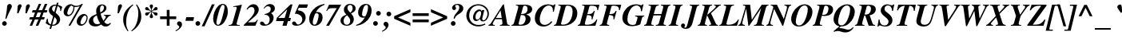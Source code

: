 SplineFontDB: 1.0
FontName: Kinnari-BoldItalic
FullName: Kinnari Bold Italic
FamilyName: Kinnari
Weight: Bold
Copyright: KinnariBoldItalic by TLWG, based on Kinnari Bold and Norasi Bold Italic
Version: 001.000
ItalicAngle: -12
UnderlinePosition: -70
UnderlineWidth: 25
Ascent: 800
Descent: 200
NeedsXUIDChange: 1
FSType: 0
PfmFamily: 17
TTFWeight: 700
TTFWidth: 5
Panose: 0 0 0 0 0 0 0 0 0 0
LineGap: 138
VLineGap: 0
OS2WinAscent: 0
OS2WinAOffset: 1
OS2WinDescent: 0
OS2WinDOffset: 1
HheadAscent: 0
HheadAOffset: 1
HheadDescent: 0
HheadDOffset: 1
ScriptLang: 5
 1 DFLT 1 dflt 
 1 thai 4 KUY  PAL  THA  dflt 
 1 latn 1 dflt 
 1 thai 1 dflt 
 1 thai 1 PAL  
ContextSub: glyph 0 4 ' RQD' 0 0 0 1
 String: 15 uni0E0D uni0E10
 BString: 0 
 FString: 0 
 1
  SeqLookup: 0 'nds0'
EndFPST
ChainSub: coverage 0 1 'ccmp' 0 0 0 1
 2 0 0
  Coverage: 19 uni0E4B uni0E4B.low
  Coverage: 7 uni0E4D
 2
  SeqLookup: 0 'amni'
  SeqLookup: 1 'G006'
EndFPST
ChainSub: coverage 0 1 'ccmp' 0 0 0 1
 2 0 0
  Coverage: 19 uni0E4A uni0E4A.low
  Coverage: 7 uni0E4D
 2
  SeqLookup: 0 'amni'
  SeqLookup: 1 'G005'
EndFPST
ChainSub: coverage 0 1 'ccmp' 0 0 0 1
 2 0 0
  Coverage: 19 uni0E49 uni0E49.low
  Coverage: 7 uni0E4D
 2
  SeqLookup: 0 'amni'
  SeqLookup: 1 'G004'
EndFPST
ChainSub: coverage 0 1 'ccmp' 0 0 0 1
 2 0 0
  Coverage: 19 uni0E48 uni0E48.low
  Coverage: 7 uni0E4D
 2
  SeqLookup: 0 'amni'
  SeqLookup: 1 'G003'
EndFPST
ChainSub: coverage 0 1 'ccmp' 0 0 0 1
 1 0 1
  Coverage: 15 uni0E0D uni0E10
  FCoverage: 23 uni0E38 uni0E39 uni0E3A
 1
  SeqLookup: 0 'ndsc'
EndFPST
ChainSub: coverage 0 1 'ccmp' 0 0 0 1
 1 2 0
  Coverage: 39 uni0E48 uni0E49 uni0E4A uni0E4B uni0E4C
  BCoverage: 23 uni0E38 uni0E39 uni0E3A
  BCoverage: 414 uni0E01 uni0E02 uni0E03 uni0E04 uni0E05 uni0E06 uni0E07 uni0E08 uni0E09 uni0E0A uni0E0B uni0E0C uni0E0D uni0E0E uni0E0F uni0E10 uni0E11 uni0E12 uni0E13 uni0E14 uni0E15 uni0E16 uni0E17 uni0E18 uni0E19 uni0E1A uni0E1B uni0E1C uni0E1D uni0E1E uni0E1F uni0E20 uni0E21 uni0E22 uni0E23 uni0E24 uni0E25 uni0E26 uni0E27 uni0E28 uni0E29 uni0E2A uni0E2B uni0E2C uni0E2D uni0E2E uni0E10.descless uni0E0D.descless dottedcircle
 1
  SeqLookup: 0 'loww'
EndFPST
ChainSub: coverage 0 1 'ccmp' 0 0 0 1
 1 1 0
  Coverage: 39 uni0E48 uni0E49 uni0E4A uni0E4B uni0E4C
  BCoverage: 414 uni0E01 uni0E02 uni0E03 uni0E04 uni0E05 uni0E06 uni0E07 uni0E08 uni0E09 uni0E0A uni0E0B uni0E0C uni0E0D uni0E0E uni0E0F uni0E10 uni0E11 uni0E12 uni0E13 uni0E14 uni0E15 uni0E16 uni0E17 uni0E18 uni0E19 uni0E1A uni0E1B uni0E1C uni0E1D uni0E1E uni0E1F uni0E20 uni0E21 uni0E22 uni0E23 uni0E24 uni0E25 uni0E26 uni0E27 uni0E28 uni0E29 uni0E2A uni0E2B uni0E2C uni0E2D uni0E2E uni0E10.descless uni0E0D.descless dottedcircle
 1
  SeqLookup: 0 'loww'
EndFPST
GenTags: 8 sb'loww' sb'ndsc' sb'amni' sb'G003' sb'G004' sb'G005' sb'G006' sb'nds0'
TableOrder: GSUB 1
	'liga'
LangName: 1033 "" "" "" "Kinnari-BoldItalic v1.0" "" "" "" "" "" "" "" "" "" "GPL" 
Encoding: Custom
UnicodeInterp: none
DisplaySize: -72
AntiAlias: 1
FitToEm: 1
WinInfo: 216 8 4
BeginPrivate: 7
BlueValues 39 [-14 0 472 482 596 600 690 700 711 713]
BlueScale 9 0.0454545
StdHW 4 [45]
StdVW 5 [297]
StemSnapH 16 [39 45 66 72 89]
StemSnapV 12 [48 120 297]
ForceBold 4 true
EndPrivate
TeXData: 1 10485760 -562637 314572 157286 104857 330301 1048576 104857 783286 444596 497025 792723 393216 433062 380633 303038 157286 324010 404750 52429 2506097 1059062 262144
AnchorClass: "AboveBase" mark 0 1 1 0 "BelowBase" mark 0 1 2 0 "AboveMark" mkmk 0 1 3 1 "BelowMark" mkmk 0 1 4 1 
BeginChars: 259 225
StartChar: .notdef
Encoding: 0 -1 0
Width: 384
Flags: W
HStem: 0 23<28 384> 568 23<126 482>
DStem: 126 591 144 568 0 0 28 23 482 568 510 591 366 23 384 0
Fore
144 568 m 1
 28 23 l 1
 366 23 l 1
 482 568 l 1
 144 568 l 1
384 0 m 1
 0 0 l 1
 126 591 l 1
 510 591 l 1
 384 0 l 1
EndSplineSet
EndChar
StartChar: space
Encoding: 32 32 1
Width: 460
Flags: W
EndChar
StartChar: exclam
Encoding: 33 33 2
Width: 388
Flags: HW
HStem: -13 146<130 148>
Fore
196 204 m 1
 167 212 l 1
 196 368 215 486 220 565 c 0
 223 609 224 620 231 639 c 0
 246 666 270 684 300 684 c 0
 341 684 371 655 371 611 c 0
 371 584 365 568 338 521 c 1
 283 412 237 312 196 204 c 1
141 133 m 0
 179 133 212 97 212 59 c 0
 212 19 180 -13 139 -13 c 0
 98 -13 67 18 67 59 c 0
 67 100 100 133 141 133 c 0
EndSplineSet
EndChar
StartChar: quotedbl
Encoding: 34 34 3
Width: 553
Flags: HW
Fore
177 398 m 1
 136 398 l 1
 152 612 l 1
 155 650 192 686 230 686 c 0
 256 686 275 664 275 636 c 0
 275 623 275 620 261 589 c 2
 259 584 l 1
 177 398 l 1
437 398 m 1
 395 398 l 1
 412 612 l 1
 415 650 453 686 491 686 c 0
 516 686 536 664 536 636 c 0
 536 623 535 620 521 589 c 2
 519 584 l 1
 437 398 l 1
EndSplineSet
EndChar
StartChar: numbersign
Encoding: 35 35 4
Width: 499
Flags: HW
HStem: 0 21G<-22 56 168 248> 209 74<-14 63 171 253 362 429> 417 74<69 146 253 338 445 513>
DStem: 63 209 141 209 -22 0 56 0 146 417 226 417 92 283 171 283 253 209 333 209 168 0 248 0 264 700 340 700 176 491 253 491 338 417 416 417 284 283 362 283 454 700 532 700 368 491 445 491
Fore
450 283 m 1
 429 209 l 1
 333 209 l 1
 248 0 l 1
 168 0 l 1
 253 209 l 1
 141 209 l 1
 56 0 l 1
 -22 0 l 1
 63 209 l 1
 -34 209 l 1
 -13 283 l 1
 92 283 l 1
 146 417 l 1
 51 417 l 1
 70 491 l 1
 176 491 l 1
 264 700 l 1
 340 700 l 1
 253 491 l 1
 368 491 l 1
 454 700 l 1
 532 700 l 1
 445 491 l 1
 533 491 l 1
 513 417 l 1
 416 417 l 1
 362 283 l 1
 450 283 l 1
338 417 m 1
 226 417 l 1
 171 283 l 1
 284 283 l 1
 338 417 l 1
EndSplineSet
EndChar
StartChar: dollar
Encoding: 36 36 5
Width: 499
Flags: HW
HStem: 0 32<186 213> 637 32<273 303>
VStem: 79 100<488 542> 324 108<157 201>
DStem: 127 7 179 0 98 -100 149 -100 211 303 253 274 138 42 186 32 303 636 352 625 248 437 291 410 331 732 381 732 313 668 360 661
Fore
497 598 m 1
 456 464 l 1
 434 470 l 1
 435 480 435 494 435 499 c 0
 435 568 412 605 352 625 c 1
 291 410 l 1
 353 357 372 338 395 308 c 0
 419 277 432 237 432 201 c 0
 432 86 331 0 201 0 c 2
 179 0 l 1
 149 -100 l 1
 98 -100 l 1
 127 7 l 1
 64 22 34 40 -21 86 c 1
 22 229 l 1
 44 223 l 1
 47 114 67 75 138 42 c 1
 211 303 l 1
 105 384 79 420 79 488 c 0
 79 590 164 669 275 669 c 0
 283 669 291 669 313 668 c 1
 331 732 l 1
 381 732 l 1
 360 661 l 1
 394 655 441 636 479 612 c 1
 497 598 l 1
248 437 m 1
 303 636 l 1
 297 637 294 637 289 637 c 0
 223 637 179 599 179 542 c 0
 179 502 195 476 248 437 c 1
253 274 m 1
 186 32 l 1
 221 32 230 34 248 40 c 0
 294 57 324 101 324 157 c 0
 324 204 308 230 253 274 c 1
EndSplineSet
EndChar
StartChar: percent
Encoding: 37 37 6
Width: 832
Flags: HW
HStem: -10 47<583 617> 294 46<168 202> 584 39<421 441>
VStem: 347 34<565 590> 759 33<245 263>
DStem: 543 612 645 691 193 -7 250 -7
Fore
677 376 m 0
 746 376 792 330 792 261 c 0
 792 185 760 101 706 44 c 0
 674 10 628 -10 583 -10 c 0
 502 -10 450 45 450 127 c 0
 450 192 485 265 539 316 c 0
 582 356 627 376 677 376 c 0
707 325 m 0
 684 327 658 308 636 272 c 0
 605 230 570 138 567 92 c 0
 565 62 587 37 617 37 c 0
 653 37 688 64 718 119 c 0
 746 168 759 214 759 256 c 0
 759 294 738 324 707 325 c 0
193 -7 m 1
 543 612 l 1
 499 595 461 584 423 584 c 0
 415 584 401 587 381 590 c 1
 379 501 363 444 319 382 c 0
 281 325 229 294 168 294 c 0
 92 294 40 352 40 431 c 0
 40 555 151 680 264 680 c 0
 291 680 311 672 340 650 c 0
 368 631 394 623 437 623 c 0
 499 623 549 643 605 691 c 1
 645 691 l 1
 250 -7 l 1
 193 -7 l 1
287 631 m 0
 270 633 246 612 224 582 c 0
 190 532 157 441 154 394 c 0
 152 363 173 340 202 340 c 0
 272 340 347 463 347 577 c 0
 347 599 346 601 318 612 c 0
 311 615 311 615 302 623 c 0
 294 628 291 630 287 631 c 0
EndSplineSet
EndChar
StartChar: ampersand
Encoding: 38 38 7
Width: 777
Flags: HW
HStem: -19 72<198 265> -18 80<529 596> 335 25<479 487.4> 649 34<413 427>
VStem: 4 134<148 190> 234 120<476 530> 478 79<566 582>
Fore
672 101 m 1x7e
 699 81 l 1
 639 7 595 -18 529 -18 c 0x7e
 476 -18 435 0 390 44 c 1
 324 -1 268 -19 198 -19 c 0xbe
 83 -19 4 48 4 148 c 0
 4 193 26 242 63 280 c 0
 97 316 129 334 245 384 c 1
 237 429 234 453 234 476 c 0
 234 598 309 683 419 683 c 0
 499 683 557 634 557 568 c 0
 557 501 499 445 375 395 c 1
 387 322 420 234 461 168 c 1
 519 242 535 270 535 297 c 0
 535 319 521 330 479 335 c 1
 479 360 l 1
 691 360 l 1
 691 335 l 1
 628 324 624 319 486 133 c 1
 524 82 557 62 596 62 c 0
 623 62 645 72 672 101 c 1x7e
253 343 m 1
 168 302 138 261 138 190 c 0
 138 111 193 53 265 53 c 0xbe
 296 53 322 60 362 81 c 1
 306 167 278 231 253 343 c 1
366 434 m 1
 403 456 403 456 415 464 c 0
 453 495 478 538 478 582 c 0
 478 624 458 649 425 649 c 0
 379 649 354 606 354 530 c 0
 354 505 357 488 366 434 c 1
EndSplineSet
EndChar
StartChar: quotesingle
Encoding: 39 39 8
Width: 276
Flags: HW
Fore
168 398 m 1
 127 398 l 1
 144 612 l 1
 146 650 185 686 223 686 c 0
 252 686 268 658 268 637 c 0
 268 620 259 602 250 584 c 2
 168 398 l 1
EndSplineSet
EndChar
StartChar: parenleft
Encoding: 40 40 9
Width: 332
Flags: HW
VStem: 28 94<110 207>
Fore
327 686 m 1
 344 665 l 1
 264 590 226 543 190 461 c 0
 146 366 122 237 122 110 c 0
 122 -6 138 -67 193 -164 c 1
 170 -179 l 1
 69 -41 28 70 28 207 c 0
 28 278 41 344 67 404 c 0
 114 508 174 573 327 686 c 1
EndSplineSet
EndChar
StartChar: parenright
Encoding: 41 41 10
Width: 332
Flags: HW
VStem: 177 94<299 398>
Fore
-26 -179 m 1
 -44 -160 l 1
 32 -89 63 -51 95 15 c 0
 145 114 177 267 177 398 c 0
 177 513 160 580 105 669 c 1
 127 686 l 1
 180 614 201 580 224 524 c 0
 255 450 271 372 271 299 c 0
 271 202 245 114 192 34 c 0
 141 -47 89 -95 -26 -179 c 1
EndSplineSet
EndChar
StartChar: asterisk
Encoding: 42 42 11
Width: 499
Flags: HW
HStem: 334 105<116 144 376 406> 497 106<114 144 376 407>
VStem: 253 15<442 454 482 510>
Fore
253 482 m 1
 253 494 l 2
 253 527 246 552 227 584 c 0
 214 606 209 618 209 633 c 0
 209 664 230 686 261 686 c 0
 291 686 311 664 311 633 c 0
 311 618 308 606 294 584 c 0
 275 552 268 527 268 494 c 2
 268 482 l 1
 278 488 l 2
 308 505 319 517 344 555 c 0
 365 590 382 603 407 603 c 0
 432 603 456 577 456 548 c 0
 456 533 447 519 431 508 c 0
 416 499 406 497 376 497 c 0
 333 497 319 494 287 475 c 2
 275 469 l 1
 287 461 l 2
 319 442 331 441 376 439 c 0
 406 439 417 437 431 429 c 0
 445 420 456 403 456 388 c 0
 456 359 434 334 406 334 c 0
 381 334 365 346 344 382 c 0
 322 417 312 428 278 448 c 2
 268 454 l 1
 268 442 l 2
 268 410 275 387 294 353 c 0
 306 331 311 318 311 303 c 0
 311 272 291 252 261 252 c 0
 230 252 209 272 209 305 c 0
 209 318 215 331 227 353 c 0
 246 387 253 410 253 442 c 2
 253 454 l 1
 242 448 l 2
 209 428 199 417 177 382 c 0
 157 346 141 334 116 334 c 0
 88 334 64 359 64 388 c 0
 64 403 75 420 91 429 c 0
 103 437 116 439 144 439 c 0
 190 441 201 442 234 461 c 2
 245 469 l 1
 234 475 l 2
 201 494 187 497 144 497 c 0
 116 497 105 499 91 508 c 0
 75 519 64 532 64 549 c 0
 64 577 89 603 114 603 c 0
 138 603 155 590 177 555 c 0
 201 517 212 505 242 488 c 2
 253 482 l 1
EndSplineSet
EndChar
StartChar: plus
Encoding: 43 43 12
Width: 569
Flags: HW
HStem: 0 21G<242 330> 209 88<34 242 330 538>
VStem: 242 88<0 209 297 505>
Fore
242 297 m 1
 242 505 l 1
 330 505 l 1
 330 297 l 1
 538 297 l 1
 538 209 l 1
 330 209 l 1
 330 0 l 1
 242 0 l 1
 242 209 l 1
 34 209 l 1
 34 297 l 1
 242 297 l 1
EndSplineSet
EndChar
StartChar: comma
Encoding: 44 44 13
Width: 249
Flags: HW
Fore
-47 -182 m 1
 -60 -158 l 1
 18 -116 59 -78 59 -41 c 0
 59 -26 51 -18 28 -1 c 0
 -1 18 -12 34 -12 62 c 0
 -12 103 18 133 59 133 c 0
 110 133 144 95 144 37 c 0
 144 -45 67 -130 -47 -182 c 1
EndSplineSet
EndChar
StartChar: hyphen
Encoding: 45 45 14
Width: 332
Flags: HW
HStem: 166 117<25 248>
Fore
271 283 m 1
 248 166 l 1
 1 166 l 1
 26 283 l 1
 271 283 l 1
EndSplineSet
EndChar
StartChar: period
Encoding: 46 46 15
Width: 249
Flags: HW
HStem: -13 21G<43.5 84.5>
Fore
66 135 m 0
 105 135 139 101 139 62 c 0
 139 19 105 -13 64 -13 c 0
 23 -13 -9 19 -9 60 c 0
 -9 103 23 135 66 135 c 0
EndSplineSet
EndChar
StartChar: slash
Encoding: 47 47 16
Width: 276
Flags: HW
DStem: 255 686 341 686 -64 -18 23 -18
Fore
255 686 m 1
 341 686 l 1
 23 -18 l 1
 -64 -18 l 1
 255 686 l 1
EndSplineSet
EndChar
StartChar: zero
Encoding: 48 48 17
Width: 499
Flags: HW
HStem: -15 30<161 179> 653 30<321 329>
VStem: 18 102<81 207> 374 104<442 582>
Fore
327 683 m 0
 417 683 478 587 478 442 c 0
 478 286 398 104 297 29 c 0
 259 0 220 -15 177 -15 c 0
 81 -15 18 73 18 207 c 0
 18 354 79 516 171 611 c 0
 217 658 272 683 327 683 c 0
325 653 m 0
 289 653 261 614 223 510 c 0
 176 379 120 145 120 81 c 0
 120 41 141 15 170 15 c 0
 211 15 240 53 272 149 c 0
 296 215 346 409 362 494 c 0
 371 532 374 562 374 582 c 0
 374 627 356 653 325 653 c 0
EndSplineSet
EndChar
StartChar: one
Encoding: 49 49 18
Width: 499
Flags: HW
HStem: 0 23<4 30.6389 350 350>
DStem: 252 557 419 683 125 97 265 123
Fore
4 0 m 1
 4 23 l 1
 78 23 107 42 125 97 c 1
 252 557 l 1
 253 565 256 574 256 580 c 0
 256 602 242 612 209 612 c 0
 190 612 174 612 146 608 c 1
 149 631 l 1
 265 647 328 661 419 683 c 1
 265 123 l 2
 253 83 253 78 253 69 c 0
 253 32 271 23 350 23 c 1
 350 0 l 1
 4 0 l 1
EndSplineSet
MinimumDistance: x8,1 
EndChar
StartChar: two
Encoding: 50 50 19
Width: 499
Flags: HW
HStem: 0 111<105 340> 593 90<220 281>
VStem: 312 133<483 516>
Fore
419 190 m 1
 340 0 l 1
 -26 0 l 1
 -26 23 l 1
 3 53 34 83 63 114 c 1
 250 300 312 393 312 483 c 0
 312 552 277 593 220 593 c 0
 167 593 126 565 86 507 c 1
 64 519 l 1
 92 573 108 598 138 623 c 0
 182 664 229 683 281 683 c 0
 374 683 445 609 445 516 c 0
 445 439 395 357 302 278 c 2
 105 111 l 1
 255 111 l 2
 333 111 356 125 394 190 c 1
 419 190 l 1
EndSplineSet
EndChar
StartChar: three
Encoding: 51 51 20
Width: 499
Flags: HW
HStem: -13 39<119 174> 612 71<234 300>
VStem: 286 123<189 250> 321 129<521 546>
Fore
127 347 m 1xe0
 132 369 l 1
 261 395 321 445 321 521 c 0
 321 577 287 612 234 612 c 0
 187 612 160 595 119 538 c 1
 97 549 l 1
 160 643 220 683 300 683 c 0
 387 683 450 625 450 546 c 0xd0
 450 486 415 438 343 403 c 2
 331 397 l 1
 388 354 409 316 409 250 c 0
 409 104 278 -13 119 -13 c 0
 37 -13 -15 18 -15 67 c 0
 -15 101 9 123 45 123 c 0
 70 123 86 111 110 78 c 0
 127 53 133 42 135 41 c 0
 144 34 160 26 174 26 c 0
 236 26 286 100 286 189 c 0
 286 256 261 305 212 328 c 0
 189 341 170 346 127 347 c 1xe0
EndSplineSet
EndChar
StartChar: four
Encoding: 52 52 21
Width: 499
Flags: HW
HStem: 0 248<53 316> 149 99<53 229 384 426>
DStem: 229 149 357 149 187 0 316 0 335 527 502 683 256 248 384 248 439 683 335 527 13 255 53 248
Fore
453 248 m 1x40
 426 149 l 1
 357 149 l 1x40
 316 0 l 1
 187 0 l 1x80
 229 149 l 1
 -15 149 l 1
 13 255 l 1
 439 683 l 1
 502 683 l 1
 384 248 l 1
 453 248 l 1x40
53 248 m 1x80
 256 248 l 1
 335 527 l 1
 53 248 l 1x80
EndSplineSet
EndChar
StartChar: five
Encoding: 53 53 22
Width: 499
Flags: HW
HStem: -13 39<120 173> 560 109<203 451>
VStem: 308 104<189 250>
DStem: 204 669 196 560 73 372 163 483
Fore
196 560 m 1
 163 483 l 1
 255 464 283 456 316 434 c 0
 378 393 412 328 412 250 c 0
 412 103 284 -13 120 -13 c 0
 41 -13 -12 19 -12 66 c 0
 -12 100 15 123 48 123 c 0
 78 123 95 110 119 70 c 0
 141 37 152 26 173 26 c 0
 243 26 308 104 308 189 c 0
 308 253 271 311 209 341 c 0
 171 362 139 369 73 372 c 1
 204 669 l 1
 486 669 l 1
 451 560 l 1
 196 560 l 1
EndSplineSet
EndChar
StartChar: six
Encoding: 54 54 23
Width: 499
Flags: HW
HStem: -15 33<182 200> 382 40<250 293>
VStem: 23 112<95 195> 319 123<250 315>
Fore
502 680 m 1
 508 655 l 1
 374 603 291 530 231 409 c 1
 261 419 272 422 293 422 c 0
 387 422 442 357 442 250 c 0
 442 103 334 -15 196 -15 c 0
 88 -15 23 64 23 195 c 0
 23 335 98 475 224 568 c 0
 305 628 369 653 502 680 c 1
250 382 m 0
 220 382 209 374 189 319 c 0
 157 237 135 148 135 95 c 0
 135 42 152 18 190 18 c 0
 215 18 237 32 250 56 c 0
 284 119 319 253 319 315 c 0
 319 360 297 382 250 382 c 0
EndSplineSet
EndChar
StartChar: seven
Encoding: 55 55 24
Width: 499
Flags: HW
HStem: 0 21G<53 144> 557 112<144 384>
Fore
83 479 m 1
 57 479 l 1
 144 669 l 1
 524 669 l 1
 144 0 l 1
 53 0 l 1
 384 557 l 1
 250 557 l 2
 146 557 120 543 83 479 c 1
EndSplineSet
EndChar
StartChar: eight
Encoding: 56 56 25
Width: 499
Flags: HW
HStem: -13 31<183 211> 650 33<290 313>
VStem: 3 97<139 154> 108 112<499 554> 306 113<146 193> 382 94<530 556>
Fore
333 381 m 1xf4
 333 376 l 1
 394 309 419 256 419 193 c 0xf8
 419 75 325 -13 196 -13 c 0
 82 -13 3 54 3 152 c 0
 3 237 59 296 183 340 c 1
 183 346 l 1
 127 404 108 441 108 499 c 0
 108 605 190 683 300 683 c 0
 354 683 409 662 442 628 c 0
 464 605 476 576 476 541 c 0
 476 469 437 425 333 381 c 1xf4
209 321 m 1
 193 311 193 311 190 308 c 0
 129 262 100 209 100 141 c 0
 100 64 138 18 199 18 c 0
 261 18 306 72 306 146 c 0
 306 199 294 220 209 321 c 1
311 403 m 1
 368 463 382 494 382 543 c 0xf4
 382 608 352 650 302 650 c 0
 253 650 220 609 220 554 c 0
 220 504 242 469 311 403 c 1
EndSplineSet
EndChar
StartChar: nine
Encoding: 57 57 26
Width: 499
Flags: HW
HStem: 245 44<204 243> 650 33<299 321>
VStem: 53 124<352 412> 363 112<476 582>
Fore
-6 -10 m 1
 -12 15 l 1
 110 53 204 135 265 259 c 1
 242 248 226 245 204 245 c 0
 114 245 53 312 53 412 c 0
 53 564 161 683 299 683 c 0
 349 683 388 668 417 639 c 0
 454 601 475 542 475 476 c 0
 475 334 398 190 272 100 c 0
 193 40 129 15 -6 -10 c 1
313 650 m 0
 283 650 256 630 234 589 c 0
 204 527 177 416 177 352 c 0
 177 311 201 289 243 289 c 0
 286 289 293 297 319 376 c 0
 346 450 346 450 353 491 c 0
 359 524 363 561 363 582 c 0
 363 628 347 650 313 650 c 0
EndSplineSet
EndChar
StartChar: colon
Encoding: 58 58 27
Width: 332
Flags: HW
HStem: -13 148<86 104> 311 147<182 200>
Fore
98 135 m 0
 138 135 171 101 171 62 c 0
 171 19 138 -13 97 -13 c 0
 56 -13 23 19 23 62 c 0
 23 103 56 135 98 135 c 0
190 458 m 0
 231 458 264 425 264 385 c 0
 264 343 231 311 189 311 c 0
 148 311 116 343 116 385 c 0
 116 428 149 458 190 458 c 0
EndSplineSet
EndChar
StartChar: semicolon
Encoding: 59 59 28
Width: 332
Flags: HW
HStem: 311 147<177 200>
Fore
-12 -183 m 1
 -25 -160 l 1
 53 -117 92 -78 92 -42 c 0
 92 -28 86 -18 63 -3 c 0
 34 18 23 34 23 60 c 0
 23 103 53 133 94 133 c 0
 145 133 179 94 179 35 c 0
 179 -45 104 -132 -12 -183 c 1
190 458 m 0
 231 458 264 425 264 385 c 0
 264 343 231 311 189 311 c 0
 148 311 116 343 116 385 c 0
 116 428 149 458 190 458 c 0
EndSplineSet
EndChar
StartChar: less
Encoding: 60 60 29
Width: 569
Flags: HW
DStem: 31 211 154 253 539 -12 539 83 539 519 539 422 31 294 154 253
Fore
539 -12 m 1
 31 211 l 1
 31 294 l 1
 539 519 l 1
 539 422 l 1
 154 253 l 1
 539 83 l 1
 539 -12 l 1
EndSplineSet
EndChar
StartChar: equal
Encoding: 61 61 30
Width: 569
Flags: HW
HStem: 107 88<34 538> 311 87<34 538>
Fore
538 398 m 1
 538 311 l 1
 34 311 l 1
 34 398 l 1
 538 398 l 1
538 195 m 1
 538 107 l 1
 34 107 l 1
 34 195 l 1
 538 195 l 1
EndSplineSet
EndChar
StartChar: greater
Encoding: 62 62 31
Width: 569
Flags: HW
DStem: 31 422 31 519 416 253 539 294 416 253 539 211 31 83 31 -12
Fore
31 -12 m 1
 31 83 l 1
 416 253 l 1
 31 422 l 1
 31 519 l 1
 539 294 l 1
 539 211 l 1
 31 -12 l 1
EndSplineSet
EndChar
StartChar: question
Encoding: 63 63 32
Width: 499
Flags: HW
HStem: -13 148<142 160> 653 31<270 294>
VStem: 79 148<62 68> 119 123<544 557> 343 127<539 573>
Fore
196 208 m 1xd8
 167 215 l 1
 171 270 192 316 237 374 c 2
 278 425 l 2
 324 480 343 526 343 573 c 0
 343 623 316 653 274 653 c 0
 242 653 212 634 212 615 c 0
 212 609 215 603 223 593 c 0
 236 576 242 562 242 546 c 0
 242 516 214 488 180 488 c 0
 146 488 119 517 119 555 c 0
 119 630 193 684 294 684 c 0
 398 684 470 625 470 539 c 0
 470 478 434 428 344 369 c 2
 278 327 l 2
 240 300 224 278 196 208 c 1xd8
154 135 m 0
 193 135 227 101 227 62 c 0
 227 19 193 -13 152 -13 c 0
 111 -13 79 19 79 62 c 0xe8
 79 103 111 135 154 135 c 0
EndSplineSet
EndChar
StartChar: at
Encoding: 64 64 33
Width: 832
Flags: HW
HStem: -18 46<430 464> 144 46<365 407> 646 40<437 452>
VStem: 63 91<301 351> 272 77<256 277> 491 69<215 224> 724 46<365 401>
Fore
545 463 m 1
 557 501 l 1
 627 501 l 1
 562 245 l 1
 560 237 560 233 560 224 c 0
 560 195 574 179 598 179 c 0
 627 179 653 196 677 230 c 0
 706 271 724 330 724 379 c 0
 724 524 595 646 437 646 c 0
 272 646 154 511 154 322 c 0
 154 151 277 28 450 28 c 0
 519 28 568 40 647 76 c 1
 661 41 l 1
 562 -4 511 -18 439 -18 c 0
 229 -18 63 133 63 328 c 0
 63 527 229 686 437 686 c 0
 624 686 770 555 770 387 c 0
 770 255 683 142 583 142 c 0
 535 142 492 176 491 217 c 1
 456 171 409 144 365 144 c 0
 313 144 272 193 272 256 c 0
 272 330 305 409 354 463 c 0
 387 497 431 516 473 516 c 0
 508 516 523 505 545 463 c 1
486 467 m 0
 461 469 428 450 398 417 c 0
 366 379 349 330 349 275 c 0
 349 223 371 190 407 190 c 0
 437 190 466 215 488 256 c 0
 508 297 526 357 527 401 c 0
 530 441 516 464 486 467 c 0
EndSplineSet
EndChar
StartChar: A
Encoding: 65 65 34
Width: 666
Flags: HW
HStem: 0 25<129 129 289 299.667 576.5 593> 208 40<161 353>
DStem: 309 491 413 683 346 248 508 111 388 683 309 491 16 95 161 248 388 683 138 208 16 95 79 105
Fore
593 25 m 1
 593 0 l 1
 289 0 l 1
 289 25 l 1
 353 31 368 42 368 83 c 0
 368 97 366 117 360 157 c 0
 359 163 356 185 353 208 c 1
 138 208 l 1
 79 105 l 2
 69 89 64 73 64 60 c 0
 64 37 83 25 129 25 c 1
 129 0 l 1
 -67 0 l 1
 -67 25 l 1
 -31 34 -16 45 16 95 c 1
 388 683 l 1
 413 683 l 1
 508 111 l 1
 521 35 527 29 593 25 c 1
161 248 m 1
 346 248 l 1
 309 491 l 1
 161 248 l 1
EndSplineSet
EndChar
StartChar: B
Encoding: 66 66 35
Width: 666
Flags: HW
HStem: 0 25<-23 -15.3333> 0 32<248 277> 637 32<116 394> 645 24<116 128>
VStem: 419 154<207 229> 478 146<521 538>
DStem: 179 546 338 593 56 97 277 368 179 546 270 338 56 97 204 94
Fore
116 645 m 1x98
 116 669 l 1
 388 669 l 2
 543 669 624 620 624 523 c 0x24
 624 482 606 442 577 417 c 0
 542 388 511 374 435 354 c 1
 536 322 573 284 573 207 c 0
 573 78 460 0 277 0 c 2x68
 -23 0 l 1
 -23 25 l 1
 23 31 40 45 56 97 c 1
 179 546 l 2
 185 571 189 593 189 603 c 0
 189 615 182 628 173 633 c 0
 161 640 152 642 116 645 c 1x98
270 338 m 1
 204 94 l 1
 201 81 198 72 198 64 c 0
 198 42 217 32 255 32 c 0
 299 32 333 45 360 72 c 0
 395 108 419 171 419 229 c 0x48
 419 267 407 294 385 313 c 0
 365 330 335 335 270 338 c 1
338 593 m 2
 277 368 l 1
 352 371 385 378 416 398 c 0
 456 423 478 472 478 536 c 0
 478 603 448 637 390 637 c 0x24
 357 637 349 628 338 593 c 2
EndSplineSet
EndChar
StartChar: C
Encoding: 67 67 36
Width: 666
Flags: HW
HStem: -18 53<305 335> 650 36<439 466>
VStem: 32 154<209 242>
Fore
677 686 m 1
 625 451 l 1
 595 457 l 1
 596 470 598 479 598 492 c 0
 598 590 546 650 466 650 c 0
 425 650 387 634 349 603 c 0
 258 527 186 354 186 209 c 0
 186 100 242 35 335 35 c 0
 368 35 398 41 426 53 c 0
 469 70 497 94 546 152 c 1
 576 130 l 1
 543 86 527 69 498 47 c 0
 441 4 375 -18 305 -18 c 0
 141 -18 32 86 32 242 c 0
 32 483 217 686 439 686 c 0
 480 686 527 677 571 664 c 0
 586 659 601 656 609 656 c 0
 624 656 633 664 647 686 c 1
 677 686 l 1
EndSplineSet
EndChar
StartChar: D
Encoding: 68 68 37
Width: 720
Flags: HW
HStem: 0 25<-45 -37> 0 34<212.808 244> 639 30<94 388>
VStem: 538 148<395 457>
DStem: 155 543 318 601 34 97 190 126
Fore
94 645 m 1xb0
 94 669 l 1
 384 669 l 2
 573 669 686 567 686 395 c 0
 686 168 495 0 240 0 c 2x70
 -45 0 l 1
 -45 25 l 1
 3 31 19 45 34 97 c 1
 155 543 l 1
 163 576 167 592 167 602 c 0
 167 625 157 634 125 639 c 0
 122 640 108 642 94 645 c 1xb0
318 601 m 1
 190 126 l 1
 190 126 189 125 189 122 c 0
 180 97 177 81 177 67 c 0
 177 45 193 34 231 34 c 0
 327 34 397 70 450 146 c 0
 504 224 538 343 538 457 c 0
 538 579 483 639 374 639 c 0
 341 639 325 627 318 601 c 1
EndSplineSet
EndChar
StartChar: E
Encoding: 69 69 38
Width: 666
Flags: HW
HStem: 0 32<245 527> 637 32<113 423>
DStem: 176 546 335 593 53 97 275 371 176 546 267 338 53 97 209 129
Fore
586 193 m 1
 527 0 l 1
 -26 0 l 1
 -26 25 l 1
 25 34 37 44 53 97 c 1
 176 546 l 2
 182 568 186 590 186 606 c 0
 186 627 174 636 144 639 c 0
 139 640 127 642 113 645 c 1
 113 669 l 1
 653 669 l 1
 609 479 l 1
 583 483 l 1
 583 546 576 571 554 595 c 0
 526 623 472 637 398 637 c 0
 357 637 346 628 335 593 c 1
 275 371 l 1
 407 369 434 382 480 476 c 1
 508 472 l 1
 434 199 l 1
 406 204 l 1
 409 223 410 234 410 248 c 0
 410 316 379 335 267 338 c 1
 209 129 l 1
 208 123 l 1
 207 116 205 108 204 104 c 0
 198 83 195 73 195 66 c 0
 195 42 212 32 256 32 c 0
 341 32 410 51 466 89 c 0
 505 117 526 142 561 199 c 1
 586 193 l 1
EndSplineSet
EndChar
StartChar: F
Encoding: 70 70 39
Width: 666
Flags: HW
HStem: 0 25<268.75 283> 637 32<127 443>
DStem: 190 546 350 593 67 97 289 371 190 546 280 338 67 97 226 138
Fore
516 472 m 1
 441 199 l 1
 413 204 l 1
 416 223 417 234 417 248 c 0
 417 316 387 335 280 338 c 1
 226 138 l 1
 226 135 224 129 223 122 c 0
 214 97 211 81 211 69 c 0
 211 38 226 29 283 25 c 1
 283 0 l 1
 -13 0 l 1
 -13 25 l 1
 40 34 51 44 67 97 c 1
 190 546 l 2
 196 568 201 592 201 606 c 0
 201 627 189 636 158 639 c 0
 152 640 141 642 127 645 c 1
 127 669 l 1
 661 669 l 1
 617 479 l 1
 590 483 l 1
 590 541 584 567 564 590 c 0
 538 621 486 637 413 637 c 0
 374 637 360 628 350 593 c 1
 289 371 l 1
 420 371 439 382 486 476 c 1
 516 472 l 1
EndSplineSet
MinimumDistance: x6,9 
EndChar
StartChar: G
Encoding: 71 71 40
Width: 720
Flags: HW
HStem: -18 39<316 343> 305 25<419 427.4 695.4 706> 649 37<446 470>
VStem: 21 156<208 250>
Fore
706 330 m 1
 706 305 l 1
 653 300 646 291 627 223 c 1
 579 41 l 1
 551 28 l 2
 494 1 394 -18 316 -18 c 0
 142 -18 21 92 21 250 c 0
 21 404 108 555 240 631 c 0
 300 666 372 686 448 686 c 0
 494 686 527 680 573 664 c 0
 590 658 599 655 608 655 c 0
 628 655 639 664 650 686 c 1
 681 686 l 1
 630 464 l 1
 601 469 l 1
 599 536 592 565 570 598 c 0
 548 630 508 649 461 649 c 0
 417 649 374 633 335 601 c 0
 245 524 177 357 177 208 c 0
 177 86 234 21 341 21 c 0
 379 21 420 34 435 50 c 0
 439 56 439 56 461 133 c 0
 489 226 494 242 494 268 c 0
 494 277 486 289 480 291 c 0
 470 297 461 300 419 305 c 1
 419 330 l 1
 706 330 l 1
EndSplineSet
MinimumDistance: x3,0 
EndChar
StartChar: H
Encoding: 72 72 41
Width: 777
Flags: HW
HStem: 0 25<256.25 272 340 356.75 602 658 658 658> 330 44<278 505> 645 24<412 434>
DStem: 179 546 333 573 56 97 278 374 179 546 267 330 56 97 215 148 505 330 718 573 441 97 609 174 564 546 718 573 517 374 609 174
Fore
658 25 m 1
 658 0 l 1
 340 0 l 1
 340 25 l 1
 407 29 428 42 441 97 c 1
 505 330 l 1
 267 330 l 1
 215 148 l 1
 215 144 212 138 212 132 c 0
 204 100 199 82 199 67 c 0
 199 37 209 29 272 25 c 1
 272 0 l 1
 -23 0 l 1
 -23 25 l 1
 26 32 40 45 56 97 c 1
 179 546 l 2
 185 573 189 593 189 603 c 0
 189 625 179 636 146 639 c 0
 142 640 130 642 116 645 c 1
 116 669 l 1
 434 669 l 1
 434 645 l 1
 368 642 349 627 333 573 c 1
 278 374 l 1
 517 374 l 1
 564 546 l 2
 568 564 574 595 574 606 c 0
 574 627 564 636 533 639 c 0
 527 640 516 642 501 645 c 1
 501 669 l 1
 798 669 l 1
 798 645 l 1
 749 637 734 625 718 573 c 1
 609 174 l 1
 603 152 l 2
 589 103 584 81 584 66 c 0
 584 37 602 26 658 25 c 1
EndSplineSet
MinimumDistance: x7,4 x15,12 x18,1 x15,4 x26,1 x18,21 
EndChar
StartChar: I
Encoding: 73 73 42
Width: 388
Flags: HW
HStem: 0 25<-32 -23.6667 245 264> 645 24<397.333 406>
DStem: 171 546 324 573 48 97 209 152
Fore
264 25 m 1
 264 0 l 1
 -32 0 l 1
 -32 25 l 1
 18 31 32 45 48 97 c 1
 171 546 l 2
 176 564 182 595 182 606 c 0
 182 627 171 636 141 639 c 0
 135 640 122 642 108 645 c 1
 108 669 l 1
 406 669 l 1
 406 645 l 1
 354 639 340 625 324 573 c 1
 209 152 l 2
 196 103 192 81 192 64 c 0
 192 37 207 28 264 25 c 1
EndSplineSet
MinimumDistance: x10,1 x7,4 
EndChar
StartChar: J
Encoding: 74 74 43
Width: 499
Flags: HW
HStem: -100 37<82 105> 645 24<515.833 524>
VStem: -45 126<-1 13>
DStem: 289 546 442 573 174 114 315 92
Fore
524 669 m 1
 524 645 l 1
 475 639 460 625 442 573 c 1
 315 92 l 2
 280 -38 214 -100 105 -100 c 0
 18 -100 -45 -56 -45 1 c 0
 -45 41 -18 72 18 72 c 0
 53 72 81 44 81 9 c 0
 81 -4 78 -12 67 -23 c 0
 60 -34 59 -38 59 -45 c 0
 59 -57 67 -63 85 -63 c 0
 122 -63 136 -35 174 114 c 2
 289 546 l 2
 296 573 300 595 300 606 c 0
 300 625 287 636 258 639 c 0
 253 640 242 642 227 645 c 1
 227 669 l 1
 524 669 l 1
EndSplineSet
MinimumDistance: x3,0 
EndChar
StartChar: K
Encoding: 75 75 44
Width: 666
Flags: HW
HStem: 0 25<-21 -12.8333 254.75 268 333 344 602.5 612> 642 27<491 513>
DStem: 182 546 335 573 59 97 272 344 182 546 271 337 59 97 204 88 271 337 393 398 384 95 549 60
Fore
393 398 m 1
 549 60 l 2
 560 37 574 29 612 25 c 1
 612 0 l 1
 333 0 l 1
 333 25 l 1
 344 26 354 26 359 28 c 0
 385 29 397 38 397 53 c 0
 397 63 393 75 384 95 c 2
 271 337 l 1
 204 88 l 1
 204 83 202 78 202 70 c 0
 202 38 215 29 268 25 c 1
 268 0 l 1
 -21 0 l 1
 -21 25 l 1
 28 31 42 44 59 97 c 1
 182 546 l 2
 187 573 192 593 192 603 c 0
 192 625 182 636 149 639 c 0
 145 640 133 642 119 645 c 1
 119 669 l 1
 429 669 l 1
 429 645 l 1
 371 639 352 624 335 573 c 1
 272 344 l 1
 479 520 546 587 546 617 c 0
 546 631 538 639 513 642 c 0
 508 642 499 643 491 645 c 1
 491 669 l 1
 702 669 l 1
 702 645 l 1
 659 639 650 636 608 596 c 2
 393 398 l 1
EndSplineSet
MinimumDistance: x16,13 x19,22 
EndChar
StartChar: L
Encoding: 76 76 45
Width: 610
Flags: HW
HStem: 0 32<249 532> 645 24<421.8 435>
DStem: 182 546 334 573 59 97 205 94
Fore
590 193 m 1
 532 0 l 1
 -22 0 l 1
 -22 25 l 1
 26 32 42 45 59 97 c 1
 182 546 l 2
 186 564 190 595 190 606 c 0
 190 627 182 636 149 639 c 0
 145 640 132 642 119 645 c 1
 119 669 l 1
 435 669 l 1
 435 645 l 1
 369 640 350 627 334 573 c 1
 205 94 l 2
 202 83 201 70 201 62 c 0
 201 41 220 32 264 32 c 0
 346 32 417 53 472 89 c 0
 510 119 532 144 565 199 c 1
 590 193 l 1
EndSplineSet
MinimumDistance: x8,5 
EndChar
StartChar: M
Encoding: 77 77 46
Width: 887
Flags: HW
HStem: 0 25<171.778 179 463 479 755.333 775> 645 24<120 141 908.5 917>
DStem: 182 551 218 546 72 179 117 179 218 546 341 669 286 -12 395 189 688 561 836 573 562 97 713 123 705 669 688 561 395 189 313 -12
Fore
917 669 m 1
 917 645 l 1
 866 639 851 624 836 573 c 1
 713 123 l 1
 712 119 l 1
 710 113 l 1
 705 92 703 78 703 67 c 0
 703 37 716 28 775 25 c 1
 775 0 l 1
 463 0 l 1
 463 25 l 1
 527 29 546 42 562 97 c 1
 688 561 l 1
 313 -12 l 1
 286 -12 l 1
 218 546 l 1
 117 179 l 2
 104 130 98 103 98 86 c 0
 98 45 114 34 179 25 c 1
 179 0 l 1
 -29 0 l 1
 -29 25 l 1
 25 37 32 48 72 179 c 1
 182 551 l 2
 187 576 192 596 192 609 c 0
 192 637 183 642 120 645 c 1
 120 669 l 1
 341 669 l 1
 395 189 l 1
 705 669 l 1
 917 669 l 1
EndSplineSet
MinimumDistance: x23,1 x13,16 
EndChar
StartChar: N
Encoding: 78 78 47
Width: 720
Flags: HW
HStem: 0 25<167 182> 645 24<111 120.167 539 548.833>
DStem: 193 589 218 535 75 179 119 179 218 535 306 669 475 -15 521 204 601 491 646 491 521 204 502 -15
Fore
306 669 m 1
 521 204 l 1
 601 491 l 2
 612 532 620 567 620 584 c 0
 620 623 598 639 539 645 c 1
 539 669 l 1
 749 669 l 1
 749 645 l 1
 690 631 686 623 646 491 c 1
 502 -15 l 1
 475 -15 l 1
 218 535 l 1
 119 179 l 1
 108 138 101 103 101 83 c 0
 101 45 122 29 182 25 c 1
 182 0 l 1
 -26 0 l 1
 -26 25 l 1
 28 37 35 47 75 179 c 1
 193 589 l 1
 174 633 166 639 111 645 c 1
 111 669 l 1
 306 669 l 1
EndSplineSet
MinimumDistance: x3,0 x12,15 
EndChar
StartChar: O
Encoding: 79 79 48
Width: 720
Flags: HW
HStem: -18 34<262 283> 650 36<441 459>
VStem: 26 145<138 221> 546 145<454 532>
Fore
450 686 m 0
 587 686 691 587 691 454 c 0
 691 308 609 149 485 59 c 0
 417 7 341 -18 264 -18 c 0
 122 -18 26 78 26 221 c 0
 26 360 113 521 234 609 c 0
 302 659 376 686 450 686 c 0
445 650 m 0
 381 650 328 609 277 520 c 0
 223 423 171 239 171 138 c 0
 171 63 209 16 272 16 c 0
 327 16 372 45 417 113 c 0
 485 211 546 412 546 532 c 0
 546 603 505 650 445 650 c 0
EndSplineSet
EndChar
StartChar: P
Encoding: 80 80 49
Width: 610
Flags: HW
HStem: 0 25<248.333 267> 316 36<309 340> 637 32<113 391>
VStem: 467 145<514 546>
DStem: 176 546 333 593 53 97 270 354 176 546 259 322 53 97 205 123
Fore
113 645 m 1
 113 669 l 1
 400 669 l 2
 539 669 612 615 612 514 c 0
 612 394 505 316 340 316 c 0
 313 316 294 318 259 322 c 1
 205 123 l 1
 201 107 195 75 195 64 c 0
 195 37 211 28 267 25 c 1
 267 0 l 1
 -26 0 l 1
 -26 25 l 1
 25 34 37 44 53 97 c 1
 176 546 l 2
 182 568 186 592 186 606 c 0
 186 627 174 636 144 639 c 0
 139 640 127 642 113 645 c 1
333 593 m 1
 270 354 l 1
 286 353 297 352 311 352 c 0
 381 352 417 375 444 434 c 0
 458 464 467 511 467 546 c 0
 467 603 437 637 382 637 c 0
 365 637 353 633 344 623 c 0
 340 617 340 617 333 593 c 1
EndSplineSet
MinimumDistance: x11,14 
EndChar
StartChar: Q
Encoding: 81 81 50
Width: 720
Flags: HW
HStem: -208 89<395 479> -161 138<157 198> 650 36<441 459>
VStem: 26 145<136 211> 546 145<453 532>
Fore
634 -40 m 1xb8
 655 -59 l 1
 574 -168 505 -208 395 -208 c 0xb8
 354 -208 322 -202 261 -182 c 0
 208 -166 185 -161 157 -161 c 0
 125 -161 97 -168 42 -189 c 1
 28 -166 l 1
 185 -35 l 2
 192 -28 196 -23 198 -23 c 0x78
 201 -21 201 -19 204 -16 c 1
 201 -12 196 -10 189 -7 c 0
 136 12 123 19 97 44 c 0
 53 86 26 146 26 211 c 0
 26 454 233 686 450 686 c 0
 589 686 691 587 691 453 c 0
 691 319 624 179 514 81 c 0
 437 12 382 -9 252 -18 c 1
 231 -37 207 -62 207 -64 c 0
 207 -67 215 -70 245 -72 c 0
 286 -75 330 -82 354 -89 c 2
 395 -103 l 2
 432 -114 453 -119 479 -119 c 0
 539 -119 576 -100 634 -40 c 1xb8
445 650 m 0
 381 650 328 609 277 520 c 0
 223 423 171 239 171 136 c 0
 171 63 209 18 272 18 c 0
 327 18 372 47 417 114 c 0
 485 212 546 412 546 532 c 0
 546 603 505 650 445 650 c 0
EndSplineSet
EndChar
StartChar: R
Encoding: 82 82 51
Width: 666
Flags: HW
HStem: 0 25<-29 -20.6667 252.5 267 588 602> 637 32<111 389>
VStem: 472 151<524 544>
DStem: 174 546 333 593 51 97 272 363 174 546 264 331 51 97 209 138 293 331 431 343 400 0 514 97
Fore
111 645 m 1
 111 669 l 1
 387 669 l 2
 545 669 623 623 623 526 c 0
 623 470 595 419 543 385 c 0
 511 365 486 354 431 343 c 1
 514 97 l 1
 536 38 546 29 602 25 c 1
 602 0 l 1
 400 0 l 1
 293 331 l 1
 264 331 l 1
 209 138 l 2
 201 107 195 81 195 67 c 0
 195 37 209 29 267 25 c 1
 267 0 l 1
 -29 0 l 1
 -29 25 l 1
 21 31 35 45 51 97 c 1
 174 546 l 1
 179 562 185 595 185 606 c 0
 185 627 174 636 144 639 c 0
 138 640 125 642 111 645 c 1
333 593 m 1
 272 363 l 1
 335 365 374 371 400 388 c 0
 442 415 472 476 472 542 c 0
 472 602 439 637 382 637 c 0
 352 637 341 628 333 593 c 1
EndSplineSet
MinimumDistance: x14,17 
EndChar
StartChar: S
Encoding: 83 83 52
Width: 555
Flags: HW
HStem: -18 34<219 239> 650 36<303 327>
VStem: 103 120<491 545> 347 122<142 185>
Fore
1 -18 m 1
 38 207 l 1
 67 204 l 1
 70 144 79 114 98 83 c 0
 123 41 168 16 221 16 c 0
 270 16 305 35 328 75 c 0
 340 97 347 120 347 142 c 0
 347 187 312 234 234 294 c 0
 179 338 138 382 116 425 c 0
 107 442 103 464 103 491 c 0
 103 601 189 686 303 686 c 0
 331 686 357 680 401 666 c 0
 426 659 442 655 453 655 c 0
 473 655 486 664 497 681 c 1
 526 681 l 1
 486 480 l 1
 458 483 l 1
 445 601 407 650 327 650 c 0
 264 650 223 609 223 545 c 0
 223 499 237 478 300 431 c 0
 422 338 469 271 469 185 c 0
 469 62 379 -18 239 -18 c 0
 199 -18 166 -12 116 6 c 0
 92 15 81 18 70 18 c 0
 51 18 44 12 32 -18 c 1
 1 -18 l 1
EndSplineSet
EndChar
StartChar: T
Encoding: 84 84 53
Width: 610
Flags: HW
HStem: 0 25<50 381 357.667 381> 634 35<100 470.67>
DStem: 303 634 450 634 155 97 309 127
Fore
650 669 m 1
 614 478 l 1
 587 479 l 1
 582 590 543 633 450 634 c 1
 309 127 l 2
 302 103 297 81 297 66 c 0
 297 34 311 28 381 25 c 1
 381 0 l 1
 50 0 l 1
 50 25 l 1
 64 25 l 2
 116 25 141 45 155 97 c 2
 303 634 l 1
 201 631 138 590 86 491 c 1
 62 498 l 1
 100 669 l 1
 650 669 l 1
EndSplineSet
MinimumDistance: x8,11 
EndChar
StartChar: U
Encoding: 85 85 54
Width: 720
Flags: HW
HStem: -18 56<290 327> 640 29<98 129>
VStem: 67 138<137 159>
DStem: 157 529 315 573 100 324 233 272 598 491 642 491 539 283 576 264
Fore
744 669 m 1
 744 645 l 1
 688 633 683 623 642 491 c 1
 576 264 l 2
 545 155 521 101 486 62 c 0
 442 9 375 -18 290 -18 c 0
 160 -18 67 50 67 148 c 0
 67 182 79 243 100 324 c 1
 157 529 l 2
 166 562 171 593 171 605 c 0
 171 627 161 636 129 640 c 0
 125 640 111 642 98 645 c 1
 98 669 l 1
 409 669 l 1
 409 645 l 1
 347 642 333 628 315 573 c 1
 233 272 l 2
 208 182 205 166 205 139 c 0
 205 76 250 38 327 38 c 0
 382 38 426 59 460 98 c 0
 491 135 513 185 539 283 c 2
 598 491 l 1
 608 532 617 571 617 587 c 0
 617 623 593 639 536 645 c 1
 536 669 l 1
 744 669 l 1
EndSplineSet
MinimumDistance: x3,0 x12,9 
EndChar
StartChar: V
Encoding: 86 86 55
Width: 666
Flags: HW
HStem: 642 27<523 548>
DStem: 529 483 656 603 338 182 264 -18
Fore
715 669 m 1
 715 645 l 1
 687 636 669 623 656 603 c 1
 264 -18 l 1
 231 -18 l 1
 155 491 l 1
 133 634 127 645 64 645 c 1
 64 669 l 1
 363 669 l 1
 363 645 l 1
 296 639 287 633 287 599 c 0
 287 593 287 589 289 583 c 1
 338 182 l 1
 529 483 l 2
 568 545 587 589 587 611 c 0
 587 630 576 639 548 642 c 0
 543 642 535 643 523 645 c 1
 523 669 l 1
 715 669 l 1
EndSplineSet
EndChar
StartChar: W
Encoding: 87 87 56
Width: 887
Flags: HW
HStem: 645 24<333.167 341 400 407.5 660.333 669 753 764.2>
VStem: 472 134<538 586>
DStem: 142 561 283 576 220 -18 321 226 472 538 482 472 321 226 249 -18 482 472 612 521 541 -18 645 226 801 554 855 573 645 226 570 -18
Fore
940 669 m 1
 940 645 l 1
 898 639 885 627 855 573 c 1
 570 -18 l 1
 541 -18 l 1
 482 472 l 1
 249 -18 l 1
 220 -18 l 1
 142 561 l 1
 132 631 130 634 64 645 c 1
 64 669 l 1
 341 669 l 1
 341 645 l 1
 294 639 281 627 281 590 c 0
 281 587 281 580 283 576 c 1
 321 226 l 1
 472 538 l 1
 470 623 460 637 400 645 c 1
 400 669 l 1
 669 669 l 1
 669 645 l 1
 617 639 606 630 606 586 c 0
 606 576 606 573 612 521 c 1
 645 226 l 1
 801 554 l 2
 813 579 816 587 816 599 c 0
 816 636 809 640 753 645 c 1
 753 669 l 1
 940 669 l 1
EndSplineSet
EndChar
StartChar: X
Encoding: 88 88 57
Width: 666
Flags: HW
HStem: 0 25<178.75 190 278 291.75 578 586> 642 27<100 392.531 491 513>
DStem: 275 309 289 264 207 234 155 116 476 520 595 583 382 420 395 378
Fore
586 25 m 1
 586 0 l 1
 278 0 l 1
 278 25 l 1
 333 29 346 38 346 63 c 0
 346 83 335 127 308 204 c 0
 294 243 293 250 289 264 c 1
 155 116 l 2
 133 92 125 78 125 64 c 0
 125 42 145 29 190 25 c 1
 190 0 l 1
 -23 0 l 1
 -23 25 l 1
 18 34 48 62 207 234 c 0
 245 275 249 281 275 309 c 1
 190 582 l 1
 174 627 160 639 100 645 c 1
 100 669 l 1
 404 669 l 1
 404 645 l 1
 391 642 379 642 375 642 c 0
 341 637 331 628 331 605 c 0
 331 590 341 549 365 476 c 0
 368 472 369 464 371 458 c 2
 382 420 l 1
 476 520 l 2
 527 574 546 601 546 618 c 0
 546 633 536 640 513 642 c 0
 508 642 501 643 491 645 c 1
 491 669 l 1
 694 669 l 1
 694 645 l 1
 658 639 639 627 595 583 c 1
 395 378 l 1
 470 141 l 2
 499 47 514 34 586 25 c 1
EndSplineSet
EndChar
StartChar: Y
Encoding: 89 89 58
Width: 610
Flags: HW
HStem: 0 25<73 90.25 373.333 395> 645 24<328 356 451 468.667>
DStem: 234 313 378 308 174 97 327 117 492 538 568 576 363 352 378 308
Fore
234 313 m 1
 146 582 l 1
 127 634 125 637 73 645 c 1
 73 669 l 1
 356 669 l 1
 356 645 l 1
 300 643 286 636 286 606 c 0
 286 590 296 554 319 488 c 0
 322 478 330 458 338 429 c 0
 341 417 356 374 363 352 c 1
 492 538 l 2
 513 567 519 580 519 598 c 0
 519 633 504 642 451 645 c 1
 451 669 l 1
 659 669 l 1
 659 645 l 1
 621 636 602 621 568 576 c 1
 378 308 l 1
 327 117 l 2
 319 94 318 83 318 72 c 0
 318 35 330 28 395 25 c 1
 395 0 l 1
 73 0 l 1
 73 25 l 1
 142 29 157 40 174 97 c 1
 234 313 l 1
EndSplineSet
MinimumDistance: x16,19 
EndChar
StartChar: Z
Encoding: 90 90 59
Width: 610
Flags: HW
HStem: 0 35<157 495> 634 35<122 423>
DStem: 423 634 590 640 -12 29 157 35
Fore
554 193 m 1
 495 0 l 1
 -12 0 l 1
 -12 29 l 1
 423 634 l 1
 346 634 l 2
 234 634 171 598 92 486 c 1
 64 491 l 1
 122 669 l 1
 590 669 l 1
 590 640 l 1
 157 35 l 1
 226 35 l 2
 313 35 374 48 417 81 c 0
 458 107 497 149 527 199 c 1
 554 193 l 1
EndSplineSet
EndChar
StartChar: bracketleft
Encoding: 91 91 60
Width: 332
Flags: HW
HStem: -160 35<106 182> 639 35<163 354>
DStem: 163 674 234 576 -37 -160 76 -100
Fore
354 639 m 1
 286 639 l 2
 250 639 248 636 234 576 c 2
 76 -100 l 2
 75 -104 79 -113 83 -117 c 0
 88 -122 97 -125 111 -125 c 2
 189 -125 l 1
 182 -160 l 1
 -37 -160 l 1
 163 674 l 1
 362 674 l 1
 354 639 l 1
EndSplineSet
EndChar
StartChar: backslash
Encoding: 92 92 61
Width: 276
Flags: HW
DStem: -1 686 83 686 195 -18 278 -18
Fore
-1 686 m 1
 83 686 l 1
 278 -18 l 1
 195 -18 l 1
 -1 686 l 1
EndSplineSet
EndChar
StartChar: bracketright
Encoding: 93 93 62
Width: 332
Flags: HW
HStem: -157 35<-49 144> 639 35<122 201>
DStem: 229 617 343 674 70 -62 144 -157
Fore
-48 -122 m 1
 19 -122 l 2
 56 -122 57 -119 70 -62 c 1
 229 617 l 2
 231 628 215 639 193 639 c 2
 116 639 l 1
 123 674 l 1
 343 674 l 1
 144 -157 l 1
 -56 -157 l 1
 -48 -122 l 1
EndSplineSet
EndChar
StartChar: asciicircum
Encoding: 94 94 63
Width: 569
Flags: HW
DStem: 245 669 286 576 67 305 157 305 286 576 325 669 415 305 502 305
Fore
157 305 m 1
 67 305 l 1
 245 669 l 1
 325 669 l 1
 502 305 l 1
 415 305 l 1
 286 576 l 1
 157 305 l 1
EndSplineSet
EndChar
StartChar: underscore
Encoding: 95 95 64
Width: 499
Flags: HW
HStem: -125 50<0 499>
Fore
499 -125 m 1
 0 -125 l 1
 0 -75 l 1
 499 -75 l 1
 499 -125 l 1
EndSplineSet
EndChar
StartChar: grave
Encoding: 96 96 65
Width: 292
Flags: HW
Fore
315 413 m 1
 277 467 215 557 208 577 c 0
 195 614 212 652 252 672 c 0
 291 691 324 680 335 642 c 0
 343 623 352 504 354 434 c 1
 315 413 l 1
EndSplineSet
EndChar
StartChar: a
Encoding: 97 97 66
Width: 499
Flags: HW
HStem: -13 72<86 146> 441 20G<190.5 273>
VStem: -21 124<99.3428 129> 237 113<53 72>
Fore
434 127 m 1
 456 111 l 1
 398 25 352 -15 305 -15 c 0
 267 -15 237 15 237 53 c 0
 237 66 240 81 250 119 c 1
 193 23 148 -13 86 -13 c 0
 22 -13 -21 38 -21 114 c 0
 -21 270 129 461 252 461 c 0
 294 461 316 441 327 390 c 1
 344 450 l 1
 456 456 l 1
 384 220 l 2
 360 139 350 97 350 72 c 0
 350 63 354 57 362 57 c 0
 378 57 393 72 434 127 c 1
267 420 m 0
 239 422 207 391 176 338 c 0
 135 264 103 164 103 111 c 0
 103 81 122 59 146 59 c 0
 174 59 204 85 231 133 c 0
 270 201 303 313 303 374 c 0
 303 400 289 417 267 420 c 0
EndSplineSet
EndChar
StartChar: b
Encoding: 98 98 67
Width: 499
Flags: HW
HStem: -13 34<125 146> 394 67<275 333> 642 27<76 84.1818>
VStem: -15 123<47 52> 319 125<322 340>
Fore
76 642 m 1
 76 669 l 1
 166 680 214 686 284 699 c 1
 193 371 l 1
 245 438 281 461 333 461 c 0
 398 461 444 412 444 338 c 0
 444 160 287 -13 125 -13 c 0
 59 -13 -15 19 -15 47 c 0
 -15 53 -3 97 6 127 c 2
 100 456 l 2
 126 546 139 599 139 612 c 0
 139 636 125 642 76 642 c 1
275 394 m 0
 242 394 209 365 185 308 c 0
 168 272 146 209 135 170 c 0
 127 138 108 56 108 47 c 0
 108 32 122 21 141 21 c 0
 183 21 223 51 256 111 c 0
 291 173 319 267 319 325 c 0
 319 371 305 394 275 394 c 0
EndSplineSet
EndChar
StartChar: c
Encoding: 99 99 68
Width: 443
Flags: HW
HStem: -13 64<148 196> 429 32<267 280>
VStem: -4 127<123 148> 272 121<354 372>
Fore
318 141 m 1
 346 123 l 1
 311 73 294 54 270 32 c 0
 234 3 192 -13 148 -13 c 0
 59 -13 -4 48 -4 138 c 0
 -4 297 139 461 280 461 c 0
 346 461 393 425 393 372 c 0
 393 331 366 302 330 302 c 0
 297 302 272 324 272 354 c 0
 272 366 275 376 286 393 c 0
 291 401 293 409 293 412 c 0
 293 422 283 429 271 429 c 0
 242 429 211 404 185 357 c 0
 149 293 123 204 123 141 c 0
 123 86 152 51 196 51 c 0
 239 51 270 75 318 141 c 1
EndSplineSet
EndChar
StartChar: d
Encoding: 100 100 69
Width: 499
Flags: HW
HStem: -13 72<85 144> 441 20G<189.5 265> 643 26<308 319.222>
VStem: 240 109<51 70>
Fore
428 130 m 1
 450 116 l 1
 394 26 349 -12 300 -12 c 0
 262 -12 240 12 240 51 c 0
 240 66 243 81 250 119 c 1
 193 23 148 -13 85 -13 c 0
 23 -13 -21 40 -21 111 c 0
 -21 270 129 461 250 461 c 0
 280 461 299 453 324 429 c 1
 341 497 l 1
 365 582 371 606 371 615 c 0
 371 633 354 643 330 643 c 2
 308 643 l 1
 308 669 l 1
 409 678 457 686 517 699 c 1
 406 294 l 2
 371 167 349 81 349 70 c 0
 349 64 354 59 360 59 c 0
 375 59 400 86 428 130 c 1
271 420 m 0
 242 422 205 390 173 333 c 0
 138 268 105 176 103 122 c 0
 101 86 119 59 144 59 c 0
 173 59 202 83 230 133 c 0
 264 196 308 328 308 371 c 0
 308 398 293 419 271 420 c 0
EndSplineSet
EndChar
StartChar: e
Encoding: 101 101 70
Width: 443
Flags: HW
HStem: -13 64<157 201> 429 32<275 293>
VStem: 4 131<133 148> 306 92<375 395>
Fore
316 142 m 1
 346 125 l 1
 286 26 231 -13 157 -13 c 0
 69 -13 4 50 4 133 c 0
 4 299 149 461 293 461 c 0
 354 461 398 426 398 375 c 0
 398 340 379 302 344 270 c 0
 294 224 245 202 141 182 c 1
 138 163 135 149 135 133 c 0
 135 79 157 51 201 51 c 0
 242 51 270 73 316 142 c 1
148 214 m 1
 160 218 174 223 182 226 c 0
 258 253 306 319 306 395 c 0
 306 417 297 429 278 429 c 0
 230 429 185 352 148 214 c 1
EndSplineSet
EndChar
StartChar: f
Encoding: 102 102 71
Width: 332
Flags: HW
HStem: -205 31<-73 -55> 407 43<47 111 236 319> 669 30<343 349>
VStem: -168 85<-163 -126> -168 101<-128 -118> 346 99<610 620>
Fore
328 450 m 1xf4
 319 407 l 1
 229 407 l 1
 174 154 164 108 141 29 c 0
 107 -73 81 -126 40 -163 c 0
 9 -190 -28 -205 -70 -205 c 0
 -130 -205 -168 -174 -168 -126 c 0xf4
 -168 -97 -145 -72 -117 -72 c 0
 -92 -72 -67 -97 -67 -120 c 0xec
 -67 -130 -72 -144 -81 -154 c 0
 -83 -158 -83 -161 -83 -163 c 0
 -83 -168 -76 -174 -66 -174 c 0
 -26 -174 -7 -133 23 15 c 0
 29 44 59 168 111 407 c 1
 40 407 l 1
 48 450 l 1
 122 450 l 1
 149 549 168 590 211 637 c 0
 248 677 294 699 347 699 c 0
 407 699 445 666 445 618 c 0
 445 587 425 565 395 565 c 0
 368 565 346 587 346 614 c 0
 346 624 349 633 357 645 c 0
 360 650 362 653 362 656 c 0
 362 664 354 669 346 669 c 0
 311 669 278 620 253 520 c 2
 236 450 l 1
 328 450 l 1xf4
EndSplineSet
MinimumDistance: x8,11 
EndChar
StartChar: g
Encoding: 103 103 72
Width: 499
Flags: HW
HStem: -204 36<134 156> 152 33<188 203> 374 55<368 478> 431 30<250 258>
VStem: -53 88<-102 -89> 35 116<243 280> 267 108<-100 -53> 300 117<331 372> 300 178<374 385.29>
Fore
478 429 m 1xfc80
 478 374 l 1xfc80
 412 374 l 1
 416 357 417 347 417 331 c 0xfd
 417 271 387 220 328 187 c 0
 289 166 245 152 201 152 c 0
 190 152 182 154 170 157 c 0
 163 160 155 161 149 161 c 0
 138 161 122 141 122 125 c 0
 122 110 141 97 173 86 c 2
 226 72 l 2
 335 41 375 7 375 -53 c 0xfe
 375 -141 275 -204 136 -204 c 0
 21 -204 -53 -163 -53 -97 c 0
 -53 -73 -41 -48 -23 -35 c 0
 -1 -16 19 -7 81 7 c 1
 37 22 19 42 19 73 c 0
 19 110 34 125 116 170 c 1
 62 193 35 229 35 280 c 0
 35 381 133 461 256 461 c 0
 303 461 334 453 368 429 c 1
 478 429 l 1xfc80
116 -6 m 0
 108 -4 78 -23 64 -35 c 0
 44 -56 35 -70 35 -91 c 0
 35 -138 81 -168 146 -168 c 0
 223 -168 267 -144 267 -100 c 0xfe
 267 -75 253 -56 226 -42 c 0
 205 -34 126 -7 116 -6 c 0
255 431 m 0
 229 431 208 415 189 382 c 0
 168 344 151 283 151 243 c 0
 151 205 166 185 193 185 c 0
 224 185 249 207 271 252 c 0
 289 289 300 338 300 372 c 0xfd
 300 406 281 431 255 431 c 0
EndSplineSet
EndChar
StartChar: h
Encoding: 104 104 73
Width: 555
Flags: HW
HStem: 0 21G<-13 108> 390 71<331 398>
VStem: 353 122<369 387>
DStem: 141 567 294 699 -13 0 187 283
Fore
476 142 m 1
 498 127 l 1
 432 23 393 -9 331 -9 c 0
 291 -9 265 15 265 48 c 0
 265 89 278 141 327 280 c 0
 330 290 333 300 337 313 c 0
 344 333 349 344 349 346 c 0
 352 354 353 363 353 369 c 0
 353 379 343 390 331 390 c 0
 305 390 272 360 230 300 c 0
 180 229 160 179 108 0 c 1
 -13 0 l 1
 141 567 l 2
 146 586 149 601 149 609 c 0
 149 631 135 643 108 643 c 0
 103 643 94 643 86 642 c 1
 86 669 l 1
 167 677 217 684 294 699 c 1
 187 283 l 1
 243 363 267 393 297 419 c 0
 334 450 363 461 398 461 c 0
 445 461 475 434 475 387 c 0
 475 368 464 327 445 265 c 1
 387 86 l 2
 384 78 384 78 384 75 c 0
 384 67 394 59 401 59 c 0
 415 59 434 81 476 142 c 1
EndSplineSet
MinimumDistance: x21,1 x12,15 
EndChar
StartChar: i
Encoding: 105 105 74
Width: 276
Flags: HW
HStem: -9 71<70 138> 407 27<21 36.8> 549 137<182.896 204>
DStem: 73 338 223 461 15 123 132 127
Fore
215 141 m 1
 237 127 l 1
 168 22 130 -9 70 -9 c 0
 29 -9 1 18 1 54 c 0
 1 67 7 95 15 123 c 1
 73 338 l 1
 78 354 81 371 81 378 c 0
 81 398 64 407 21 407 c 1
 21 434 l 1
 100 439 168 450 223 461 c 1
 132 127 l 2
 129 116 123 82 123 76 c 0
 123 67 130 62 138 62 c 0
 152 62 176 82 202 122 c 2
 215 141 l 1
193 686 m 0
 231 686 264 653 264 617 c 0
 264 580 231 549 193 549 c 0
 157 549 127 580 127 620 c 0
 127 653 160 686 193 686 c 0
EndSplineSet
MinimumDistance: x8,1 
EndChar
StartChar: j
Encoding: 106 106 75
Width: 276
Flags: HW
HStem: -207 31<-85 -76> 407 27<31 42.3> 549 137<198.433 212>
VStem: -189 84<-164 -130> -189 98<-132 -124> 144 134<608 626>
DStem: 81 311 239 461 -12 -45 125 23
Fore
31 407 m 1xf4
 31 434 l 1
 144 444 180 450 239 461 c 1
 125 23 l 2
 85 -130 16 -207 -83 -207 c 0
 -146 -207 -189 -176 -189 -130 c 0xf4
 -189 -101 -166 -78 -141 -78 c 0
 -113 -78 -91 -100 -91 -126 c 0xec
 -91 -138 -92 -142 -104 -158 c 0
 -105 -160 -105 -163 -105 -164 c 0
 -105 -168 -92 -176 -82 -176 c 0
 -54 -176 -37 -145 -12 -45 c 2
 81 311 l 1
 88 338 92 365 92 376 c 0
 92 401 81 407 31 407 c 1xf4
209 686 m 0
 248 686 278 653 278 617 c 0
 278 580 248 549 209 549 c 0
 173 549 144 580 144 620 c 0
 144 653 174 686 209 686 c 0
EndSplineSet
EndChar
StartChar: k
Encoding: 107 107 76
Width: 499
Flags: HW
HStem: -7 70<311 363> 423 27<275 315 475.333 483>
DStem: 133 567 286 699 -23 0 163 239 133 567 149 187 -23 0 100 0
Fore
149 187 m 1
 100 0 l 1
 -23 0 l 1
 133 567 l 2
 138 586 141 601 141 609 c 0
 141 631 127 643 100 643 c 0
 95 643 86 643 78 642 c 1
 78 669 l 1
 157 677 209 686 286 699 c 1
 163 239 l 1
 289 338 327 375 327 401 c 0
 327 417 315 422 275 423 c 1
 275 450 l 1
 483 450 l 1
 483 423 l 1
 437 417 416 406 349 349 c 2
 286 293 l 1
 324 98 335 63 363 63 c 0
 382 63 398 81 425 127 c 1
 447 116 l 1
 397 25 360 -7 311 -7 c 0
 249 -7 220 45 187 215 c 1
 149 187 l 1
EndSplineSet
MinimumDistance: x17,20 
EndChar
StartChar: l
Encoding: 108 108 77
Width: 276
Flags: HW
HStem: -9 71<69 138>
DStem: 110 473 290 699 37 209 145 176
Fore
215 141 m 1
 237 127 l 1
 168 22 130 -9 69 -9 c 0
 29 -9 1 15 1 51 c 0
 1 75 15 133 37 209 c 1
 110 473 l 1
 130 541 144 602 144 615 c 0
 144 633 129 643 103 643 c 0
 98 643 92 643 81 642 c 1
 81 669 l 1
 157 677 204 683 290 699 c 1
 145 176 l 1
 130 125 123 89 123 76 c 0
 123 67 130 62 138 62 c 0
 155 62 176 82 215 141 c 1
EndSplineSet
MinimumDistance: x8,1 
EndChar
StartChar: m
Encoding: 109 109 78
Width: 777
Flags: HW
HStem: 0 21G<-15 107 227 347> 370 20G<311.5 323 545 566.5> 407 27<34 48.375> 441 20G<374 409.5 593.5 649>
VStem: 337 119<366 394> 495 120<54 73> 583 122<368 391>
DStem: 576 338 681 284 532 207 636 151
Fore
34 407 m 1xfa
 34 434 l 1
 149 442 170 445 234 461 c 1
 170 262 l 1
 234 362 265 400 302 428 c 1
 330 451 360 461 388 461 c 0
 431 461 456 437 456 394 c 0
 456 366 448 340 429 290 c 1
 513 422 560 461 627 461 c 0
 671 461 705 431 705 391 c 0xfa
 705 365 696 327 681 284 c 1
 636 151 l 1
 615 83 615 83 615 73 c 0
 615 66 623 59 631 59 c 0
 645 59 665 81 688 117 c 0
 690 120 694 127 700 135 c 1
 722 122 l 1
 664 23 624 -9 562 -9 c 0
 519 -9 495 13 495 54 c 0xfc
 495 82 508 144 532 207 c 2
 576 338 l 1
 580 352 583 362 583 368 c 0
 583 379 573 390 560 390 c 0
 530 390 491 347 448 272 c 0
 412 209 406 192 347 0 c 1
 227 0 l 1
 262 113 275 155 291 207 c 0
 325 309 337 352 337 366 c 0
 337 379 328 390 318 390 c 0
 305 390 275 368 253 343 c 0
 198 275 160 190 107 0 c 1
 -15 0 l 1
 53 237 l 2
 81 333 88 368 88 381 c 0
 88 398 75 407 42 407 c 2
 34 407 l 1xfa
EndSplineSet
MinimumDistance: x32,1 x23,26 x20,29 x14,17 
EndChar
StartChar: n
Encoding: 110 110 79
Width: 555
Flags: HW
HStem: 0 21G<-6 116> 370 20G<320.5 335.5> 441 20G<383 424.5>
VStem: 354 121<369 387>
Fore
472 135 m 1
 494 122 l 1
 435 25 393 -9 334 -9 c 0
 291 -9 267 15 267 51 c 0
 267 78 278 133 294 182 c 2
 349 349 l 2
 352 357 354 366 354 369 c 0
 354 379 341 390 330 390 c 0
 311 390 280 368 261 341 c 0
 198 261 163 173 116 0 c 1
 -6 0 l 1
 4 37 12 62 23 108 c 1
 50 204 l 2
 83 324 97 371 97 382 c 0
 97 401 83 406 42 407 c 1
 42 434 l 1
 98 437 179 447 242 461 c 1
 179 264 l 1
 245 362 264 387 300 420 c 0
 328 447 365 461 401 461 c 0
 448 461 475 435 475 387 c 0
 475 363 464 318 448 272 c 1
 412 163 l 2
 394 108 387 86 387 76 c 0
 387 66 393 59 401 59 c 0
 417 59 431 73 472 135 c 1
EndSplineSet
MinimumDistance: x20,1 x11,14 
EndChar
StartChar: o
Encoding: 111 111 80
Width: 499
Flags: HW
HStem: -13 29<155 174> 434 27<268 286>
VStem: -3 119<78 135> 322 119<311 375>
Fore
284 461 m 0
 375 461 441 398 441 311 c 0
 441 142 305 -13 157 -13 c 0
 64 -13 -3 50 -3 135 c 0
 -3 303 138 461 284 461 c 0
275 434 m 0
 243 434 214 410 187 365 c 0
 152 302 116 157 116 78 c 0
 116 40 135 16 166 16 c 0
 201 16 230 45 259 107 c 0
 291 177 322 308 322 375 c 0
 322 412 305 434 275 434 c 0
EndSplineSet
EndChar
StartChar: p
Encoding: 112 112 81
Width: 499
Flags: HW
HStem: -205 26<-120 129 105 129> -13 35<152 168> 441 20G<309.5 371>
Fore
23 407 m 1
 23 434 l 1
 75 439 114 445 215 461 c 1
 179 347 l 1
 237 431 281 461 338 461 c 0
 404 461 445 415 445 341 c 0
 445 168 305 -13 168 -13 c 0
 148 -13 136 -9 101 9 c 1
 98 -4 l 1
 97 -12 92 -22 89 -32 c 0
 72 -100 64 -133 64 -145 c 0
 64 -168 81 -177 129 -179 c 1
 129 -205 l 1
 -120 -205 l 1
 -120 -179 l 1
 -114 -179 l 2
 -73 -179 -62 -166 -45 -104 c 2
 56 284 l 1
 67 333 78 374 78 382 c 0
 78 401 67 404 23 407 c 1
283 391 m 0
 256 393 223 368 198 330 c 0
 182 305 171 277 148 195 c 0
 122 104 113 75 113 59 c 0
 113 38 130 22 152 22 c 0
 185 22 218 50 249 104 c 0
 286 168 316 270 321 334 c 0
 324 366 308 390 283 391 c 0
EndSplineSet
EndChar
StartChar: q
Encoding: 113 113 82
Width: 499
Flags: HW
HStem: -205 26<104 116.4 345 371> -13 72<105 166> 441 20G<238 287>
VStem: 1 125<99 136>
Fore
371 -179 m 1
 371 -205 l 1
 104 -205 l 1
 104 -179 l 1
 166 -174 177 -167 193 -116 c 1
 256 98 l 1
 205 16 166 -13 105 -13 c 0
 41 -13 1 37 1 117 c 0
 1 171 19 231 53 291 c 0
 111 394 201 461 275 461 c 0
 299 461 319 454 330 439 c 0
 338 429 341 417 347 390 c 1
 362 450 l 1
 472 450 l 1
 429 294 410 223 387 145 c 0
 344 4 306 -133 306 -149 c 0
 306 -170 321 -179 357 -179 c 2
 371 -179 l 1
290 419 m 0
 262 420 227 390 195 334 c 0
 155 262 126 171 126 116 c 0
 126 78 139 59 166 59 c 0
 196 59 226 83 253 133 c 0
 289 195 325 318 325 371 c 0
 325 398 312 417 290 419 c 0
EndSplineSet
EndChar
StartChar: r
Encoding: 114 114 83
Width: 388
Flags: HW
HStem: 0 21G<-21 100> 360 101<270 333>
Fore
26 407 m 1
 26 434 l 1
 148 444 167 447 227 461 c 1
 161 253 l 1
 240 412 281 461 333 461 c 0
 366 461 390 437 390 395 c 0
 390 354 365 324 330 324 c 0
 313 324 300 331 286 349 c 0
 278 357 274 360 270 360 c 0
 256 360 234 335 209 291 c 0
 180 243 166 205 133 104 c 0
 129 89 116 45 100 0 c 1
 -21 0 l 1
 47 229 81 357 81 382 c 0
 81 401 72 404 26 407 c 1
EndSplineSet
MinimumDistance: x8,11 
EndChar
StartChar: s
Encoding: 115 115 84
Width: 388
Flags: HW
HStem: -13 31<124 132> 429 32<182 199>
VStem: 47 95<335 376> 183 95<70 119>
Fore
333 461 m 1
 311 308 l 1
 283 311 l 1
 267 393 242 429 195 429 c 0
 163 429 142 409 142 376 c 0
 142 354 160 324 198 278 c 0
 253 212 278 164 278 119 c 0
 278 44 215 -13 130 -13 c 0
 111 -13 92 -9 67 -1 c 0
 56 4 44 7 37 7 c 0
 23 7 12 -1 7 -13 c 1
 -19 -13 l 1
 3 152 l 1
 29 149 l 1
 38 97 45 73 66 48 c 0
 82 28 103 18 126 18 c 0
 158 18 183 41 183 70 c 0
 183 97 166 130 127 174 c 0
 62 253 47 283 47 335 c 0
 47 412 100 461 182 461 c 0
 201 461 214 458 239 450 c 0
 256 442 267 439 275 439 c 0
 290 439 293 442 305 461 c 1
 333 461 l 1
EndSplineSet
EndChar
StartChar: t
Encoding: 116 116 85
Width: 276
Flags: HW
HStem: -9 71<59 127> 407 43<209 281>
Fore
281 450 m 1
 281 407 l 1
 198 407 l 1
 182 346 170 306 166 289 c 0
 129 167 111 94 111 76 c 0
 111 69 119 62 127 62 c 0
 144 62 168 88 204 141 c 1
 226 127 l 1
 160 23 119 -9 59 -9 c 0
 18 -9 -12 18 -12 56 c 0
 -12 73 -1 119 13 168 c 1
 81 407 l 1
 29 407 l 1
 29 442 l 1
 108 472 160 513 212 595 c 1
 248 595 l 1
 209 450 l 1
 281 450 l 1
EndSplineSet
EndChar
StartChar: u
Encoding: 117 117 86
Width: 555
Flags: HW
HStem: -9 72<89 155>
VStem: 15 118<64 88> 267 118<51 76>
DStem: 76 306 243 461 37 173 149 154
Fore
472 133 m 1
 492 120 l 1
 439 31 391 -9 331 -9 c 0
 287 -9 267 12 267 51 c 0
 267 79 272 105 290 161 c 1
 187 18 157 -9 89 -9 c 0
 41 -9 15 16 15 64 c 0
 15 89 22 125 37 173 c 1
 76 306 l 2
 85 335 89 363 89 379 c 0
 89 398 81 404 34 407 c 1
 34 434 l 1
 82 437 141 444 215 457 c 0
 231 460 237 461 243 461 c 1
 149 154 l 2
 136 111 133 103 133 88 c 0
 133 70 141 63 155 63 c 0
 174 63 196 81 229 119 c 0
 286 190 313 256 371 450 c 1
 488 450 l 1
 410 182 l 1
 385 86 385 86 385 76 c 0
 385 67 391 59 398 59 c 0
 416 59 437 81 472 133 c 1
EndSplineSet
EndChar
StartChar: v
Encoding: 118 118 87
Width: 443
Flags: HW
HStem: -13 21G<85 111> 407 27<16 23.6364> 441 20G<325.5 355.5>
VStem: 89 113<123 166> 284 117<393 406>
Fore
16 407 m 1
 16 434 l 1
 100 445 122 450 171 461 c 1
 192 382 198 324 202 127 c 1
 300 240 328 281 328 316 c 0
 328 327 324 335 308 353 c 0
 291 374 284 387 284 404 c 0
 284 434 311 461 340 461 c 0
 371 461 401 431 401 395 c 0
 401 353 379 299 340 242 c 0
 286 161 237 108 111 -13 c 1
 85 -13 l 1
 89 123 l 1
 89 144 89 160 89 164 c 0
 89 271 79 359 62 391 c 0
 56 404 47 407 16 407 c 1
EndSplineSet
MinimumDistance: x10,7 
EndChar
StartChar: w
Encoding: 119 119 88
Width: 666
Flags: HW
HStem: -13 21G<95 122 315 341> 441 20G<360 387 538.5 569>
VStem: 95 109<149 187> 497 117<396 409>
DStem: 291 272 387 461 315 -13 419 130
Fore
16 407 m 1
 16 434 l 1
 100 448 130 453 171 461 c 1
 193 376 201 312 204 187 c 1
 261 289 275 316 360 461 c 1
 387 461 l 1
 419 130 l 1
 508 234 538 281 538 311 c 0
 538 321 532 334 519 353 c 0
 502 374 497 388 497 401 c 0
 497 434 523 461 554 461 c 0
 584 461 614 434 614 400 c 0
 614 316 527 183 341 -13 c 1
 315 -13 l 1
 291 272 l 1
 284 256 283 253 272 237 c 0
 229 158 185 81 179 73 c 2
 122 -13 l 1
 95 -13 l 1
 97 32 l 1
 97 67 97 67 97 72 c 1
 95 149 l 1
 92 289 78 381 59 398 c 0
 50 406 41 407 16 407 c 1
EndSplineSet
EndChar
StartChar: x
Encoding: 120 120 89
Width: 499
Flags: HW
HStem: -13 116<7 18> 349 112<400 422>
DStem: 132 346 264 272 163 192 296 117 163 192 173 142 119 122 149 103
Fore
400 123 m 1
 420 108 l 1
 360 21 318 -13 270 -13 c 0
 250 -13 230 -3 218 13 c 0
 196 41 187 67 173 142 c 1
 149 103 l 2
 91 7 67 -13 18 -13 c 0
 -21 -13 -45 12 -45 45 c 0
 -45 78 -22 103 9 103 c 0
 21 103 34 98 48 89 c 0
 59 83 64 81 70 81 c 0
 86 81 98 89 119 122 c 2
 163 192 l 1
 132 346 l 1
 122 395 108 413 76 413 c 0
 67 413 62 413 41 412 c 1
 41 438 l 1
 208 461 l 1
 227 434 234 409 253 324 c 1
 333 435 365 461 412 461 c 0
 441 461 469 434 469 400 c 0
 469 372 442 349 413 349 c 0
 401 349 395 350 381 359 c 0
 369 365 362 368 356 368 c 0
 333 368 308 344 272 286 c 0
 268 278 267 277 264 272 c 1
 296 117 l 2
 305 79 313 64 333 64 c 0
 352 64 360 73 400 123 c 1
EndSplineSet
MinimumDistance: x26,1 x19,22 
EndChar
StartChar: y
Encoding: 121 121 90
Width: 443
Flags: HW
HStem: -205 116<-44 -32> 412 26<15 25.6667> 441 20G<315 346.5>
VStem: 272 121<396 408>
Fore
15 412 m 1
 15 438 l 1
 79 444 116 450 163 461 c 1
 182 415 207 303 229 185 c 1
 242 110 l 1
 311 243 328 286 328 315 c 0
 328 328 322 335 305 350 c 0
 280 368 272 379 272 404 c 0
 272 435 300 461 330 461 c 0
 363 461 393 432 393 398 c 0
 393 297 272 60 144 -100 c 0
 88 -166 23 -205 -32 -205 c 0
 -67 -205 -94 -179 -94 -145 c 0
 -94 -116 -70 -89 -44 -89 c 0
 -26 -89 -1 -100 16 -111 c 0
 23 -119 42 -125 50 -125 c 0
 67 -125 94 -104 116 -76 c 0
 133 -51 142 -26 142 -4 c 0
 142 26 125 125 92 284 c 0
 78 354 62 395 44 406 c 0
 37 410 32 412 15 412 c 1
EndSplineSet
EndChar
StartChar: z
Encoding: 122 122 91
Width: 388
Flags: HW
HStem: -78 30<235 249> 353 97<56 249>
VStem: 243 103<13 19>
DStem: 249 353 368 439 -42 -1 86 104
Fore
13 294 m 1
 56 450 l 1
 368 450 l 1
 368 439 l 1
 86 104 l 1
 138 82 163 59 193 -1 c 0
 211 -37 223 -48 242 -48 c 0
 253 -48 264 -42 264 -34 c 0
 264 -29 261 -25 256 -18 c 0
 248 -6 243 1 243 13 c 0
 243 41 267 64 293 64 c 0
 321 64 346 41 346 13 c 0
 346 -38 299 -78 237 -78 c 0
 198 -78 161 -64 107 -28 c 0
 72 -4 53 4 34 4 c 0
 23 4 16 1 1 -9 c 0
 -1 -12 -10 -18 -18 -23 c 1
 -42 -1 l 1
 249 353 l 1
 104 353 l 2
 75 353 59 338 41 291 c 1
 13 294 l 1
EndSplineSet
EndChar
StartChar: braceleft
Encoding: 123 123 92
Width: 347
Flags: HW
VStem: 28 104<-97 -90> 89 101<164 181>
DStem: 187 543 294 549 142 365 250 379
Fore
437 686 m 1x40
 434 674 l 1
 352 659 315 625 294 549 c 2
 250 379 l 1
 227 294 196 268 100 249 c 1
 174 229 190 215 190 173 c 0x40
 190 149 182 103 163 42 c 0
 144 -21 132 -70 132 -97 c 0
 132 -144 154 -164 212 -174 c 1
 209 -187 l 1
 117 -185 78 -177 53 -157 c 0
 37 -141 28 -122 28 -97 c 0x80
 28 -67 44 7 63 63 c 0
 79 111 89 155 89 179 c 0
 89 214 67 233 4 249 c 1
 94 268 122 293 142 365 c 1
 187 543 l 1
 220 653 277 686 437 686 c 1x40
EndSplineSet
EndChar
StartChar: bar
Encoding: 124 124 93
Width: 219
Flags: HW
VStem: 66 88<-18 686>
Fore
66 -18 m 1
 66 686 l 1
 154 686 l 1
 154 -18 l 1
 66 -18 l 1
EndSplineSet
EndChar
StartChar: braceright
Encoding: 125 125 94
Width: 347
Flags: HW
VStem: 116 102<317 329> 174 104<598 600>
DStem: 57 120 166 133 12 -51 119 -45
Fore
-129 -187 m 1x80
 -126 -174 l 1
 -45 -160 -7 -127 12 -51 c 2
 57 120 l 1
 81 205 110 231 208 250 c 1
 133 270 116 284 116 327 c 0x80
 116 349 125 390 144 456 c 0
 166 526 174 573 174 598 c 0
 174 642 151 664 94 674 c 1
 97 686 l 1
 190 684 229 677 253 655 c 0
 271 640 278 621 278 598 c 0x40
 278 567 264 494 245 437 c 0
 229 388 218 344 218 319 c 0
 218 286 240 267 302 250 c 1
 212 230 185 207 166 133 c 1
 119 -45 l 1
 88 -154 29 -187 -129 -187 c 1x80
EndSplineSet
EndChar
StartChar: asciitilde
Encoding: 126 126 95
Width: 569
Flags: HW
Fore
461 308 m 1
 516 261 l 1
 470 196 439 174 393 174 c 0
 360 174 334 183 289 208 c 0
 242 233 211 243 176 243 c 0
 146 243 130 233 107 201 c 1
 54 248 l 1
 86 305 125 331 174 331 c 0
 212 331 233 324 311 290 c 0
 360 268 375 264 393 264 c 0
 416 264 437 275 461 308 c 1
EndSplineSet
EndChar
StartChar: uni0E10.descless
Encoding: 128 63232 96
Width: 484
Flags: W
HStem: -5 50<278 297> 166 44<180 192> 315 43<219 233>
DStem: 139 445 215 478 387 370 454 407 396 333 495 335 325 74 436 121
Fore
577 558 m 0
 577 558 l 0
 542.496 504.783 505.171 488.587 467.3 488.587 c 0
 408.394 488.587 348.166 527.77 295.177 527.77 c 0
 265.725 527.77 238.509 515.665 215 478 c 1
 454 407 l 2
 464.98 402.777 498.786 397.127 498.786 359.324 c 0
 498.786 352.369 497.642 344.324 495 335 c 2
 436 121 l 2
 416 49 360 -5 278 -5 c 0
 222.009 -5 187.036 35.0008 187.036 86.5319 c 0
 187.036 97.5845 188.645 109.167 192 121 c 1
 203 169 l 1
 194 167 188 166 180 166 c 0
 133.382 166 110.307 195.58 110.307 234.103 c 0
 110.307 245.161 112.208 256.956 116 269 c 1
 134 319 178 358 233 358 c 0
 233.908 358.011 234.809 358.016 235.704 358.016 c 0
 303.202 358.016 331.182 327.714 331.182 287.039 c 0
 331.182 277.815 329.743 268.058 327 258 c 2
 276 75 l 2
 274.895 71.134 274.248 67.1155 274.248 63.3235 c 0
 274.248 53.3835 278.694 45 291 45 c 0
 310 45 321 61 325 74 c 2
 396 333 l 2
 398.217 340.919 399.231 347.232 399.231 352.258 c 0
 399.231 363.1 394.516 367.95 387 370 c 2
 139 445 l 1
 167.604 492.344 233.177 598.061 341.477 598.061 c 0
 342.976 598.061 344.484 598.041 346 598 c 0
 389.571 598 452.531 564.837 504.994 564.837 c 0
 525.98 564.837 545.286 570.143 561 585 c 0
 566.859 590.859 574.194 594.305 579.812 594.305 c 0
 584.831 594.305 588.479 591.554 588.479 585.316 c 0
 588.479 579.473 585.277 570.569 577 558 c 0
192 210 m 0
 231.93 210 258.317 248.433 258.317 278.795 c 0
 258.317 298.618 247.07 315 221 315 c 0
 180.053 315 153.247 276.927 153.247 246.633 c 0
 153.247 226.619 164.947 210 192 210 c 0
EndSplineSet
KernsSLIF: 212 31 0 0 215 31 0 0 214 31 0 0 213 31 0 0
EndChar
StartChar: uni0E34.left
Encoding: 129 63233 97
Width: 0
Flags: W
Fore
-46 636 m 0
 -46 636 l 0
 -158.514 694.449 -247.007 726.208 -349.308 726.208 c 0
 -387.029 726.208 -426.628 721.89 -470 713 c 1
 -407.524 833.391 -295.554 893.682 -200.568 893.682 c 0
 -108.735 893.682 -32.7779 837.326 -32.7779 724.442 c 0
 -32.7779 698.052 -36.9294 668.572 -46 636 c 0
-83 708 m 1
 -88.4542 787.995 -148.263 839.343 -222.364 839.343 c 0
 -270.538 839.343 -324.753 817.641 -374 768 c 1
 -355.625 770.25 -336.863 771.375 -317.952 771.375 c 0
 -236.004 771.375 -151.25 750.25 -83 708 c 1
EndSplineSet
EndChar
StartChar: uni0E35.left
Encoding: 130 63234 98
Width: 0
Flags: W
DStem: -76 948 17 948 -104 849 -38 751
Fore
-46 636 m 0
 -46 636 l 0
 -158.514 694.449 -247.007 726.208 -349.308 726.208 c 0
 -387.029 726.208 -426.628 721.89 -470 713 c 1
 -409.733 828.74 -306.317 881.631 -215.641 881.631 c 0
 -173.914 881.631 -134.885 870.43 -104 849 c 1
 -76 948 l 1
 17 948 l 5
 -38 751 l 1
 -35.1589 746.13 -33.4709 735.164 -33.4709 720.243 c 0
 -33.4709 698.401 -37.088 668.083 -46 636 c 0
-85 710 m 1
 -88.0821 780.889 -154.24 827.459 -231.008 827.459 c 0
 -278.778 827.459 -330.656 809.426 -374 768 c 1
 -354.655 770.369 -334.997 771.569 -315.252 771.569 c 0
 -234.969 771.569 -153.221 751.735 -85 710 c 1
EndSplineSet
EndChar
StartChar: uni0E36.left
Encoding: 131 63235 99
Width: 0
Flags: W
HStem: 914 38<-61 -48>
Fore
-46 636 m 0
 -46 636 l 0
 -158.514 694.449 -247.007 726.208 -349.308 726.208 c 0
 -387.029 726.208 -426.628 721.89 -470 713 c 1
 -407.962 832.303 -301.643 881.389 -215.947 881.389 c 0
 -193.898 881.389 -173.213 878.139 -155 872 c 1
 -148 906 -107 952 -48 952 c 0
 2.10797 952 22.1919 924.178 22.1919 891.458 c 0
 22.1919 851.044 -8.44923 803.157 -51 791 c 1
 -38.158 779.64 -33.1227 754.374 -33.1227 725.444 c 0
 -33.1227 695.803 -38.4088 662.316 -46 636 c 0
-85 819 m 0
 -85 819 l 0
 -45.7343 819 -20.6265 852.625 -20.6265 879.866 c 0
 -20.6265 898.413 -32.2657 914 -59 914 c 0
 -98.2657 914 -123.373 880.375 -123.373 853.134 c 0
 -123.373 834.587 -111.734 819 -85 819 c 0
-85 710 m 1
 -88.0821 780.889 -154.24 827.459 -231.008 827.459 c 0
 -278.778 827.459 -330.656 809.426 -374 768 c 1
 -354.655 770.369 -334.997 771.569 -315.252 771.569 c 0
 -234.969 771.569 -153.221 751.735 -85 710 c 1
EndSplineSet
EndChar
StartChar: uni0E37.left
Encoding: 132 63236 100
Width: 0
Flags: W
HStem: 710 21G<-85 -85>
DStem: -190 948 -120 948 -209 882 -141 869 -57 948 15 948 -89 839 -40 743
Fore
-85 710 m 0
 -85 710 l 0
 -88.0821 780.889 -154.24 827.459 -231.008 827.459 c 0
 -278.778 827.459 -330.656 809.426 -374 768 c 1
 -354.655 770.369 -334.997 771.569 -315.252 771.569 c 0
 -234.969 771.569 -153.221 751.735 -85 710 c 0
-40 743 m 1
 -36.556 738.695 -34.5946 727.162 -34.5946 711.593 c 0
 -34.5946 690.996 -38.027 663.336 -46 636 c 1
 -158.514 694.449 -247.007 726.208 -349.308 726.208 c 0
 -387.029 726.208 -426.628 721.89 -470 713 c 1
 -409.575 829.888 -303.031 882.014 -211.605 882.014 c 0
 -210.735 882.014 -209.867 882.009 -209 882 c 1
 -190 948 l 1
 -120 948 l 1
 -141 869 l 1
 -129 866 -100 851 -89 839 c 1
 -57 948 l 1
 15 948 l 5
 -40 743 l 1
EndSplineSet
EndChar
StartChar: ellipsis
Encoding: 133 8230 101
Width: 951
Flags: W
HStem: -14 21G<139.55 172.5 457.127 489.5 774.223 807>
Fore
876 57 m 0
 876 57 l 0
 865 18 825 -14 789 -14 c 0
 759.446 -14 741.349 8.9148 741.349 37.5923 c 0
 741.349 43.8467 742.21 50.3753 744 57 c 0
 754 92 794 126 828 126 c 0
 857.413 126 878.352 103.4 878.352 74.2261 c 0
 878.352 68.6846 877.596 62.906 876 57 c 0
560 57 m 0
 560 57 l 0
 549 18 507 -14 472 -14 c 0
 442.253 -14 423.431 9.21383 423.431 38.1525 c 0
 423.431 44.2362 424.263 50.5728 426 57 c 0
 436 92 476 126 511 126 c 0
 540.568 126 562.285 103.162 562.285 73.7656 c 0
 562.285 68.3648 561.552 62.7426 560 57 c 0
242 57 m 0
 231 18 191 -14 154 -14 c 0
 125.099 -14 106.426 9.18289 106.426 38.0947 c 0
 106.426 44.196 107.257 50.5524 109 57 c 0
 119 92 160 126 193 126 c 0
 223.269 126 244.348 103.377 244.348 74.1815 c 0
 244.348 68.6537 243.592 62.8902 242 57 c 0
EndSplineSet
EndChar
StartChar: uni0E48.low_left
Encoding: 134 63237 102
Width: 0
Flags: W
Fore
3 926 m 1
 -77 688 l 1
 -146 688 l 1
 -96 926 l 1
 3 926 l 1
EndSplineSet
EndChar
StartChar: uni0E49.low_left
Encoding: 135 63238 103
Width: 0
Flags: W
HStem: 892 48<-285 -269>
Fore
43 940 m 1
 43 940 l 0
 -51.8591 698.61 -240.097 665.985 -343.741 665.985 c 0
 -374.487 665.985 -397.789 668.856 -409 670 c 1
 -398 710 l 1
 -352 716 -329 736 -315 757 c 1
 -314 760 l 1
 -314 760 -319.062 758.312 -328.344 758.312 c 0
 -331.438 758.312 -335 758.5 -339 759 c 0
 -374.479 765.283 -390.426 791.643 -390.426 822.383 c 0
 -390.426 874.82 -344.021 940 -269 940 c 0
 -209.267 940 -198.214 903.285 -198.214 876.488 c 0
 -198.214 861.563 -201.642 849.715 -202 849 c 0
 -225 765 -278 725 -278 725 c 1
 -279 722 l 1
 -279 722 -107 737 -54 940 c 1
 43 940 l 1
-308 800 m 0
 -273.016 800 -250.038 833.471 -250.038 860.035 c 0
 -250.038 877.512 -259.984 892 -283 892 c 0
 -317.984 892 -340.962 858.529 -340.962 831.965 c 0
 -340.962 814.488 -331.016 800 -308 800 c 0
EndSplineSet
EndChar
StartChar: uni0E4A.low_left
Encoding: 136 63239 104
Width: 0
Flags: W
HStem: 677 31<-337 -324> 785 31<-310 -297>
Fore
28 917 m 1
 28 917 l 0
 3 790 -105 677 -238 677 c 1
 -228 713 l 1
 -179.123 736.486 -157.242 785.76 -157.242 822.456 c 0
 -157.242 843.571 -164.486 860.521 -178 866 c 1
 -240 828 l 1
 -289 869 l 1
 -321 863 -345 822 -348 799 c 1
 -345 796 l 1
 -345 796 -329 816 -297 816 c 0
 -265.411 816 -245.631 798.942 -245.631 770.141 c 0
 -245.631 763.384 -246.72 755.981 -249 748 c 0
 -260 705 -296 677 -335 677 c 0
 -381.596 677 -404.469 709.195 -404.469 755.755 c 0
 -404.469 771.148 -401.969 788.111 -397 806 c 0
 -385 851 -330 919 -269 923 c 1
 -228 874 l 1
 -159 923 l 1
 -114.187 908.221 -98.0108 878.215 -98.0108 845.659 c 0
 -98.0108 809.924 -117.499 771.117 -140 746 c 1
 -137 745 l 1
 -90 771 -46 833 -42 917 c 1
 28 917 l 1
-329 708 m 0
 -298.743 708 -278.74 736.197 -278.74 758.464 c 0
 -278.74 772.994 -287.257 785 -307 785 c 0
 -336.238 785 -355.829 756.43 -355.829 734.096 c 0
 -355.829 719.764 -347.762 708 -329 708 c 0
EndSplineSet
EndChar
StartChar: uni0E4B.low_left
Encoding: 137 63240 105
Width: 0
Flags: W
HStem: 691 21G<-210 -141> 773 75<-259 -190 -96 -26>
DStem: -190 773 -117 773 -210 691 -141 691 -169 849 -96 849 -259 848 -6 848 -147 931 -72 931 -169 849 -96 849
Fore
-26 774 m 1
 -117 773 l 1
 -141 691 l 1
 -210 691 l 1
 -190 773 l 1
 -279 774 l 1
 -259 848 l 1
 -169 849 l 1
 -147 931 l 1
 -72 931 l 1
 -96 849 l 1
 -6 848 l 1
 -26 774 l 1
EndSplineSet
MinimumDistance: x6,11 x5,0 
EndChar
StartChar: uni0E4C.low_left
Encoding: 138 63241 106
Width: 0
Flags: W
HStem: 679 43<-227 -213>
Fore
38 954 m 1
 38 954 l 0
 -14 857 -126 836 -151 829 c 1
 -152 826 l 1
 -133.772 825.207 -118.684 810.596 -118.684 783.66 c 0
 -118.684 776.609 -119.718 768.714 -122 760 c 0
 -135 714 -178 679 -227 679 c 0
 -269.493 679 -291.285 706.378 -291.285 741.491 c 0
 -291.285 749.347 -290.194 757.59 -288 766 c 0
 -276 806 -234 859 -142 876 c 0
 -96 885 -56 919 -31 975 c 1
 38 954 l 1
-215 722 m 0
 -184.016 722 -163.367 752.635 -163.367 776.681 c 0
 -163.367 792.215 -171.984 805 -192 805 c 0
 -224.51 805 -245.785 774.916 -245.785 750.972 c 0
 -245.785 735.145 -236.49 722 -215 722 c 0
EndSplineSet
EndChar
StartChar: uni0E48.low
Encoding: 139 63242 107
Width: 0
Flags: W
AnchorPoint: "AboveBase" 85.2891 629.76 mark 0
Fore
173 926 m 1
 93 688 l 1
 16 688 l 1
 66 926 l 1
 173 926 l 1
EndSplineSet
Substitution: 0 65534 'amni' uni0E4D
EndChar
StartChar: uni0E49.low
Encoding: 140 63243 108
Width: 0
Flags: W
HStem: 925 53<-36 -18>
AnchorPoint: "AboveBase" 85.2891 629.76 mark 0
Fore
324 972 m 1
 324 972 l 0
 225.335 707.08 5.95729 673.324 -106.715 673.324 c 0
 -139.072 673.324 -162.629 676.108 -172 677 c 1
 -158 727 l 1
 -131 730 -92 742 -69 777 c 1
 -68 780 l 1
 -68 780 -75.3125 778.312 -85.2969 778.312 c 0
 -88.625 778.312 -92.25 778.5 -96 779 c 0
 -134.706 783.094 -152.359 811.705 -152.359 846.017 c 0
 -152.359 903.898 -102.128 978 -18 978 c 0
 47.7895 978 59.0429 935.583 59.0429 906.276 c 0
 59.0429 891.037 56 879.342 56 879 c 0
 26 771 -36 736 -36 736 c 1
 -35 733 l 1
 -35 733 173 763 221 972 c 1
 324 972 l 1
-65 823 m 0
 -24.5611 823 2.03479 860.158 2.03478 889.619 c 0
 2.03478 908.97 -9.43895 925 -36 925 c 0
 -72.8698 925 -98.0338 886.484 -98.0338 856.788 c 0
 -98.0338 838.158 -88.1302 823 -65 823 c 0
EndSplineSet
Substitution: 0 65534 'amni' uni0E4D
EndChar
StartChar: uni0E4A.low
Encoding: 141 63244 109
Width: 0
Flags: W
HStem: 671 40<-151 -138> 794 39<-119 -106>
AnchorPoint: "AboveBase" 85.2891 629.76 mark 0
Fore
284 954 m 1
 284 954 l 0
 247 803 121 671 -36 671 c 1
 -24 713 l 1
 34.8029 740.484 61.3321 799.833 61.3321 843.524 c 0
 61.3321 868.19 52.8769 887.866 37 894 c 1
 -41 848 l 1
 -96 899 l 1
 -134 891 -163 842 -167 816 c 1
 -164 809 l 1
 -164 809 -144 833 -106 833 c 0
 -69.6957 833 -45.6456 812.576 -45.6456 779.593 c 0
 -45.6456 772.602 -46.7263 765.046 -49 757 c 0
 -63 705 -104 671 -151 671 c 0
 -205 671 -232 708.125 -232 762.969 c 0
 -232 781.25 -229 801.5 -223 823 c 0
 -208 877 -144 955 -73 963 c 1
 -25 906 l 1
 59 963 l 1
 111.993 945.336 131.253 909.21 131.253 870.292 c 0
 131.253 827.69 108.175 781.742 81 753 c 1
 83 750 l 1
 140 782 191 856 197 954 c 1
 284 954 l 1
-140 711 m 0
 -109.526 711 -89.0812 741.832 -89.0812 765.913 c 0
 -89.0812 781.342 -97.4743 794 -117 794 c 0
 -149.51 794 -170.785 763.916 -170.785 739.972 c 0
 -170.785 724.145 -161.49 711 -140 711 c 0
EndSplineSet
Substitution: 0 65534 'amni' uni0E4D
EndChar
StartChar: uni0E4B.low
Encoding: 142 63245 110
Width: 0
Flags: W
HStem: 768 83<-42 33 145 219>
DStem: 33 768 120 768 10 677 95 677 55 852 145 852 -42 851 241 851 78 942 171 942 55 852 145 852
AnchorPoint: "AboveBase" 85.2891 629.76 mark 0
Fore
219 770 m 1
 120 768 l 1
 95 677 l 1
 10 677 l 1
 33 768 l 1
 -64 770 l 1
 -42 851 l 1
 55 852 l 1
 78 942 l 1
 171 942 l 1
 145 852 l 1
 241 851 l 1
 219 770 l 1
EndSplineSet
MinimumDistance: x6,11 x5,0 
Substitution: 0 65534 'amni' uni0E4D
EndChar
StartChar: uni0E4C.low
Encoding: 143 63246 111
Width: 0
Flags: W
HStem: 671 48<17 31>
AnchorPoint: "AboveBase" 85.2891 629.76 mark 0
Fore
308 974 m 1
 308 974 l 0
 250 866 128 843 101 837 c 1
 101 836 l 1
 120.064 834.411 137.867 816.417 137.867 786.027 c 0
 137.867 778.159 136.673 769.46 134 760 c 0
 120 710 72 671 17 671 c 0
 -28.6324 671 -51.192 700.482 -51.192 738.409 c 0
 -51.192 747.857 -49.792 757.829 -47 768 c 0
 -35 811 10 865 111 889 c 0
 160 902 207 935 234 998 c 1
 308 974 l 1
29 719 m 0
 63.4753 719 86.2443 751.924 86.2443 777.945 c 0
 86.2443 794.946 76.5247 809 54 809 c 0
 19.5247 809 -3.24435 776.076 -3.24435 750.055 c 0
 -3.24435 733.054 6.47527 719 29 719 c 0
EndSplineSet
EndChar
StartChar: uni0E0D.descless
Encoding: 144 63247 112
Width: 762
Flags: W
HStem: -8 49<515 530> 378 44<201 217 201 368> 576 20G<741 839>
DStem: 166 315 267 326 113 124 228 183 472 401 571 401 395 124 488 101 741 596 839 596 604 100 706 117
Fore
839 596 m 1
 706 117 l 1
 706 117 l 0
 691 61 607 -8 515 -8 c 0
 438.644 -8 390.994 37.6348 390.994 94.8048 c 0
 390.994 104.272 392.301 114.055 395 124 c 2
 472 401 l 2
 476.898 418.632 479.157 434.681 479.157 449.125 c 0
 479.157 512.145 436.147 544.593 381.674 544.593 c 0
 321.186 544.593 246.564 504.584 201 422 c 1
 380 422 l 1
 368 378 l 1
 346 378 321 378 321 378 c 2
 294 378 275 355 267 326 c 2
 228 183 l 1
 239.35 185.631 249.637 186.849 258.898 186.849 c 0
 304.596 186.849 325.302 157.186 325.302 121.174 c 0
 325.302 67.3851 279.108 -0.568347 201 -5 c 0
 198.77 -5.08744 196.59 -5.13044 194.459 -5.13044 c 0
 125.067 -5.13044 107.316 40.4511 107.316 81.8611 c 0
 107.316 97.3617 109.803 112.278 113 124 c 2
 166 315 l 2
 172 336 196 373 217 378 c 1
 137 378 l 1
 181.372 522.079 315.127 598.03 423.749 598.03 c 0
 508.351 598.03 577.707 551.955 577.707 456.107 c 0
 577.707 439.279 575.569 420.917 571 401 c 1
 488 101 l 2
 486.33 94.8783 485.521 88.9631 485.521 83.3884 c 0
 485.521 58.9118 501.122 41 528 41 c 0
 563 41 594 66 604 100 c 1
 741 596 l 1
 839 596 l 1
213 38 m 0
 253.947 38 280.753 76.0734 280.753 106.367 c 0
 280.753 126.381 269.053 143 242 143 c 0
 201.053 143 174.247 104.927 174.247 74.6328 c 0
 174.247 54.6185 185.947 38 213 38 c 0
EndSplineSet
EndChar
StartChar: quoteleft
Encoding: 145 8216 113
Width: 317
Flags: W
Fore
381 524 m 0
 369 479 333 452 292 452 c 0
 247.9 452 232.71 477.48 232.71 511.633 c 0
 232.71 526.27 235.5 542.5 240 559 c 0
 262 637 348 713 410 731 c 1
 414 703 l 1
 359 680 308 622 299 588 c 0
 298.5 586.5 298 584.25 298 582.625 c 0
 298 581.449 298.262 580.6 298.975 580.6 c 0
 299.248 580.6 299.586 580.724 300 581 c 0
 314 587 318 588 336 588 c 0
 363.996 588 383.856 571.728 383.856 543.65 c 0
 383.856 537.628 382.942 531.064 381 524 c 0
EndSplineSet
EndChar
StartChar: quoteright
Encoding: 146 8217 114
Width: 317
Flags: W
Fore
405 624 m 0
 383 545 297 470 235 452 c 1
 229 479 l 1
 286 502 336 561 345 594 c 0
 345.547 596.188 346.393 598.974 346.393 600.722 c 0
 346.393 601.733 346.11 602.397 345.322 602.397 c 0
 344.981 602.397 344.547 602.273 344 602 c 0
 331 596 326 594 309 594 c 0
 280.839 594 260.225 611.15 260.225 639.769 c 0
 260.225 645.703 261.111 652.13 263 659 c 0
 275 703 312 731 353 731 c 0
 397.1 731 412.29 705.52 412.29 671.367 c 0
 412.29 656.73 409.5 640.5 405 624 c 0
EndSplineSet
EndChar
StartChar: quotedblleft
Encoding: 147 8220 115
Width: 451
Flags: W
Fore
550 524 m 0
 550 524 l 0
 538 479 503 452 462 452 c 0
 417.9 452 402.71 477.48 402.71 511.633 c 0
 402.71 526.27 405.5 542.5 410 559 c 0
 432 637 517 713 580 731 c 1
 585 703 l 1
 529 680 478 622 469 588 c 0
 468.5 586.5 468 584.25 468 582.625 c 0
 468 581.449 468.262 580.6 468.975 580.6 c 0
 469.248 580.6 469.586 580.724 470 581 c 0
 483 587 488 588 505 588 c 0
 533.661 588 552.935 571.906 552.935 544.11 c 0
 552.935 537.963 551.992 531.244 550 524 c 0
330 524 m 0
 318 479 281 452 240 452 c 0
 195.9 452 180.71 477.48 180.71 511.633 c 0
 180.71 526.27 183.5 542.5 188 559 c 0
 210 637 296 713 358 731 c 1
 364 703 l 1
 307 680 257 622 248 588 c 0
 247.5 586.5 247 584.25 247 582.625 c 0
 247 581.449 247.262 580.6 247.975 580.6 c 0
 248.248 580.6 248.586 580.724 249 581 c 0
 262 587 267 588 284 588 c 0
 312.161 588 332.775 571.536 332.775 543.153 c 0
 332.775 537.267 331.889 530.87 330 524 c 0
EndSplineSet
EndChar
StartChar: quotedblright
Encoding: 148 8221 116
Width: 451
Flags: W
Fore
587 621 m 0
 587 621 l 0
 565 542 480 467 418 449 c 1
 411 476 l 1
 468 499 518 558 527 591 c 0
 527.547 592.641 528.393 595.478 528.393 597.385 c 0
 528.393 598.54 528.083 599.354 527.207 599.354 c 0
 526.886 599.354 526.487 599.244 526 599 c 0
 513 593 508 591 491 591 c 0
 462.839 591 442.225 608.15 442.225 636.769 c 0
 442.225 642.703 443.111 649.13 445 656 c 0
 457 700 494 728 535 728 c 0
 579.1 728 594.29 702.52 594.29 668.367 c 0
 594.29 653.73 591.5 637.5 587 621 c 0
366 621 m 0
 344 542 259 467 197 449 c 1
 190 476 l 1
 247 499 297 558 306 591 c 0
 306.547 592.641 307.393 595.478 307.393 597.385 c 0
 307.393 598.54 307.083 599.354 306.207 599.354 c 0
 305.886 599.354 305.487 599.244 305 599 c 0
 292 593 287 591 270 591 c 0
 242.004 591 222.144 607.95 222.144 636.268 c 0
 222.144 642.341 223.058 648.936 225 656 c 0
 237 700 273 728 314 728 c 0
 358.1 728 373.29 702.52 373.29 668.367 c 0
 373.29 653.73 370.5 637.5 366 621 c 0
EndSplineSet
EndChar
StartChar: bullet
Encoding: 149 8226 117
Width: 367
Flags: W
Fore
407 319 m 0
 386 241 309 177 232 177 c 0
 171.55 177 131.671 220.887 131.671 280.268 c 0
 131.671 292.595 133.39 305.591 137 319 c 0
 157 398 237 462 311 462 c 0
 374.011 462 412.914 419.142 412.914 360.278 c 0
 412.914 347.21 410.997 333.352 407 319 c 0
EndSplineSet
EndChar
StartChar: endash
Encoding: 150 8211 118
Width: 732
Flags: W
HStem: 201 72<96 767>
Fore
767 201 m 1
 77 201 l 1
 97 273 l 1
 787 273 l 1
 767 201 l 1
EndSplineSet
EndChar
StartChar: emdash
Encoding: 151 8212 119
Width: 1464
Flags: W
HStem: 201 72<84 1512>
Fore
1512 201 m 1
 65 201 l 1
 85 273 l 1
 1532 273 l 1
 1512 201 l 1
EndSplineSet
EndChar
StartChar: uni0E31.left
Encoding: 152 63248 120
Width: 0
Flags: W
HStem: 676 100<-168 -81> 880 49<-140 -125>
Fore
344 923 m 1
 344 923 l 0
 256 737 59 676 -81 676 c 0
 -181.119 676 -260.042 723.1 -260.042 794.349 c 0
 -260.042 803.516 -258.736 813.083 -256 823 c 0
 -239 882 -182 929 -125 929 c 0
 -76.1939 929 -48.5614 899.886 -48.5614 857.267 c 0
 -48.5614 847.493 -50.015 837.007 -53 826 c 0
 -64 786 -94 754 -138 737 c 1
 -115.045 729.969 -88.9251 726.188 -61.144 726.188 c 0
 45.4112 726.188 176.405 781.811 247 923 c 1
 344 923 l 1
-168 776 m 0
 -128.07 776 -101.683 814.067 -101.683 844.14 c 0
 -101.683 863.774 -112.93 880 -139 880 c 0
 -179.947 880 -206.753 842.289 -206.753 812.284 c 0
 -206.753 792.46 -195.053 776 -168 776 c 0
EndSplineSet
EndChar
StartChar: uni0E4D.left
Encoding: 153 63249 121
Width: 0
Flags: W
HStem: 673 54<-133 -118> 831 57<-91 -74>
Fore
-133 673 m 0
 -133 673 l 0
 -188.361 673 -212.313 707.104 -212.313 748.147 c 0
 -212.313 810.155 -157.639 888 -74 888 c 0
 -20.6059 888 2.44089 854.368 2.44089 813.707 c 0
 2.44089 751.562 -51.3941 673 -133 673 c 0
-118 727 m 0
 -78.2895 727 -52.3354 764.649 -52.3354 794.643 c 0
 -52.3354 814.499 -63.7105 831 -90 831 c 0
 -130.726 831 -157.104 793.696 -157.104 763.771 c 0
 -157.104 743.731 -145.274 727 -118 727 c 0
EndSplineSet
EndChar
StartChar: uni0E47.left
Encoding: 154 63250 122
Width: 0
Flags: W
Fore
72 1008 m 1
 72 1008 l 0
 41.1395 904.197 -31.6986 875.603 -96.6264 875.603 c 0
 -101.128 875.603 -105.591 875.741 -110 876 c 0
 -142 877 -199 886 -236 888 c 0
 -237.597 888.114 -239.187 888.17 -240.768 888.17 c 0
 -286.429 888.17 -324.902 841.19 -324.902 781.307 c 0
 -324.902 770.555 -323.662 759.387 -321 748 c 1
 -302.805 774.282 -280.85 784.051 -259.629 784.051 c 0
 -228.367 784.051 -198.7 762.848 -185 742 c 1
 -185 742 -181.629 738.966 -178.018 738.966 c 0
 -175.41 738.966 -172.677 740.548 -171 746 c 0
 -155.5 801.5 -107.25 830 -66.875 830 c 0
 -33.6971 830 -5.8369 810.755 -5.8369 771.433 c 0
 -5.8369 762.903 -7.1479 753.428 -10 743 c 0
 -26 684 -81 656 -118 656 c 0
 -195 656 -218 733 -270 733 c 0
 -296.346 733 -308.376 713.045 -308.376 690.563 c 0
 -308.376 678.912 -305.144 666.582 -299 656 c 1
 -364 657 l 1
 -385.906 684.184 -395.691 717.777 -395.691 752.227 c 0
 -395.691 843.515 -326.975 940.818 -232.99 940.818 c 0
 -228.061 940.818 -223.062 940.55 -218 940 c 0
 -188 937 -132 931 -104 928 c 0
 -100.97 927.587 -97.3512 927.287 -93.3274 927.287 c 0
 -68.1392 927.287 -27.0716 939.019 -15 1008 c 1
 72 1008 l 1
-51 743 m 0
 -49.6051 748.144 -48.9627 752.839 -48.9627 757.086 c 0
 -48.9627 777.195 -63.368 787.25 -80.5 787.25 c 0
 -101.25 787.25 -126 772.5 -134 743 c 0
 -135.395 737.944 -136.037 733.328 -136.037 729.153 c 0
 -136.037 709.384 -121.632 699.5 -104.5 699.5 c 0
 -83.75 699.5 -59 714 -51 743 c 0
EndSplineSet
EndChar
StartChar: uni0E48.left
Encoding: 155 63251 123
Width: 0
Flags: W
Fore
111 1227 m 1
 42 1021 l 1
 -32 1021 l 1
 12 1227 l 1
 111 1227 l 1
EndSplineSet
EndChar
StartChar: uni0E49.left
Encoding: 156 63252 124
Width: 0
Flags: W
HStem: 1187 42<-4 11>
Fore
289 1229 m 1
 289 1229 l 0
 206.719 1017.86 38.2728 991.105 -53.1025 991.105 c 0
 -79.4425 991.105 -99.3783 993.329 -109 994 c 1
 -100 1029 l 1
 -60 1034 -41 1052 -26 1071 c 1
 -25 1074 l 1
 -25 1074 -33.0816 1071.8 -42.9475 1071.8 c 0
 -44.5918 1071.8 -46.2857 1071.86 -48 1072 c 0
 -79.53 1077.19 -93.5851 1100.14 -93.5851 1126.95 c 0
 -93.5851 1172.41 -53.164 1229 11 1229 c 0
 64.3651 1229 73.6828 1196.39 73.6828 1173.06 c 0
 73.6828 1160.54 71 1150.7 71 1150 c 0
 51 1077 5 1043 5 1043 c 1
 4 1040 l 1
 4 1040 160 1054 205 1229 c 1
 289 1229 l 1
-23 1109 m 0
 8.55869 1109 28.7716 1136.66 28.7715 1159.03 c 0
 28.7715 1174.23 19.4413 1187 -2 1187 c 0
 -32.0369 1187 -51.6081 1158.85 -51.6081 1136.37 c 0
 -51.6081 1121.43 -42.9631 1109 -23 1109 c 0
EndSplineSet
EndChar
StartChar: uni0E4A.left
Encoding: 157 63253 125
Width: 0
Flags: W
HStem: 986 35<-80 -68> 1089 35<-53 -41>
Fore
285 1226 m 1
 285 1226 l 0
 258 1098 150 986 16 986 c 1
 26 1021 l 1
 75.9359 1044.69 98.4111 1095.02 98.4111 1132.1 c 0
 98.4111 1152.94 91.3124 1169.6 78 1175 c 1
 15 1137 l 1
 -33 1178 l 1
 -65 1172 -89 1130 -93 1107 c 1
 -91 1104 l 1
 -91 1104 -73 1124 -41 1124 c 0
 -10.2438 1124 9.37588 1106.97 9.37588 1078.74 c 0
 9.37588 1072.09 8.28753 1064.82 6 1057 c 0
 -6 1014 -41 986 -80 986 c 0
 -126.596 986 -149.469 1018.19 -149.469 1064.76 c 0
 -149.469 1080.15 -146.969 1097.11 -142 1115 c 0
 -129 1160 -75 1227 -14 1232 c 1
 28 1183 l 1
 97 1232 l 1
 141.813 1217.22 157.989 1187.22 157.989 1154.66 c 0
 157.989 1118.92 138.501 1080.12 116 1055 c 1
 117 1054 l 1
 166 1080 209 1141 214 1226 c 1
 285 1226 l 1
-70 1021 m 0
 -43.4529 1021 -26.0064 1045.75 -26.0064 1065.39 c 0
 -26.0064 1078.3 -33.5471 1089 -51 1089 c 0
 -77.0384 1089 -94.2763 1064.07 -94.2763 1044.39 c 0
 -94.2763 1031.58 -86.9616 1021 -70 1021 c 0
EndSplineSet
EndChar
StartChar: uni0E4B.left
Encoding: 158 63254 126
Width: 0
Flags: W
HStem: 1074 75<-90 -21 73 142>
DStem: -21 1074 52 1074 -42 995 28 995 -0 1150 73 1150 -90 1149 163 1149 21 1229 96 1229 -0 1150 73 1150
Fore
142 1075 m 1
 52 1074 l 1
 28 995 l 1
 -42 995 l 1
 -21 1074 l 1
 -111 1075 l 1
 -90 1149 l 1
 -0 1150 l 1
 21 1229 l 1
 96 1229 l 1
 73 1150 l 1
 163 1149 l 1
 142 1075 l 1
EndSplineSet
MinimumDistance: x6,11 x5,0 
EndChar
StartChar: uni0E4C.left
Encoding: 159 63255 127
Width: 0
Flags: W
HStem: 926 42<-38 -25>
Fore
226 1201 m 1
 226 1201 l 0
 174 1104 64 1086 40 1080 c 1
 39 1077 l 1
 56.2589 1075.43 70.4407 1059.09 70.4407 1032.33 c 0
 70.4407 1024.97 69.3705 1016.84 67 1008 c 0
 54 962 11 926 -38 926 c 0
 -80.2112 926 -102.654 953.676 -102.654 988.701 c 0
 -102.654 996.823 -101.447 1005.34 -99 1014 c 0
 -88 1054 -45 1106 46 1123 c 0
 93 1132 132 1166 158 1223 c 1
 226 1201 l 1
-27 968 m 0
 3.47429 968 23.9188 998.832 23.9188 1022.91 c 0
 23.9188 1038.34 15.5257 1051 -4 1051 c 0
 -36.5105 1051 -57.7847 1020.92 -57.7847 996.972 c 0
 -57.7847 981.145 -48.4895 968 -27 968 c 0
EndSplineSet
EndChar
StartChar: nonbreakingspace
Encoding: 160 160 128
Width: 438
Flags: W
EndChar
StartChar: uni0E01
Encoding: 161 3585 129
Width: 574
Flags: W
HStem: 0 21G<79 178 391 487> 378 44<202 217 202 368>
DStem: 166 315 268 326 79 0 178 0 502 399 599 404 391 0 487 0
Fore
487 0 m 1
 391 0 l 1
 502 399 l 2
 506.378 415.024 508.41 429.729 508.41 443.109 c 0
 508.41 509.797 457.931 543.556 395.876 543.556 c 0
 328.195 543.556 246.744 503.397 202 422 c 1
 380 422 l 1
 368 378 l 1
 346 378 321 378 321 378 c 2
 296 378 276 355 268 326 c 2
 178 0 l 1
 79 0 l 1
 166 315 l 2
 172 336 196 373 217 378 c 1
 137 378 l 1
 181.691 521.538 324.245 598.177 440.385 598.177 c 0
 530.659 598.177 604.975 551.875 604.975 454.699 c 0
 604.975 439.114 603.064 422.221 599 404 c 1
 487 0 l 1
EndSplineSet
EndChar
StartChar: uni0E02
Encoding: 162 3586 130
Width: 557
Flags: W
HStem: -8 46<340 355> 298 35<196 209> 432 35<233 245> 576 20G<539 637>
DStem: 345 472 433 436 247 118 331 69 539 596 637 596 393 68 505 118
Fore
637 596 m 1
 505 118 l 1
 505 118 l 0
 485 46 424 -8 340 -8 c 0
 278.362 -8 241.715 29.8236 241.715 82.157 c 0
 241.715 93.502 243.437 105.529 247 118 c 2
 345 472 l 2
 346.85 478.807 347.714 485.193 347.714 491.124 c 0
 347.714 523.469 322.011 542.302 290.246 542.302 c 0
 249.111 542.302 197.811 510.72 179 436 c 1
 201 461 225 467 245 467 c 0
 286.471 467 306.953 443.467 306.953 410.603 c 0
 306.953 402.26 305.632 393.314 303 384 c 0
 291 339 252 298 198 298 c 0
 145.868 298 126.859 335.369 126.859 381.327 c 0
 126.859 405.895 132.291 432.919 141 458 c 0
 169 535 238 598 328 598 c 0
 403.208 598 440.812 553.502 440.812 489.81 c 0
 440.812 473.049 438.208 454.958 433 436 c 2
 331 69 l 2
 330.365 66.6197 330.058 64.2141 330.058 61.8514 c 0
 330.058 49.3249 338.698 38 353 38 c 0
 370 38 389 54 393 68 c 1
 539 596 l 1
 637 596 l 1
207 333 m 0
 245.185 333 270.512 369.369 270.512 398.02 c 0
 270.512 416.64 259.815 432 235 432 c 0
 196.815 432 171.488 395.631 171.488 366.98 c 0
 171.488 348.36 182.185 333 207 333 c 0
EndSplineSet
EndChar
StartChar: uni0E03
Encoding: 163 3587 131
Width: 607
Flags: W
HStem: -8 46<389 409> 255 37<195 208> 390 37<231 243> 576 20G<587 685>
DStem: 256 536 278 599 304 459 323 525 395 485 486 455 293 118 379 69 587 596 685 596 441 68 553 118
Fore
685 596 m 1
 553 118 l 1
 553 118 l 0
 533 46 473 -8 389 -8 c 0
 325.841 -8 288.235 32.7469 288.235 84.9699 c 0
 288.235 95.5876 289.79 106.68 293 118 c 2
 395 485 l 2
 396.699 491.794 397.705 498.127 397.705 503.685 c 0
 397.705 514.486 393.904 522.359 384 525 c 1
 304 459 l 1
 256 536 l 1
 220 515 184 476 172 395 c 1
 194 421 225 427 243 427 c 0
 288.071 425.803 307.528 398.199 307.528 365.442 c 0
 307.528 316.072 263.328 255 196 255 c 0
 138.581 255 120.365 294.638 120.365 344.878 c 0
 120.365 370.762 125.2 399.459 132 427 c 0
 146 478 188 559 278 599 c 1
 323 525 l 1
 411 599 l 1
 474.254 591.182 494.573 555.077 494.573 511.148 c 0
 494.573 493.268 491.207 474.092 486 455 c 2
 379 69 l 2
 378.284 66.3164 377.921 63.6007 377.921 60.9505 c 0
 377.921 48.7871 385.578 38 402 38 c 0
 421 38 437 54 441 68 c 1
 587 596 l 5
 685 596 l 1
206 292 m 0
 243.966 292 268.857 327.59 268.857 355.875 c 0
 268.857 374.525 258.034 390 233 390 c 0
 195.034 390 170.143 354.41 170.143 326.125 c 0
 170.143 307.475 180.966 292 206 292 c 0
EndSplineSet
EndChar
StartChar: uni0E04
Encoding: 164 3588 132
Width: 561
Flags: W
HStem: 0 21G<85 183 381 478> 249 44<317 331> 398 46<356 369> 547 52<379 406>
DStem: 150 233 240 206 85 0 183 0 489 389 590 404 381 0 478 0
Fore
478 0 m 1
 381 0 l 1
 489 389 l 2
 494.983 410.86 498.053 431.026 498.053 449.119 c 0
 498.053 509.658 463.68 547 389 547 c 0
 286 547 205 482 182 401 c 0
 179.463 391.775 178.416 383.189 178.416 375.265 c 0
 178.416 348.83 190.076 329.771 197 319 c 1
 200 319 l 1
 236 387 282 444 369 444 c 0
 420.644 444 443.149 412.257 443.149 374.385 c 0
 443.149 318.391 393.953 249 317 249 c 0
 293 249 274 258 265 267 c 1
 256 257 248 233 240 206 c 2
 183 0 l 1
 85 0 l 1
 150 233 l 2
 151.06 237.048 151.526 240.976 151.526 244.855 c 0
 151.526 272.871 127.239 298.371 127.239 348.677 c 0
 127.239 363.673 129.397 380.872 135 401 c 0
 170 525 283 599 402 599 c 4
 513.164 599 599.505 564.248 599.505 466.076 c 0
 599.505 447.675 596.472 427.046 590 404 c 2
 478 0 l 1
329 293 m 0
 369.439 293 396.035 331.251 396.035 361.578 c 0
 396.035 381.498 384.561 398 358 398 c 0
 317.053 398 290.247 359.927 290.247 329.633 c 0
 290.247 309.619 301.947 293 329 293 c 0
EndSplineSet
EndChar
StartChar: uni0E05
Encoding: 165 3589 133
Width: 563
Flags: W
HStem: 0 21G<85 183 380 476> 218 45<308 324> 367 46<349 361>
DStem: 149 229 235 186 85 0 183 0 309 535 332 598 372 459 389 521 487 387 583 387 380 0 476 0 490 596 478 535 389 521 372 459
Fore
476 0 m 1
 380 0 l 1
 487 387 l 2
 495.639 417.775 505.152 449.425 505.152 476.912 c 0
 505.152 500.336 498.244 520.737 478 535 c 1
 372 459 l 1
 309 535 l 1
 275 527 203 475 182 401 c 0
 178.941 390.153 177.583 379.615 177.583 369.366 c 0
 177.583 342.763 186.728 318.1 199 295 c 1
 202 295 l 1
 232 346 277 413 361 413 c 0
 412.421 413 434.793 381.53 434.793 343.874 c 0
 434.793 287.796 385.177 218 308 218 c 0
 284 218 267 223 257 237 c 1
 248 226 238 197 235 186 c 2
 183 0 l 1
 85 0 l 1
 149 229 l 2
 149.761 231.958 150.1 234.951 150.1 238.011 c 0
 150.1 263.313 126.911 293.201 126.911 345.407 c 0
 126.911 361.611 129.145 379.965 135 401 c 0
 170 525 267 576 332 598 c 1
 389 521 l 1
 490 596 l 1
 533.267 583.982 595.792 560.407 595.792 468.697 c 0
 595.792 445.946 591.944 419.001 583 387 c 2
 476 0 l 1
322 263 m 0
 362.947 263 389.753 300.711 389.753 330.716 c 0
 389.753 350.54 378.053 367 351 367 c 0
 310.053 367 283.247 329.289 283.247 299.284 c 0
 283.247 279.46 294.947 263 322 263 c 0
EndSplineSet
EndChar
StartChar: uni0E06
Encoding: 166 3590 134
Width: 721
Flags: W
HStem: -8 66<256 270> 255 37<195 208> 390 37<231 243> 576 20G<700 796>
DStem: 256 536 278 599 304 459 323 525 395 485 486 455 322 223 419 214 700 596 796 596 568 120 631 0
Fore
796 596 m 1
 631 0 l 0
 549 0 l 0
 522 120 438 152 406 163 c 1
 384 77 357 -8 268 -8 c 0
 210.853 -8 186.779 26.3337 186.779 68.5626 c 0
 186.779 132.743 242.385 215.159 322 223 c 1
 395 485 l 2
 396.699 491.794 397.705 498.127 397.705 503.685 c 0
 397.705 514.486 393.904 522.359 384 525 c 1
 304 459 l 1
 256 536 l 1
 220 515 184 476 172 395 c 1
 194 421 225 427 243 427 c 0
 288.071 425.803 307.528 398.199 307.528 365.442 c 0
 307.528 316.072 263.328 255 196 255 c 0
 138.581 255 120.365 294.638 120.365 344.878 c 0
 120.365 370.762 125.2 399.459 132 427 c 0
 146 478 188 559 278 599 c 1
 323 525 l 1
 411 599 l 1
 474.254 591.182 494.573 555.077 494.573 511.148 c 0
 494.573 493.268 491.207 474.092 486 455 c 2
 419 214 l 1
 447 206 524 183 568 120 c 1
 700 596 l 5
 796 596 l 1
282 80 m 0
 308 174 l 0
 266.828 168.772 236.333 120.834 236.333 88.2433 c 0
 236.333 70.9649 244.904 58 265 58 c 0
 273 58 278 66 282 80 c 0
206 292 m 0
 243.966 292 268.857 327.59 268.857 355.875 c 0
 268.857 374.525 258.034 390 233 390 c 0
 195.034 390 170.143 354.41 170.143 326.125 c 0
 170.143 307.475 180.966 292 206 292 c 0
EndSplineSet
EndChar
StartChar: uni0E07
Encoding: 167 3591 135
Width: 456
Flags: W
HStem: 0 21G<277 372> 395 46<353 365> 545 49<392 417>
Fore
372 0 m 1
 277 0 l 1
 115 296 l 1
 133 353 l 1
 305 117 l 1
 384 399 l 1
 373 396 364 395 355 395 c 0
 305.125 395 282.792 426.681 282.792 464.762 c 0
 282.792 522.121 333.461 594 417 594 c 4
 495.766 594 512.271 555.227 512.271 521.843 c 0
 512.271 500.551 505.558 481.452 504 476 c 0
 504 475 372 0 372 0 c 1
363 441 m 0
 403.947 441 430.753 478.711 430.753 508.716 c 0
 430.753 528.54 419.053 545 392 545 c 0
 352.07 545 325.683 506.933 325.683 476.86 c 0
 325.683 457.226 336.93 441 363 441 c 0
EndSplineSet
EndChar
StartChar: uni0E08
Encoding: 168 3592 136
Width: 538
Flags: W
HStem: -5 50<321 340> 237 44<236 249> 386 46<276 295>
DStem: 261 240 383 327 228 121 313 75 468 415 568 413 374 74 487 121
Fore
487 121 m 1
 487 121 l 0
 467 49 404 -5 321 -5 c 0
 263.783 -5 223.558 36.7715 223.558 89.9329 c 0
 223.558 99.9518 224.987 110.375 228 121 c 2
 261 240 l 1
 252 238 244 237 236 237 c 0
 189.68 237 164.219 266.203 164.219 305.746 c 0
 164.219 317.424 166.44 330.004 171 343 c 0
 189 393 237 432 295 432 c 0
 363.954 432 388.088 400.687 388.088 361.153 c 0
 388.088 350.234 386.246 338.687 383 327 c 2
 313 75 l 2
 312.223 72.085 311.823 69.1699 311.823 66.365 c 0
 311.823 54.7364 318.692 45 334 45 c 0
 354 45 370 60 374 74 c 2
 468 415 l 2
 471.989 429.27 473.848 442.323 473.848 454.156 c 0
 473.848 511.311 430.461 540.007 374.059 540.007 c 0
 310.398 540.007 230.155 503.451 177 430 c 1
 147 450 l 1
 220.931 552.707 322.889 597.206 408.71 597.206 c 0
 501.029 597.206 574.675 545.714 574.675 459.792 c 0
 574.675 445.164 572.54 429.539 568 413 c 2
 487 121 l 1
247 281 m 0
 287.439 281 314.035 319.251 314.035 349.578 c 0
 314.035 369.498 302.561 386 276 386 c 0
 235.053 386 208.247 347.927 208.247 317.633 c 0
 208.247 297.619 219.947 281 247 281 c 0
EndSplineSet
EndChar
StartChar: uni0E09
Encoding: 169 3593 137
Width: 586
Flags: W
HStem: -8 43<443 458> 195 45<186 198> 344 46<226 245>
Fore
561 226 m 0
 561 226 l 0
 552 194 535 184 535 184 c 1
 534 181 l 1
 560.293 172.347 572.407 148.517 572.407 120.572 c 0
 572.407 64.5549 523.728 -8 443 -8 c 0
 396.588 -8 372.824 23.1933 372.824 60.1615 c 0
 372.824 79.7467 379.494 100.953 393 120 c 1
 307 92 246 20 236 0 c 1
 156 0 l 1
 211 198 l 1
 205 197 194 195 186 195 c 0
 139.577 195 115.902 226.129 115.902 264.766 c 0
 115.902 276.065 117.927 288.007 122 300 c 0
 140 350 187 390 245 390 c 0
 314.405 390 338.199 358.985 338.199 320.194 c 0
 338.199 309.241 336.303 297.669 333 286 c 2
 333 286 309 198 297 154 c 0
 290 131 279 109 279 109 c 1
 303 131 363 175 451 183 c 1
 517 421 l 2
 520.085 432.288 521.54 442.833 521.54 452.617 c 0
 521.54 510.765 470.162 541.987 404.444 541.987 c 0
 334.283 541.987 247.777 506.4 190 430 c 1
 158 450 l 1
 229.66 551.784 343.402 598.778 439.987 598.778 c 0
 538.473 598.778 619.12 549.916 619.12 460.46 c 0
 619.12 445.438 616.846 429.272 612 412 c 2
 612 412 561 227 561 226 c 0
198 240 m 0
 198 240 l 0
 237.711 240 263.665 277.649 263.665 307.643 c 0
 263.665 327.499 252.289 344 226 344 c 0
 185.274 344 158.896 306.696 158.896 276.771 c 0
 158.896 256.731 170.726 240 198 240 c 0
456 35 m 0
 496.947 35 523.753 73.0734 523.753 103.367 c 0
 523.753 123.381 512.053 140 485 140 c 0
 445.07 140 418.683 101.567 418.683 71.205 c 0
 418.683 51.3823 429.93 35 456 35 c 0
EndSplineSet
EndChar
StartChar: uni0E0A
Encoding: 170 3594 138
Width: 556
Flags: W
HStem: 0 45<161 354> 298 35<196 209> 432 35<233 245> 578 20G<283 366.25>
DStem: 344 470 420 393 226 45 323 45
Fore
692 594 m 1
 692 594 l 0
 645 476 572 435 506 418 c 1
 548.975 416.061 568.354 371.733 568.354 312.612 c 0
 568.354 188.764 483.314 5.08626e-06 352 0 c 2
 150 0 l 1
 162 45 l 1
 226 45 l 1
 344 470 l 2
 345.994 477.056 346.924 483.671 346.924 489.807 c 0
 346.924 522.213 320.997 541.241 289.087 541.241 c 0
 248.267 541.241 197.655 510.103 179 436 c 1
 201 461 225 467 245 467 c 0
 286.471 467 306.953 443.467 306.953 410.603 c 0
 306.953 402.26 305.632 393.314 303 384 c 0
 291 339 252 298 198 298 c 0
 145.868 298 126.859 335.369 126.859 381.327 c 0
 126.859 405.895 132.291 432.919 141 458 c 0
 169 535 238 598 328 598 c 0
 404.5 598 441.445 550.015 441.445 490.074 c 0
 441.445 475.579 439.284 460.384 435 445 c 1
 508 449 565 531 584 594 c 1
 692 594 l 1
456 386 m 0
 456 386 l 0
 448 392 429 393 420 393 c 1
 323 45 l 1
 351 45 l 2
 410.125 45 472.881 222.328 472.881 323.677 c 0
 472.881 352.604 467.768 375.342 456 386 c 0
207 333 m 0
 245.185 333 270.512 369.369 270.512 398.02 c 0
 270.512 416.64 259.815 432 235 432 c 0
 196.815 432 171.488 395.631 171.488 366.98 c 0
 171.488 348.36 182.185 333 207 333 c 0
EndSplineSet
EndChar
StartChar: uni0E0B
Encoding: 171 3595 139
Width: 618
Flags: W
HStem: 0 45<211 404> 255 37<195 208> 390 37<231 243>
DStem: 256 536 278 599 304 459 323 525 395 485 469 393 272 45 372 45
Fore
742 594 m 1
 742 594 l 0
 695 476 622 435 556 418 c 1
 599.306 416.061 618.798 371.718 618.798 312.581 c 0
 618.798 188.733 533.304 -1.52588e-05 402 0 c 2
 200 0 l 1
 212 45 l 1
 272 45 l 1
 395 485 l 2
 396.699 491.794 397.705 498.127 397.705 503.685 c 0
 397.705 514.486 393.904 522.359 384 525 c 1
 304 459 l 1
 256 536 l 1
 220 515 184 476 172 395 c 1
 194 421 225 427 243 427 c 0
 288.071 425.803 307.528 398.199 307.528 365.442 c 0
 307.528 316.072 263.328 255 196 255 c 0
 138.581 255 120.365 294.638 120.365 344.878 c 0
 120.365 370.762 125.2 399.459 132 427 c 0
 146 478 188 559 278 599 c 1
 323 525 l 1
 411 599 l 1
 474.254 591.182 494.573 555.077 494.573 511.148 c 0
 494.573 493.268 491.207 474.092 486 455 c 2
 485 450 l 1
 563 453 614 531 634 594 c 1
 742 594 l 1
506 386 m 0
 506 386 l 0
 497 392 480 393 469 393 c 1
 372 45 l 1
 400 45 l 2
 459.348 45 522.354 223.669 522.354 324.821 c 0
 522.354 353.203 517.394 375.483 506 386 c 0
206 292 m 0
 243.966 292 268.857 327.59 268.857 355.875 c 0
 268.857 374.525 258.034 390 233 390 c 0
 195.034 390 170.143 354.41 170.143 326.125 c 0
 170.143 307.475 180.966 292 206 292 c 0
EndSplineSet
EndChar
StartChar: uni0E0C
Encoding: 172 3596 140
Width: 762
Flags: W
HStem: -6 43<181 193> 141 42<220 237> 378 44<202 217 202 368> 576 20G<757 854>
DStem: 166 315 267 326 113 121 228 183 503 404 598 402 444 190 538 184 757 596 854 596 627 132 689 0
Fore
413 71 m 0
 433 144 l 0
 401.361 141.566 374.328 103.592 374.328 75.4627 c 0
 374.328 68.9185 375.792 62.9071 379 58 c 0
 381.565 54.7026 386.009 52.8817 390.906 52.8817 c 0
 399.374 52.8817 409.198 58.3276 413 71 c 0
854 596 m 5
 689 0 l 1
 609 0 l 1
 611.221 9.62234 612.239 18.8338 612.239 27.6005 c 0
 612.239 89.8982 560.819 129.74 524 135 c 1
 501 52 479 -8 397 -8 c 0
 347.358 -8 326.421 22.1236 326.421 58.8831 c 0
 326.421 114.685 374.67 185.78 444 190 c 1
 503 404 l 2
 507.213 419.048 509.172 432.913 509.172 445.578 c 0
 509.172 510.05 458.423 543.419 396.097 543.419 c 0
 328.285 543.419 246.769 503.918 202 422 c 1
 380 422 l 1
 368 378 l 1
 346 378 321 378 321 378 c 2
 294 378 275 355 267 326 c 2
 267 326 241 229 228 183 c 0
 228 183 l 0
 231.372 183.294 234.624 183.438 237.757 183.438 c 0
 283.429 183.438 303.859 152.997 303.859 116.52 c 0
 303.859 62.0012 258.22 -6.00001 183 -6 c 0
 121.596 -6 105.345 32.6349 105.345 71.16 c 0
 105.345 89.1017 108.869 107.02 113 121 c 2
 166 315 l 2
 172 336 196 373 217 378 c 1
 137 378 l 1
 181.524 522.048 323.451 598.599 439.326 598.599 c 0
 529.766 598.599 604.335 551.966 604.335 454.395 c 0
 604.335 438.319 602.311 420.86 598 402 c 1
 538 184 l 1
 555 180 606 167 627 132 c 1
 757 596 l 1
 854 596 l 5
191 37 m 0
 231.947 37 258.753 74.7108 258.753 104.716 c 0
 258.753 124.54 247.053 141 220 141 c 0
 179.561 141 152.965 103.114 152.965 73.0747 c 0
 152.965 53.3446 164.439 37 191 37 c 0
EndSplineSet
EndChar
StartChar: uni0E0D
Encoding: 173 3597 141
Width: 762
Flags: W
HStem: -8 49<515 530> 378 44<201 217 201 368> 576 20G<741 839>
DStem: 166 315 267 326 113 124 228 183 472 401 571 401 395 124 488 101 741 596 839 596 604 100 706 117
Fore
839 596 m 1
 706 117 l 1
 706 117 l 0
 691 61 607 -8 515 -8 c 0
 438.644 -8 390.994 37.6348 390.994 94.8048 c 0
 390.994 104.272 392.301 114.055 395 124 c 2
 472 401 l 2
 476.898 418.632 479.157 434.681 479.157 449.125 c 0
 479.157 512.145 436.147 544.593 381.674 544.593 c 0
 321.186 544.593 246.564 504.584 201 422 c 1
 380 422 l 1
 368 378 l 1
 346 378 321 378 321 378 c 2
 294 378 275 355 267 326 c 2
 228 183 l 1
 239.35 185.631 249.637 186.849 258.898 186.849 c 0
 304.596 186.849 325.302 157.186 325.302 121.174 c 0
 325.302 67.3851 279.108 -0.568347 201 -5 c 0
 198.77 -5.08744 196.59 -5.13044 194.459 -5.13044 c 0
 125.067 -5.13044 107.316 40.4511 107.316 81.8611 c 0
 107.316 97.3617 109.803 112.278 113 124 c 2
 166 315 l 2
 172 336 196 373 217 378 c 1
 137 378 l 1
 181.372 522.079 315.127 598.03 423.749 598.03 c 0
 508.351 598.03 577.707 551.955 577.707 456.107 c 0
 577.707 439.279 575.569 420.917 571 401 c 1
 488 101 l 2
 486.33 94.8783 485.521 88.9631 485.521 83.3884 c 0
 485.521 58.9118 501.122 41 528 41 c 0
 563 41 594 66 604 100 c 1
 741 596 l 5
 839 596 l 1
644 -109 m 1
 644 -109 l 0
 619.246 -198.734 523.214 -247.511 443.275 -247.511 c 0
 380.132 -247.511 327.03 -217.077 327.03 -152.357 c 0
 327.03 -140.136 328.923 -126.692 333 -112 c 0
 341 -83 376 -31 439 -31 c 0
 479.262 -31 496.144 -53.7806 496.144 -83.5602 c 0
 496.144 -92.2423 494.709 -101.519 492 -111 c 0
 482.742 -144.33 446.912 -177.659 412.286 -177.659 c 0
 409.511 -177.659 406.745 -177.445 404 -177 c 1
 403 -181 l 1
 414.444 -191.886 429.551 -196.851 445.797 -196.851 c 0
 487.751 -196.851 537.304 -163.74 551 -114 c 2
 571 -43 l 1
 662 -43 l 1
 644 -109 l 1
465 -106 m 0
 465 -106 l 0
 466.337 -101.153 466.955 -96.7111 466.955 -92.6742 c 0
 466.955 -72.5581 451.615 -62.5 433.5 -62.5 c 0
 411.75 -62.5 386 -77 378 -106 c 0
 376.5 -111.383 375.81 -116.291 375.81 -120.724 c 0
 375.81 -141.408 390.839 -151.75 408.75 -151.75 c 0
 430.5 -151.75 456.5 -136.5 465 -106 c 0
213 38 m 0
 253.947 38 280.753 76.0734 280.753 106.367 c 0
 280.753 126.381 269.053 143 242 143 c 0
 201.053 143 174.247 104.927 174.247 74.6328 c 0
 174.247 54.6185 185.947 38 213 38 c 0
EndSplineSet
Substitution: 0 65534 'nds0' uni0E0D.descless
Substitution: 0 65534 'ndsc' uni0E0D.descless
EndChar
StartChar: uni0E0E
Encoding: 174 3598 142
Width: 583
Flags: W
HStem: -241 114<367 367.195> -5 43<94 108> 378 44<215 228 215 382>
DStem: 175 304 276 318 143 187 214 92 515 413 611 407 379 -77 431 -241
AnchorPoint: "BelowBase" 428.253 -241.152 basechar 0
Fore
431 -241 m 5
 351 -241 l 0
 340 -183 300 -146 254 -118 c 1
 216.07 -189.814 151.797 -223.263 101.795 -223.263 c 0
 61.169 -223.263 29.9641 -201.182 29.9641 -159.656 c 0
 29.9641 -151.231 31.2488 -142.005 34 -132 c 0
 49.2112 -78.0001 104.914 -38.4616 175.152 -38.4616 c 0
 197.264 -38.4616 220.817 -42.3802 245 -51 c 1
 277 -5 301 6 316 15 c 1
 357 -9 l 1
 330 -22 307 -41 286 -71 c 1
 314 -80 351 -104 367 -127 c 1
 367 -127 372 -101 379 -77 c 2
 515 413 l 2
 518.714 426.564 520.446 439.092 520.446 450.574 c 0
 520.446 512.099 470.707 543.59 409.614 543.59 c 0
 340.9 543.59 257.822 503.752 215 422 c 1
 394 422 l 1
 382 378 l 1
 332 378 l 2
 305 378 284 346 276 318 c 2
 214 92 l 2
 196 29 146 -5 94 -5 c 0
 45.9259 -5 25.1359 25.1729 25.1359 61.6004 c 0
 25.1359 116.101 71.6735 184.602 143 187 c 1
 175 304 l 2
 182 329 207 373 228 378 c 1
 151 378 l 1
 195.292 521.949 337.45 598.615 453.158 598.615 c 0
 542.849 598.615 616.647 552.548 616.647 456.045 c 0
 616.647 440.938 614.839 424.595 611 407 c 1
 431 -241 l 5
213 -100 m 1
 213 -100 l 0
 193.28 -93.4267 173.201 -89.726 154.834 -89.726 c 0
 120.11 -89.726 91.5025 -102.952 83 -135 c 0
 82.0088 -138.399 81.5389 -141.612 81.5389 -144.618 c 0
 81.5389 -161.631 96.5843 -172.035 117.351 -172.035 c 0
 144.747 -172.035 182.101 -153.927 208 -109 c 2
 213 -100 l 1
106 38 m 0
 146.439 38 173.035 76.2507 173.035 106.578 c 0
 173.035 126.498 161.561 143 135 143 c 0
 94.5611 143 67.9652 104.749 67.9652 74.4216 c 0
 67.9652 54.5018 79.4389 38 106 38 c 0
EndSplineSet
EndChar
StartChar: uni0E0F
Encoding: 175 3599 143
Width: 583
Flags: W
HStem: -8 45<93 107> 378 44<215 228 215 382>
DStem: 174 304 276 318 142 187 214 92 515 413 611 407 366 -123 431 -240
AnchorPoint: "BelowBase" 428.253 -241.152 basechar 0
Fore
431 -240 m 5
 352 -240 l 0
 352 -187.843 328.061 -157.721 294.655 -157.721 c 0
 264.012 -157.721 225.404 -183.067 190 -240 c 1
 149 -240 l 1
 149.5 -235.875 149.734 -231.719 149.734 -227.568 c 0
 149.734 -198.516 138.25 -169.75 126 -154 c 1
 93.9533 -213.852 42.3619 -240.167 -0.199397 -240.167 c 0
 -40.4059 -240.167 -72.5538 -216.683 -72.5538 -175.805 c 0
 -72.5538 -168.135 -71.4222 -159.854 -69 -151 c 0
 -50.6588 -85.1074 4.1374 -50.5938 57.1454 -50.5938 c 0
 82.17 -50.5938 106.796 -58.2859 127 -74 c 1
 147 -45 180 -20 223 -5 c 1
 245 -43 l 1
 215 -51 176 -75 159 -104 c 1
 176 -115 188 -147 191 -169 c 1
 221.726 -125.853 267.409 -100.229 308.214 -100.229 c 0
 329.827 -100.229 350.072 -107.418 366 -123 c 1
 515 413 l 2
 518.714 426.564 520.446 439.092 520.446 450.574 c 0
 520.446 512.099 470.707 543.59 409.614 543.59 c 0
 340.9 543.59 257.822 503.752 215 422 c 1
 394 422 l 1
 382 378 l 1
 332 378 l 2
 305 378 284 346 276 318 c 2
 214 92 l 2
 196 29 145 -8 93 -8 c 0
 44.6304 -8 23.5563 23.0325 23.5563 60.3423 c 0
 23.5563 115.594 69.7727 184.612 142 187 c 1
 174 304 l 2
 181 329 207 373 228 378 c 1
 151 378 l 1
 195.292 521.949 337.45 598.615 453.158 598.615 c 0
 542.849 598.615 616.647 552.548 616.647 456.045 c 0
 616.647 440.938 614.839 424.595 611 407 c 1
 431 -240 l 5
96 -120 m 0
 96 -120 l 0
 79.691 -105.39 62.343 -99.438 46.1133 -99.438 c 0
 14.5765 -99.438 -12.7375 -121.911 -20 -147 c 0
 -21.0552 -150.995 -21.5537 -154.773 -21.5537 -158.305 c 0
 -21.5537 -177.245 -7.22049 -189.092 12.4678 -189.092 c 0
 37.8224 -189.092 72.0582 -169.445 96 -120 c 0
105 37 m 0
 145.439 37 172.035 74.8864 172.035 104.925 c 0
 172.035 124.655 160.561 141 134 141 c 0
 93.5611 141 66.9652 103.114 66.9652 73.0747 c 0
 66.9652 53.3446 78.4389 37 105 37 c 0
EndSplineSet
EndChar
StartChar: uni0E10
Encoding: 176 3600 144
Width: 484
Flags: W
HStem: -289 48<144 259> -289 123<250 260> -243 42<13 26> -74 40<272 284> -5 50<278 297> 166 44<180 194> 315 43<219 233>
DStem: 139 445 215 478 387 370 454 407 396 333 495 335 325 74 431 106
Fore
577 558 m 0x1e
 577 558 l 0
 542.496 504.783 505.171 488.587 467.3 488.587 c 0
 408.394 488.587 348.166 527.77 295.177 527.77 c 0
 265.725 527.77 238.509 515.665 215 478 c 1
 454 407 l 2
 464.98 402.777 498.786 397.127 498.786 359.324 c 0
 498.786 352.369 497.642 344.324 495 335 c 2
 431 106 l 2
 411 34 360 -5 278 -5 c 0
 220.842 -5 182.76 25.3816 182.76 75.4545 c 0
 182.76 84.9522 184.13 95.1584 187 106 c 2
 205 169 l 1
 196 167 188 166 180 166 c 0
 133.382 166 110.307 195.58 110.307 234.103 c 0
 110.307 245.161 112.208 256.956 116 269 c 1
 134 319 178 358 233 358 c 0
 233.908 358.011 234.809 358.016 235.704 358.016 c 0
 303.202 358.016 331.182 327.714 331.182 287.039 c 0
 331.182 277.815 329.743 268.058 327 258 c 2
 276 75 l 2
 274.895 71.134 274.248 67.1155 274.248 63.3235 c 0
 274.248 53.3835 278.694 45 291 45 c 0
 310 45 321 61 325 74 c 2
 396 333 l 2
 398.217 340.919 399.231 347.232 399.231 352.258 c 0
 399.231 363.1 394.516 367.95 387 370 c 2
 139 445 l 1
 167.604 492.344 233.177 598.061 341.477 598.061 c 0
 342.976 598.061 344.484 598.041 346 598 c 0
 389.571 598 452.531 564.837 504.994 564.837 c 0
 525.98 564.837 545.286 570.143 561 585 c 0
 566.859 590.859 574.194 594.305 579.812 594.305 c 0
 584.831 594.305 588.479 591.554 588.479 585.316 c 0
 588.479 579.473 585.277 570.569 577 558 c 0x1e
340 -218 m 1
 340 -218 l 0
 331 -249 307 -289 259 -289 c 2x9e
 84 -289 l 1
 101 -226 l 2
 106.212 -208.876 112.532 -190.642 112.532 -177.492 c 0
 112.532 -172.979 111.788 -169.065 110 -166 c 1x5e
 97 -210 61 -243 13 -243 c 0x3e
 -21.4867 -243 -43.1257 -224.646 -43.1257 -187.938 c 0
 -43.1257 -186.327 -43.0841 -184.681 -43 -183 c 0
 -43 -138.438 6.6262 -80.1325 65.185 -80.1325 c 0
 73.6445 -80.1325 82.2904 -81.3492 91 -84 c 1
 95 -71 101 -58 113 -46 c 1
 158 -52 l 1
 141 -66 131 -88 127 -106 c 1
 150.744 -118.785 157.808 -143.038 157.808 -167.904 c 0
 157.808 -197.496 147.804 -227.959 144 -241 c 1
 232 -241 l 2x9e
 248 -241 256 -214 259 -197 c 1
 251 -200 l 2
 247.146 -201.652 242.99 -202.394 237.863 -202.394 c 0
 233.677 -202.394 228.843 -201.899 223 -201 c 0x3e
 188.719 -197.683 173.733 -174.12 173.733 -145.688 c 0
 173.733 -96.9873 217.704 -34 284 -34 c 0
 340.456 -34 366.181 -58.8782 366.181 -104.253 c 0
 366.181 -111.923 365.446 -120.179 364 -129 c 1
 340 -218 l 1
250 -166 m 0x5e
 250 -166 l 0
 283.966 -166 306.528 -132.154 306.528 -105.52 c 0
 306.528 -88.2426 297.034 -74 275 -74 c 0
 238.492 -74 214.88 -106.953 214.88 -133.415 c 0
 214.88 -151.168 225.508 -166 250 -166 c 0x5e
81 -124 m 0
 81 -124 l 0
 75.96 -122.466 69.8156 -121.604 63.177 -121.604 c 0
 39.5206 -121.604 9.58956 -132.546 1 -163 c 0
 -0.429087 -167.764 -1.17741 -172.414 -1.17741 -176.734 c 0
 -1.17741 -190.553 6.47817 -201 24 -201 c 0x3e
 54 -201 81 -160 81 -124 c 0
192 210 m 0
 231.93 210 258.317 248.433 258.317 278.795 c 0
 258.317 298.618 247.07 315 221 315 c 0
 180.053 315 153.247 276.927 153.247 246.633 c 0
 153.247 226.619 164.947 210 192 210 c 0
EndSplineSet
KernsSLIF: 212 31 1 0 215 31 1 0 214 31 1 0 213 31 1 0
Substitution: 0 65534 'nds0' uni0E10.descless
Substitution: 0 65534 'ndsc' uni0E10.descless
EndChar
StartChar: uni0E11
Encoding: 177 3601 145
Width: 743
Flags: W
HStem: 0 21G<262 359 556 654> 255 37<195 208> 390 37<231 243>
DStem: 256 536 278 599 304 459 323 525 397 485 485 455 262 0 455 347 397 485 419 216 262 0 359 0 582 490 619 470 455 347 481 308 687 473 788 482 556 0 654 0
Fore
485 455 m 6
 455 347 l 1
 582 490 l 2
 643.388 559.061 702.016 591.551 742.219 591.551 c 0
 774.835 591.551 795.325 570.168 795.325 529.58 c 0
 795.325 515.88 792.99 499.992 788 482 c 2
 654 0 l 1
 556 0 l 1
 687 473 l 2
 688.501 478.46 689.22 483.398 689.22 487.715 c 0
 689.22 499.955 683.442 507.204 673.335 507.204 c 0
 660.887 507.204 641.874 496.21 619 470 c 2
 481 308 l 18
 459 282 427 246 419 216 c 2
 359 0 l 1
 262 0 l 1
 397 485 l 2
 398.456 490.826 399.234 496.312 399.234 501.261 c 0
 399.234 513.303 394.631 522.165 384 525 c 1
 304 459 l 1
 256 536 l 1
 220 515 184 476 172 395 c 1
 194 421 225 427 243 427 c 0
 288.071 425.803 307.528 398.199 307.528 365.442 c 0
 307.528 316.072 263.328 255 196 255 c 0
 138.581 255 120.365 294.638 120.365 344.878 c 0
 120.365 370.762 125.2 399.459 132 427 c 0
 146 478 188 559 278 599 c 1
 323 525 l 1
 411 599 l 1
 473.797 591.239 493.779 555.598 493.779 512.1 c 0
 493.779 493.95 490.3 474.432 485 455 c 6
206 292 m 0
 243.966 292 268.857 327.59 268.857 355.875 c 0
 268.857 374.525 258.034 390 233 390 c 0
 195.034 390 170.143 354.41 170.143 326.125 c 0
 170.143 307.475 180.966 292 206 292 c 0
EndSplineSet
EndChar
StartChar: uni0E12
Encoding: 178 3602 146
Width: 761
Flags: W
HStem: 0 21G<85 183 598 677> 235 40<303 321> 379 43<348 360> 576 20G<745 842>
DStem: 309 535 332 598 372 459 389 521 491 401 586 396 433 190 527 184 493 598 478 535 389 521 372 459 745 596 842 596 616 132 677 0
Fore
842 596 m 1
 677 0 l 1
 598 0 l 0
 600.026 9.29346 600.958 18.2036 600.958 26.7 c 0
 600.958 89.5142 549.996 129.715 513 135 c 1
 490 52 467 -8 385 -8 c 0
 335.583 -8 314.767 21.8513 314.767 58.3839 c 0
 314.767 114.261 363.463 185.767 433 190 c 1
 491 401 l 2
 500.456 434.301 505.01 458.813 505.01 477.801 c 0
 505.01 505 495.666 520.867 478 535 c 1
 372 459 l 1
 309 535 l 1
 273 524 204 476 183 402 c 0
 177.586 382.276 175.424 363.637 175.424 345.945 c 0
 175.424 275.898 209.303 220.695 209.303 171.81 c 0
 209.303 169.189 209.205 166.586 209 164 c 1
 249.463 209.981 304.303 231.437 304.303 234.589 c 0
 304.303 234.864 303.884 235 303 235 c 0
 260.413 235 241.209 262.579 241.209 297.776 c 0
 241.209 308.035 242.84 318.941 246 330 c 0
 249 344 279 422 360 422 c 0
 407.358 422 434.592 395.047 434.592 355.361 c 0
 434.592 328.845 422.435 296.644 396 263 c 0
 339 189 232 146 201 65 c 1
 183 0 l 1
 85 0 l 1
 115 109 l 2
 117.731 118.56 118.674 130.175 118.674 143.593 c 0
 118.674 173.467 114.002 212.278 114.002 257.24 c 0
 114.002 295.594 117.402 338.424 130 384 c 0
 172 535 279 581 332 598 c 1
 389 521 l 1
 493 598 l 1
 538.306 584.247 596.702 554.13 596.702 467.406 c 0
 596.702 446.934 593.448 423.309 586 396 c 2
 527 184 l 1
 544 180 593 167 616 132 c 1
 745 596 l 5
 842 596 l 1
399 68 m 0
 420 146 l 0
 387.712 143.578 358.681 104.016 358.681 74.1246 c 0
 358.681 66.9855 360.337 60.3981 364 55 c 0
 366.706 51.1339 371.654 48.912 377.053 48.912 c 0
 385.619 48.912 395.32 54.5054 399 68 c 0
321 275 m 0
 361.439 275 388.035 312.886 388.035 342.925 c 0
 388.035 362.655 376.561 379 350 379 c 0
 309.053 379 282.247 341.289 282.247 311.284 c 0
 282.247 291.46 293.947 275 321 275 c 0
EndSplineSet
EndChar
StartChar: uni0E13
Encoding: 179 3603 147
Width: 762
Flags: W
HStem: -9 43<624 637> 378 44<201 217 201 368> 576 20G<742 839>
DStem: 166 315 267 326 113 124 228 183 472 401 571 401 361 0 495 126 742 596 839 596 627 183 730 203
Fore
839 596 m 1
 730 203 l 0
 730 203 l 0
 728 194 717 175 709 169 c 1
 732.695 159.587 743.431 137.531 743.431 112.032 c 0
 743.431 58.9714 696.945 -9 624 -9 c 0
 580.165 -9 554.597 13.6159 554.597 52.3576 c 0
 554.597 55.1551 554.731 58.0367 555 61 c 0
 556 83 566 111 587 131 c 1
 517 101 469 23 457 0 c 1
 361 0 l 1
 472 401 l 2
 476.898 418.632 479.157 434.681 479.157 449.125 c 0
 479.157 512.145 436.147 544.593 381.674 544.593 c 0
 321.186 544.593 246.564 504.584 201 422 c 1
 380 422 l 1
 368 378 l 1
 346 378 321 378 321 378 c 2
 294 378 275 355 267 326 c 2
 228 183 l 1
 239.301 185.619 249.549 186.833 258.779 186.833 c 0
 304.476 186.833 325.213 157.087 325.213 120.947 c 0
 325.213 66.8544 278.755 -1.56307 200 -6 c 0
 197.29 -6.13284 194.654 -6.19791 192.091 -6.19791 c 0
 124.413 -6.19791 107.137 39.1628 107.137 80.5381 c 0
 107.137 96.5843 109.736 112.031 113 124 c 2
 166 315 l 2
 172 336 196 373 217 378 c 1
 137 378 l 1
 181.372 522.079 315.127 598.03 423.749 598.03 c 0
 508.351 598.03 577.707 551.955 577.707 456.107 c 0
 577.707 439.279 575.569 420.917 571 401 c 1
 495 126 l 1
 521.641 146.721 569.702 183.02 624.772 183.02 c 0
 625.513 183.02 626.256 183.013 627 183 c 1
 742 596 l 1
 839 596 l 1
635 34 m 0
 635 34 l 0
 673.185 34 698.512 70.0019 698.512 98.3636 c 0
 698.512 116.795 687.815 132 663 132 c 0
 624.815 132 599.488 95.9981 599.488 67.6364 c 0
 599.488 49.2048 610.185 34 635 34 c 0
213 38 m 0
 253.947 38 280.753 76.0734 280.753 106.367 c 0
 280.753 126.381 269.053 143 242 143 c 0
 201.053 143 174.247 104.927 174.247 74.6328 c 0
 174.247 54.6185 185.947 38 213 38 c 0
EndSplineSet
KernsSLIF: 212 -15 1 0 215 -15 1 0 214 -15 1 0 213 -15 1 0
EndChar
StartChar: uni0E14
Encoding: 180 3604 148
Width: 579
Flags: W
HStem: 0 21G<96 194 399 495> 263 40<327 343> 407 43<367 382> 548 50<409 433>
DStem: 513 412 609 412 399 0 495 0
Fore
495 0 m 1
 399 0 l 1
 513 412 l 2
 516.556 424.889 518.63 438.765 518.63 452.554 c 0
 518.63 500.815 493.222 548 417 548 c 0
 302 548 220 487 196 399 c 0
 191.83 383.907 190.144 368.538 190.144 352.994 c 0
 190.144 290.27 217.596 224.708 220 163 c 1
 260.544 209.202 327.76 257.182 327.76 262.511 c 0
 327.76 262.834 327.514 263 327 263 c 0
 281.934 263 261.872 291.755 261.872 328.013 c 0
 261.872 337.614 263.278 347.741 266 358 c 0
 270 372 302 450 382 450 c 0
 429.603 450 456.67 423.445 456.67 384.03 c 0
 456.67 357.204 444.133 324.422 417 290 c 0
 360 217 228 115 212 65 c 1
 194 0 l 1
 96 0 l 1
 122 94 l 2
 128.778 118.459 130.606 143.787 130.606 170.265 c 0
 130.606 201.267 128.1 233.845 128.1 268.452 c 0
 128.1 304.585 130.832 342.93 142 384 c 0
 195 574 358 598 431 598 c 0
 530.15 598 616.88 559.279 616.88 464.978 c 0
 616.88 448.951 614.375 431.32 609 412 c 2
 495 0 l 1
343 303 m 0
 383.947 303 410.753 340.711 410.753 370.716 c 0
 410.753 390.54 399.053 407 372 407 c 0
 331.561 407 304.965 369.114 304.965 339.075 c 0
 304.965 319.345 316.439 303 343 303 c 0
EndSplineSet
EndChar
StartChar: uni0E15
Encoding: 181 3605 149
Width: 582
Flags: W
HStem: 0 21G<98 196 399 495> 235 40<317 333> 379 43<360 374>
DStem: 323 535 344 598 384 459 401 521 510 401 605 396 399 0 495 0 511 598 497 535 401 521 384 459
Fore
495 0 m 1
 399 0 l 1
 510 401 l 2
 519.456 434.301 524.01 458.813 524.01 477.801 c 0
 524.01 505 514.666 520.867 497 535 c 1
 384 459 l 1
 323 535 l 1
 285 524 217 476 196 402 c 0
 191.731 386.524 189.993 370.921 189.993 355.372 c 0
 189.993 287.281 223.318 220.217 223.318 169.306 c 0
 223.318 166.487 223.216 163.717 223 161 c 1
 262.825 206.382 318.09 231.177 318.09 234.591 c 0
 318.09 234.864 317.738 235 317 235 c 0
 273.595 235 254.22 262.636 254.22 297.884 c 0
 254.22 308.111 255.851 318.98 259 330 c 0
 262 344 292 422 374 422 c 0
 421.358 422 448.592 395.047 448.592 355.361 c 0
 448.592 328.845 436.435 296.644 410 263 c 0
 352 189 245 146 214 65 c 1
 196 0 l 1
 98 0 l 1
 124 94 l 2
 131.114 119.82 133.299 143.21 133.299 166.018 c 0
 133.299 202.353 127.753 237.211 127.753 278.059 c 0
 127.753 308.89 130.912 343.133 142 384 c 0
 184 535 293 581 344 598 c 1
 401 521 l 1
 511 598 l 1
 557.126 584.243 615.695 554.115 615.695 467.34 c 0
 615.695 446.884 612.44 423.28 605 396 c 2
 495 0 l 1
333 275 m 0
 373.947 275 400.753 312.711 400.753 342.716 c 0
 400.753 362.54 389.053 379 362 379 c 0
 322.07 379 295.683 340.933 295.683 310.86 c 0
 295.683 291.226 306.93 275 333 275 c 0
EndSplineSet
EndChar
StartChar: uni0E16
Encoding: 182 3606 150
Width: 574
Flags: W
HStem: 0 21G<391 487> 378 44<202 217 202 368>
DStem: 166 315 267 326 113 121 228 183 503 404 598 402 391 0 487 0
Fore
487 0 m 1
 391 0 l 1
 503 404 l 2
 507.213 419.048 509.172 432.913 509.172 445.578 c 0
 509.172 510.05 458.423 543.419 396.097 543.419 c 0
 328.285 543.419 246.769 503.918 202 422 c 1
 380 422 l 1
 368 378 l 1
 346 378 321 378 321 378 c 2
 294 378 275 355 267 326 c 2
 267 326 241 229 228 183 c 1
 236.967 184.871 245.218 185.747 252.771 185.747 c 0
 297.07 185.747 317.378 155.611 317.378 119.218 c 0
 317.378 65.6223 273.332 -1.54268 197 -6 c 0
 193.7 -6.1941 190.513 -6.28878 187.433 -6.28878 c 0
 122.978 -6.28878 106.123 35.1995 106.123 74.6997 c 0
 106.123 91.6425 109.224 108.22 113 121 c 2
 166 315 l 2
 172 336 196 373 217 378 c 1
 137 378 l 1
 181.524 522.048 323.451 598.599 439.326 598.599 c 0
 529.766 598.599 604.335 551.966 604.335 454.395 c 0
 604.335 438.319 602.311 420.86 598 402 c 1
 487 0 l 1
206 37 m 0
 246.439 37 273.035 74.8864 273.035 104.925 c 0
 273.035 124.655 261.561 141 235 141 c 0
 194.561 141 167.965 103.114 167.965 73.0747 c 0
 167.965 53.3446 179.439 37 206 37 c 0
EndSplineSet
EndChar
StartChar: uni0E17
Encoding: 183 3607 151
Width: 624
Flags: W
HStem: 0 21G<147 243 441 539> 393 48<227 239> 545 51<268 290>
DStem: 258 399 303 216 147 0 243 0 467 490 504 470 339 347 365 308 572 473 673 482 441 0 539 0
Fore
504 470 m 6
 365 308 l 22
 343 282 311 246 303 216 c 6
 243 0 l 5
 147 0 l 1
 258 399 l 1
 246 395 238 393 227 393 c 0
 176.014 393 153.271 425.209 153.271 463.967 c 0
 153.271 522.511 205.164 596 290 596 c 0
 367.648 596 383.617 557.124 383.617 523.938 c 0
 383.617 502.846 377.166 484.052 376 479 c 2
 339 347 l 5
 467 490 l 6
 528.388 559.061 587.016 591.551 627.219 591.551 c 0
 659.835 591.551 680.325 570.168 680.325 529.58 c 0
 680.325 515.88 677.99 499.992 673 482 c 6
 539 0 l 5
 441 0 l 5
 572 473 l 6
 573.501 478.46 574.22 483.398 574.22 487.715 c 0
 574.22 499.955 568.442 507.204 558.335 507.204 c 0
 545.887 507.204 526.874 496.21 504 470 c 6
239 441 m 0
 279.947 441 306.753 478.711 306.753 508.716 c 0
 306.753 528.54 295.053 545 268 545 c 0
 227.561 545 200.965 507.114 200.965 477.075 c 0
 200.965 457.345 212.439 441 239 441 c 0
EndSplineSet
EndChar
StartChar: uni0E18
Encoding: 184 3608 152
Width: 484
Flags: W
HStem: 0 45<49 292>
DStem: 137 445 213 478 385 370 453 407 181 364 279 364 92 45 190 45 395 333 493 335 331 101 433 120
Fore
576 558 m 0
 541.204 504.783 503.843 488.587 466.017 488.587 c 0
 407.182 488.587 347.222 527.77 294.04 527.77 c 0
 264.48 527.77 237.015 515.665 213 478 c 1
 453 407 l 2
 463.943 402.791 496.852 397.165 496.852 359.702 c 0
 496.852 352.66 495.69 344.493 493 335 c 2
 433 120 l 2
 411 38 360 0 292 0 c 2
 38 0 l 1
 50 45 l 1
 92 45 l 1
 181 364 l 1
 279 364 l 1
 190 45 l 1
 250 45 l 2
 293 45 320 61 331 101 c 2
 395 333 l 2
 397.184 340.798 398.199 347.04 398.199 352.028 c 0
 398.199 363.031 393.257 367.936 385 370 c 2
 137 445 l 1
 166.59 492.344 231.204 598.061 339.477 598.061 c 0
 340.977 598.061 342.484 598.041 344 598 c 0
 388.286 598 450.939 564.837 503.169 564.837 c 0
 524.061 564.837 543.286 570.143 559 585 c 0
 565.226 590.859 572.792 594.305 578.557 594.305 c 0
 583.729 594.305 587.451 591.531 587.451 585.238 c 0
 587.451 579.394 584.24 570.513 576 558 c 0
EndSplineSet
EndChar
StartChar: uni0E19
Encoding: 185 3609 153
Width: 632
Flags: W
HStem: -8 46<479 494> 137 49<487 519> 393 49<226 244> 547 51<267 289>
DStem: 600 596 698 596 487 186 592 214
Fore
698 596 m 1
 592 214 l 0
 592 214 l 0
 590 206 577 189 570 183 c 1
 594.886 172.152 606.03 148.784 606.03 121.989 c 0
 606.03 64.7999 555.266 -8 479 -8 c 0
 428.916 -8 406.205 23.2843 406.205 59.5691 c 0
 406.205 84.1403 416.62 111.005 436 132 c 1
 327 124 244 34 224 0 c 1
 147 0 l 1
 257 396 l 1
 245 393 237 393 226 393 c 0
 225.084 392.979 224.176 392.968 223.278 392.968 c 0
 174.497 392.968 152.841 424.43 152.841 462.706 c 0
 152.841 522.139 205.056 598 289 598 c 0
 367.766 598 384.271 558.854 384.271 525.635 c 0
 384.271 504.449 377.558 485.673 376 481 c 0
 376 479 316 264 284 147 c 0
 280 135 275 123 271 111 c 1
 321 152 379 184 487 186 c 1
 600 596 l 1
 698 596 l 1
492 38 m 0
 492 38 l 0
 529.966 38 554.857 73.953 554.857 102.526 c 0
 554.857 121.368 544.034 137 519 137 c 0
 481.034 137 456.143 101.047 456.143 72.4736 c 0
 456.143 53.6325 466.966 38 492 38 c 0
238 442 m 0
 278.947 442 305.753 480.073 305.753 510.367 c 0
 305.753 530.381 294.053 547 267 547 c 0
 227.07 547 200.683 508.567 200.683 478.205 c 0
 200.683 458.382 211.93 442 238 442 c 0
EndSplineSet
KernsSLIF: 212 -46 1 0 215 -46 1 0 214 -46 1 0 213 -46 1 0
EndChar
StartChar: uni0E1A
Encoding: 186 3610 154
Width: 618
Flags: W
HStem: 0 45<104 421> 393 49<227 240> 547 51<267 291>
DStem: 600 596 697 596 463 106 565 120
Fore
697 596 m 1
 565 120 l 0
 565 120 l 0
 556 74 506 0 421 0 c 2
 93 0 l 1
 105 45 l 1
 159 45 l 1
 257 396 l 1
 246 395 235 393 227 393 c 0
 175.481 393 152.884 424.707 152.884 463.181 c 0
 152.884 522.537 206.665 598 291 598 c 0
 367.947 598 383.957 559.088 383.957 525.525 c 0
 383.957 503.693 377.182 484.124 376 479 c 0
 376 478 275 117 255 45 c 1
 393 45 l 2
 419 45 454 63 463 106 c 1
 600 596 l 1
 697 596 l 1
238 442 m 0
 278.947 442 305.753 480.073 305.753 510.367 c 0
 305.753 530.381 294.053 547 267 547 c 0
 227.07 547 200.683 508.567 200.683 478.205 c 0
 200.683 458.382 211.93 442 238 442 c 0
EndSplineSet
EndChar
StartChar: uni0E1B
Encoding: 187 3611 155
Width: 634
Flags: W
HStem: 0 45<104 435> 393 49<227 240> 547 51<267 291>
DStem: 715 964 813 964 477 106 579 120
AnchorPoint: "AboveBase" 562.842 629.76 basechar 0
Fore
813 964 m 5
 579 120 l 0
 579 120 l 0
 570 74 522 0 435 0 c 2
 93 0 l 1
 105 45 l 1
 159 45 l 1
 257 396 l 1
 246 395 235 393 227 393 c 0
 175.481 393 152.884 424.707 152.884 463.181 c 0
 152.884 522.537 206.665 598 291 598 c 0
 367.947 598 383.957 559.088 383.957 525.525 c 0
 383.957 503.693 377.182 484.124 376 479 c 0
 376 478 275 117 255 45 c 1
 408 45 l 2
 434 45 468 63 477 106 c 1
 715 964 l 1
 813 964 l 5
238 442 m 0
 278.947 442 305.753 480.073 305.753 510.367 c 0
 305.753 530.381 294.053 547 267 547 c 0
 227.07 547 200.683 508.567 200.683 478.205 c 0
 200.683 458.382 211.93 442 238 442 c 0
EndSplineSet
EndChar
StartChar: uni0E1C
Encoding: 188 3612 156
Width: 618
Flags: W
HStem: 0 132<477 477.093> 550 48<347 363>
DStem: 209 478 284 399 76 0 225 187 389 287 415 382 441 66 468 187 415 382 389 287 245 183 203 66 600 596 697 596 487 190 532 0
Fore
697 596 m 1
 532 0 l 1
 434 0 l 1
 443 34 l 2
 444.316 38.7368 444.801 42.7812 444.801 46.2788 c 0
 444.801 56.072 441 61.5789 441 66 c 1
 389 287 l 1
 203 66 l 1
 200 60 190 54 184 34 c 2
 175 0 l 1
 76 0 l 1
 209 478 l 2
 225 539 269 598 363 598 c 0
 415.702 598 438.647 565.511 438.647 526.641 c 0
 438.647 468.772 387.791 396.76 308.561 396.76 c 0
 300.65 396.76 292.455 397.478 284 399 c 1
 284 399 235 223 225 187 c 0
 218 163 203 129 203 129 c 1
 203 129 233 169 245 183 c 0
 389 350 415 382 415 382 c 1
 415 382 424 350 468 187 c 0
 472 172 477 132 477 132 c 1
 477 132 480 166 487 190 c 0
 497 226 600 596 600 596 c 1
 697 596 l 1
320 445 m 0
 361.167 445 388.406 483.483 388.406 513.854 c 0
 388.406 533.65 376.833 550 350 550 c 0
 309.852 550 283.025 511.146 283.025 480.709 c 0
 283.025 461.11 294.148 445 320 445 c 0
EndSplineSet
EndChar
StartChar: uni0E1D
Encoding: 189 3613 157
Width: 631
Flags: W
HStem: 0 132<491 491.093> 550 48<347 363>
DStem: 209 478 284 399 76 0 225 187 399 295 425 390 456 66 483 187 425 390 399 295 245 183 203 66 717 964 813 964 501 190 546 0
AnchorPoint: "AboveBase" 559.912 629.76 basechar 0
Fore
813 964 m 1
 546 0 l 1
 448 0 l 1
 457 34 l 2
 458.615 39.815 459.187 44.5863 459.187 48.5838 c 0
 459.187 56.9602 456.677 61.9383 456 66 c 1
 399 295 l 1
 203 66 l 1
 200 60 190 54 184 34 c 2
 175 0 l 1
 76 0 l 1
 209 478 l 2
 225 539 269 598 363 598 c 0
 415.702 598 438.647 565.511 438.647 526.641 c 0
 438.647 468.772 387.791 396.76 308.561 396.76 c 0
 300.65 396.76 292.455 397.478 284 399 c 1
 284 399 235 223 225 187 c 0
 218 163 203 129 203 129 c 1
 203 129 233 169 245 183 c 0
 389 350 425 390 425 390 c 1
 425 390 438 350 483 187 c 0
 488 172 491 132 491 132 c 1
 491 132 494 166 501 190 c 0
 511 226 717 964 717 964 c 1
 813 964 l 1
320 445 m 0
 361.167 445 388.406 483.483 388.406 513.854 c 0
 388.406 533.65 376.833 550 350 550 c 0
 309.852 550 283.025 511.146 283.025 480.709 c 0
 283.025 461.11 294.148 445 320 445 c 0
EndSplineSet
EndChar
StartChar: uni0E1E
Encoding: 190 3614 158
Width: 689
Flags: W
HStem: 0 21G<148 238 510 602> 392 49<228 245> 545 49<268 291>
VStem: 500 58<220.506 249>
DStem: 500 450 544 588 510 0 558 249 532 588 500 450 329 249 238 0 670 596 767 596 575 253 602 0
Fore
767 596 m 1
 602 0 l 1
 510 0 l 1
 500 450 l 1
 238 0 l 1
 148 0 l 1
 258 395 l 1
 246 393 237 392 229 392 c 0
 177.252 392 154.342 424.008 154.342 462.541 c 0
 154.342 520.81 206.729 594 291 594 c 0
 369.484 594 385.559 555.652 385.559 522.985 c 0
 385.559 502.376 379.161 484.029 378 479 c 0
 378 478 315 253 315 253 c 2
 308 226 280 160 280 160 c 1
 285 160 l 1
 285 160 312 217 329 249 c 1
 532 588 l 1
 544 588 l 1
 558 249 l 1
 558 217 552 160 552 160 c 1
 558 160 l 1
 558 160 568 226 575 253 c 1
 670 596 l 1
 767 596 l 1
239 441 m 0
 279.947 441 306.753 478.711 306.753 508.716 c 0
 306.753 528.54 295.053 545 268 545 c 0
 227.561 545 200.965 507.114 200.965 477.075 c 0
 200.965 457.345 212.439 441 239 441 c 0
EndSplineSet
EndChar
StartChar: uni0E1F
Encoding: 191 3615 159
Width: 689
Flags: W
HStem: 0 21G<148 238 510 602> 392 49<228 245> 545 49<268 291>
VStem: 500 58<220.506 249>
DStem: 500 450 544 588 510 0 558 249 532 588 500 450 329 249 238 0 773 964 869 964 575 253 602 0
AnchorPoint: "AboveBase" 618.507 629.76 basechar 0
Fore
869 964 m 1
 602 0 l 1
 510 0 l 1
 500 450 l 1
 238 0 l 1
 148 0 l 1
 258 395 l 1
 246 393 237 392 229 392 c 0
 177.252 392 154.342 424.008 154.342 462.541 c 0
 154.342 520.81 206.729 594 291 594 c 0
 369.484 594 385.559 555.652 385.559 522.985 c 0
 385.559 502.376 379.161 484.029 378 479 c 0
 378 478 315 253 315 253 c 2
 308 226 280 160 280 160 c 1
 285 160 l 1
 285 160 312 217 329 249 c 1
 532 588 l 1
 544 588 l 1
 558 249 l 1
 558 217 552 160 552 160 c 1
 558 160 l 1
 558 160 568 226 575 253 c 1
 773 964 l 1
 869 964 l 1
239 441 m 0
 279.947 441 306.753 478.711 306.753 508.716 c 0
 306.753 528.54 295.053 545 268 545 c 0
 227.561 545 200.965 507.114 200.965 477.075 c 0
 200.965 457.345 212.439 441 239 441 c 0
EndSplineSet
EndChar
StartChar: uni0E20
Encoding: 192 3616 160
Width: 588
Flags: W
HStem: -8 45<99 113> 378 44<221 234 221 387>
DStem: 179 304 282 318 147 187 220 92 520 413 617 407 405 0 504 0
Fore
504 0 m 1
 405 0 l 1
 520 413 l 2
 523.727 426.611 525.465 439.179 525.465 450.694 c 0
 525.465 512.14 475.972 543.59 415.134 543.59 c 0
 346.663 543.59 263.822 503.752 221 422 c 1
 399 422 l 1
 387 378 l 1
 338 378 l 2
 312 378 290 346 282 318 c 2
 220 92 l 2
 202 29 151 -8 99 -8 c 0
 50.5549 -8 29.4907 23.1293 29.4907 60.5168 c 0
 29.4907 115.739 75.4451 184.615 147 187 c 1
 179 304 l 2
 186 329 213 373 234 378 c 1
 157 378 l 1
 201.292 521.949 343.172 598.615 458.763 598.615 c 0
 548.553 598.615 622.48 552.354 622.48 455.436 c 0
 622.48 440.499 620.724 424.359 617 407 c 1
 504 0 l 1
111 37 m 0
 151.947 37 178.753 74.7108 178.753 104.716 c 0
 178.753 124.54 167.053 141 140 141 c 0
 99.0527 141 72.247 103.289 72.247 73.2839 c 0
 72.247 53.4603 83.9473 37 111 37 c 0
EndSplineSet
EndChar
StartChar: uni0E21
Encoding: 193 3617 161
Width: 621
Flags: W
HStem: 0 21G<448 538> 392 49<226 239> 545 49<266 290>
DStem: 606 596 703 596 473 114 538 0
Fore
703 596 m 1
 538 0 l 0
 448 0 l 0
 431 80 395 141 292 177 c 1
 281 138 274 104 263 78 c 0
 239 22 208 -8 151 -8 c 0
 150.682 -8.00215 150.364 -8.00322 150.048 -8.00322 c 0
 92.4225 -8.00322 67.9106 27.6175 67.9106 71.4891 c 0
 67.9106 139.345 126.55 226.94 212 233 c 1
 257 395 l 1
 245 393 235 392 227 392 c 0
 176.014 392 153.271 424.05 153.271 462.617 c 0
 153.271 520.873 205.164 594 290 594 c 0
 367.648 594 383.617 555.871 383.617 523.267 c 0
 383.617 502.543 377.166 484.052 376 479 c 0
 376 478 319 275 305 224 c 1
 353 215 432 175 473 114 c 1
 606 596 l 1
 703 596 l 1
168 75 m 0
 199 187 l 0
 158.105 186.243 113.769 135.589 113.769 93.6737 c 0
 113.769 80.2419 118.322 67.7074 129 58 c 0
 131.705 55.9715 136.238 54.6288 141.325 54.6288 c 0
 151.285 54.6288 163.367 59.7758 168 75 c 0
237 441 m 0
 277.947 441 304.753 478.711 304.753 508.716 c 0
 304.753 528.54 293.053 545 266 545 c 0
 226.07 545 199.683 506.933 199.683 476.86 c 0
 199.683 457.226 210.93 441 237 441 c 0
EndSplineSet
EndChar
StartChar: uni0E22
Encoding: 194 3618 162
Width: 575
Flags: W
HStem: -8 46<271 301> 283 44<306 343> 398 47<310 322> 550 48<343 363>
Fore
652 596 m 1
 535 174 l 1
 535 174 l 0
 505 65 411 -8 276 -8 c 0
 172.308 -8 108.475 31.8586 108.475 111.576 c 0
 108.475 127.188 110.923 144.33 116 163 c 2
 116 163 123 186 123 187 c 0
 142 257 189 289 219 306 c 1
 204.398 315.222 182.118 335.667 182.118 378.681 c 0
 182.118 391.636 184.139 406.639 189 424 c 0
 194.384 444.64 195.541 449.576 195.541 450.011 c 0
 195.541 450.033 195.538 450.044 195.532 450.044 c 0
 195.454 450.044 194.886 448.117 194.885 448.117 c 0
 194.885 448.117 l 0
 194.885 448.12 195.146 449.012 196 452 c 0
 215 521 259 598 363 598 c 0
 415.41 598 438.076 565.494 438.076 526.691 c 0
 438.076 469.246 388.397 398 312 398 c 0
 301 398 286 399 279 407 c 1
 275.452 394.581 273.702 383.319 273.702 373.424 c 0
 273.702 344.278 288.884 327 318 327 c 2
 356 327 l 1
 343 283 l 1
 305 283 l 2
 272 283 241 258 225 203 c 2
 203 124 l 2
 200.812 116.07 199.784 108.701 199.784 101.888 c 0
 199.784 58.8671 240.793 38 290 38 c 0
 355 38 411 71 426 126 c 0
 427 131 549 570 556 596 c 1
 652 596 l 1
320 445 m 0
 361.167 445 388.406 483.483 388.406 513.854 c 0
 388.406 533.65 376.833 550 350 550 c 0
 309.852 550 283.025 511.146 283.025 480.709 c 0
 283.025 461.11 294.148 445 320 445 c 0
EndSplineSet
EndChar
StartChar: uni0E23
Encoding: 195 3619 163
Width: 427
Flags: W
HStem: -3 49<218 234> 151 49<258 271> 578 20G<289 366.5>
DStem: 137 445 212 478 328 387 401 422 340 350 437 350 297 195 372 114
Fore
549 559 m 0
 549 559 l 0
 519.01 507.508 479.735 495.078 448.204 495.078 c 0
 424.013 495.078 404.381 502.395 397 505 c 0
 355.917 521.349 324.324 529.966 298.316 529.966 c 0
 262.285 529.966 236.974 513.428 212 478 c 1
 401 422 l 2
 425.795 415.026 440.984 401.448 440.984 375.683 c 0
 440.984 368.197 439.702 359.681 437 350 c 2
 372 114 l 2
 368 100 349 -3 218 -3 c 0
 163.058 -3 140.151 28.4181 140.151 66.5342 c 0
 140.151 125.306 194.614 200.004 270.084 200.004 c 0
 270.389 200.004 270.694 200.002 271 200 c 0
 279 200 290 198 297 195 c 1
 340 350 l 2
 341.846 357.017 343.147 363.215 343.147 368.494 c 0
 343.147 377.511 339.353 383.846 328 387 c 2
 137 445 l 1
 169 499 237 598 341 598 c 0
 392 598 450.312 565.938 491.047 565.938 c 0
 504.625 565.938 516.25 569.5 525 579 c 0
 534.675 589.078 543.862 594.281 550.007 594.281 c 0
 554.705 594.281 557.625 591.24 557.625 585.013 c 0
 557.625 579.179 555.063 570.548 549 559 c 0
229 46 m 0
 268.93 46 295.317 84.4331 295.317 114.795 c 0
 295.317 134.618 284.07 151 258 151 c 0
 217.053 151 190.247 112.927 190.247 82.6328 c 0
 190.247 62.6185 201.947 46 229 46 c 0
EndSplineSet
KernsSLIF: 212 31 1 0 215 31 1 0 214 31 1 0 213 31 1 0
EndChar
StartChar: uni0E24
Encoding: 196 3620 164
Width: 571
Flags: W
HStem: 378 44<199 214 199 365>
DStem: 163 315 265 326 110 121 226 183 499 404 595 402 319 -246 416 -246
Fore
319 -246 m 5
 499 404 l 2
 503.228 419.1 505.193 433.009 505.193 445.709 c 0
 505.193 510.096 454.698 543.419 392.632 543.419 c 0
 325.058 543.419 243.769 503.918 199 422 c 1
 377 422 l 1
 365 378 l 1
 343 378 318 378 318 378 c 2
 291 378 273 355 265 326 c 2
 265 326 239 229 226 183 c 1
 234.838 184.871 242.972 185.747 250.42 185.747 c 0
 294.051 185.747 314.139 155.683 314.139 119.349 c 0
 314.139 65.7315 270.394 -1.53906 194 -6 c 0
 190.7 -6.1941 187.513 -6.28878 184.433 -6.28878 c 0
 119.978 -6.28878 103.123 35.1995 103.123 74.6997 c 0
 103.123 91.6425 106.224 108.22 110 121 c 2
 163 315 l 2
 169 336 193 373 214 378 c 1
 135 378 l 1
 179 522.048 320.678 598.599 436.434 598.599 c 0
 526.78 598.599 601.335 551.967 601.335 454.398 c 0
 601.335 438.321 599.311 420.862 595 402 c 0
 416 -246 l 5
 319 -246 l 5
202 37 m 0
 242.439 37 269.035 74.8864 269.035 104.925 c 0
 269.035 124.655 257.561 141 231 141 c 0
 190.561 141 163.965 103.114 163.965 73.0747 c 0
 163.965 53.3446 175.439 37 202 37 c 0
EndSplineSet
EndChar
StartChar: uni0E25
Encoding: 197 3621 165
Width: 552
Flags: W
HStem: 0 21G<369 465> 376 54<362 371>
DStem: 447 283 580 413 369 0 465 0
Fore
465 0 m 1
 369 0 l 1
 447 283 l 2
 448.866 289.604 449.764 296.228 449.764 302.731 c 0
 449.764 341.526 417.817 376 369 376 c 0
 308 376 258 329 244 276 c 2
 219 187 l 1
 230.053 189.456 240.094 190.597 249.158 190.597 c 0
 295.576 190.597 316.379 160.674 316.379 124.221 c 0
 316.379 69.2621 269.091 -0.53767 191 -5 c 0
 189.32 -5.05362 187.667 -5.08009 186.042 -5.08009 c 0
 117.221 -5.08009 97.5602 42.3917 97.5602 84.8424 c 0
 97.5602 97.4657 99.2987 109.645 102 120 c 2
 143 266 l 2
 166 350 258 430 364 430 c 0
 423 430 459 410 476 379 c 1
 480 393 485 410 488 422 c 0
 491.427 434.204 493.038 445.521 493.038 455.921 c 0
 493.038 510.496 448.696 539.85 389.798 539.85 c 0
 325.638 539.85 244.203 505.015 184 430 c 1
 155 450 l 1
 236.347 554.28 336.792 597.712 420.283 597.712 c 0
 514.005 597.712 586.365 542.983 586.365 458.165 c 0
 586.365 443.92 584.324 428.826 580 413 c 2
 465 0 l 1
200 41 m 0
 240.947 41 267.753 79.0734 267.753 109.367 c 0
 267.753 129.381 256.053 146 229 146 c 0
 188.053 146 161.247 107.927 161.247 77.6328 c 0
 161.247 57.6185 172.947 41 200 41 c 0
EndSplineSet
EndChar
StartChar: uni0E26
Encoding: 198 3622 166
Width: 583
Flags: W
HStem: -8 45<93 107> 378 44<215 228 215 382>
DStem: 174 304 276 318 142 187 211 83 515 413 611 407 332 -246 429 -246
Fore
332 -246 m 1
 515 413 l 2
 518.714 426.564 520.446 439.092 520.446 450.574 c 0
 520.446 512.099 470.707 543.59 409.614 543.59 c 0
 340.9 543.59 257.822 503.752 215 422 c 1
 394 422 l 1
 382 378 l 1
 332 378 l 2
 305 378 284 346 276 318 c 2
 211 83 l 2
 194 20 145 -8 93 -8 c 0
 44.6304 -8 23.5563 23.0325 23.5563 60.3423 c 0
 23.5563 115.594 69.7727 184.612 142 187 c 1
 174 304 l 2
 181 329 207 373 228 378 c 1
 151 378 l 1
 195.292 521.949 337.45 598.615 453.158 598.615 c 0
 542.849 598.615 616.647 552.548 616.647 456.045 c 0
 616.647 440.938 614.839 424.595 611 407 c 0
 429 -246 l 1
 332 -246 l 1
105 37 m 0
 145.439 37 172.035 74.8864 172.035 104.925 c 0
 172.035 124.655 160.561 141 134 141 c 0
 93.5611 141 66.9652 103.114 66.9652 73.0747 c 0
 66.9652 53.3446 78.4389 37 105 37 c 0
EndSplineSet
EndChar
StartChar: uni0E27
Encoding: 199 3623 167
Width: 478
Flags: W
HStem: -5 45<262 281> 144 46<306 318>
DStem: 418 441 511 421 348 186 430 131
Fore
430 131 m 1
 430 131 l 0
 407 46 360 -5 262 -5 c 0
 221.094 -5 194.824 24.27 194.824 64.1929 c 0
 194.824 72.0929 195.852 80.41 198 89 c 0
 212 143 257 189 316 190 c 0
 331 190 339 189 348 186 c 1
 418 441 l 2
 420.942 451.421 422.322 461.122 422.322 470.061 c 0
 422.322 515.936 385.956 541.723 337.622 541.723 c 0
 283.321 541.723 213.914 509.176 164 436 c 1
 132 458 l 1
 194.254 554.293 287.801 597.228 367.181 597.228 c 0
 450.217 597.228 517.751 550.247 517.751 468.212 c 0
 517.751 453.569 515.599 437.809 511 421 c 2
 430 131 l 1
279 40 m 0
 319.947 40 346.753 77.7108 346.753 107.716 c 0
 346.753 127.54 335.053 144 308 144 c 0
 267.053 144 240.247 106.289 240.247 76.2839 c 0
 240.247 56.4603 251.947 40 279 40 c 0
EndSplineSet
EndChar
StartChar: uni0E28
Encoding: 200 3624 168
Width: 561
Flags: W
HStem: 0 21G<85 183 381 478> 249 44<312 326> 398 46<348 366> 545 54<379 406>
DStem: 150 233 240 206 85 0 183 0 488 386 588 396 381 0 478 0
Fore
433 401 m 0
 433 401 l 0
 449 409 482 436 497 452 c 1
 494 510 457 545 388 545 c 0
 285 545 205 482 182 401 c 0
 179.463 391.775 178.416 383.189 178.416 375.265 c 0
 178.416 348.83 190.076 329.771 197 319 c 1
 200 319 l 1
 236 390 279 444 366 444 c 0
 404 444 422 427 433 401 c 0
488 386 m 1
 488 386 l 0
 468 375 445 361 432 356 c 1
 425 307 380 249 314 249 c 0
 290 249 273 257 265 266 c 1
 256 255 248 233 240 206 c 2
 183 0 l 1
 85 0 l 1
 150 233 l 2
 151.06 237.048 151.526 240.976 151.526 244.855 c 0
 151.526 272.871 127.239 298.371 127.239 348.677 c 0
 127.239 363.673 129.397 380.872 135 401 c 0
 170 525 283 599 402 599 c 0
 474 599 541 581 572 539 c 1
 586 554 612 601 617 627 c 1
 715 627 l 1
 688 561 629 498 595 468 c 1
 595.875 462.753 596.324 457.081 596.324 450.91 c 0
 596.324 435.911 593.668 417.963 588 396 c 2
 478 0 l 1
 381 0 l 1
 488 386 l 1
321 293 m 0
 361.947 293 388.753 331.073 388.753 361.367 c 0
 388.753 381.381 377.053 398 350 398 c 0
 309.561 398 282.965 359.749 282.965 329.422 c 0
 282.965 309.502 294.439 293 321 293 c 0
EndSplineSet
EndChar
StartChar: uni0E29
Encoding: 201 3625 169
Width: 631
Flags: W
HStem: 0 45<104 435> 392 49<226 239> 545 49<266 290>
DStem: 515 243 711 596 478 108 579 120 615 596 711 596 550 361 579 120
Fore
711 596 m 1
 579 120 l 0
 579 120 l 0
 570 74 522 0 435 0 c 2
 93 0 l 1
 105 45 l 1
 159 45 l 1
 257 395 l 1
 245 393 235 392 227 392 c 0
 174.632 392 151.539 423.793 151.539 462.153 c 0
 151.539 520.484 204.938 594 290 594 c 0
 367.648 594 383.617 555.871 383.617 523.267 c 0
 383.617 502.543 377.166 484.052 376 479 c 2
 353 395 l 1
 363.2 398.6 368.72 399.32 373.88 399.32 c 0
 377.32 399.32 380.6 399 385 399 c 0
 428.304 399 447.414 370.773 447.414 337.59 c 0
 447.414 298.742 421.224 253.101 377 238 c 1
 384.835 235.27 393.05 234.005 401.468 234.005 c 0
 463.966 234.005 537.662 303.716 550 361 c 1
 615 596 l 1
 711 596 l 1
478 108 m 0
 515 243 l 0
 469.207 199.838 421.751 182.997 382.403 182.997 c 0
 346.997 182.997 318.156 196.634 303 217 c 1
 303 217 264 75 255 45 c 1
 408 45 l 2
 434 45 466 65 478 108 c 0
344 263 m 0
 344 263 l 0
 381.966 263 406.857 298.59 406.857 326.875 c 0
 406.857 345.525 396.034 361 371 361 c 0
 333.034 361 308.143 325.41 308.143 297.125 c 0
 308.143 278.475 318.966 263 344 263 c 0
237 441 m 0
 277.947 441 304.753 478.711 304.753 508.716 c 0
 304.753 528.54 293.053 545 266 545 c 0
 226.07 545 199.683 506.933 199.683 476.86 c 0
 199.683 457.226 210.93 441 237 441 c 0
EndSplineSet
EndChar
StartChar: uni0E2A
Encoding: 202 3626 170
Width: 550
Flags: W
HStem: 0 21G<369 465> 335 47<356 370>
DStem: 432 226 580 413 369 0 465 0
Fore
715 627 m 1
 715 627 l 0
 698 584 643 528 584 490 c 1
 586.244 484.615 587.682 476.41 587.682 465.476 c 0
 587.682 452.045 585.512 434.498 580 413 c 2
 465 0 l 1
 369 0 l 1
 432 226 l 2
 434.398 235.111 435.543 244.094 435.543 252.757 c 0
 435.543 298.295 403.889 335 356 335 c 0
 295 335 247 290 233 238 c 2
 219 187 l 1
 230.053 189.456 240.094 190.597 249.158 190.597 c 0
 295.576 190.597 316.379 160.674 316.379 124.221 c 0
 316.379 69.2621 269.091 -0.53767 191 -5 c 0
 189.32 -5.05362 187.667 -5.08009 186.042 -5.08009 c 0
 117.221 -5.08009 97.5602 42.3917 97.5602 84.8424 c 0
 97.5602 97.4657 99.2987 109.645 102 120 c 2
 132 227 l 2
 159 324 251 372 287 381 c 1
 338 402 429 449 487 488 c 1
 473.106 522.933 437.308 539.587 393.305 539.587 c 0
 326.461 539.587 240.685 501.157 184 430 c 1
 155 450 l 1
 232.971 550.687 334.688 597.096 421.043 597.096 c 0
 475.344 597.096 523.571 578.745 556 544 c 1
 584 570 606 599 617 627 c 1
 715 627 l 1
462 326 m 0
 462 326 l 1
 462 326 483 402 487 415 c 0
 488.633 420.715 490.266 427.098 490.266 432.513 c 0
 490.266 433.731 490.184 434.899 490 436 c 1
 458 419 408 396 368 382 c 1
 405 382 455 366 462 326 c 0
200 41 m 0
 240.947 41 267.753 79.0734 267.753 109.367 c 0
 267.753 129.381 256.053 146 229 146 c 0
 188.053 146 161.247 107.927 161.247 77.6328 c 0
 161.247 57.6185 172.947 41 200 41 c 0
EndSplineSet
EndChar
StartChar: uni0E2B
Encoding: 203 3627 171
Width: 620
Flags: W
HStem: 0 21G<137 236 438 536> 393 48<218 231> 545 49<258 282>
DStem: 247 398 368 479 137 0 303 247 247 398 263 97 137 0 236 0 541 370 639 372 438 0 536 0
Fore
536 0 m 1
 438 0 l 1
 541 370 l 2
 542.8 378.4 544.24 384.64 544.24 389.584 c 0
 544.24 392.88 543.6 395.6 542 398 c 1
 418 326 303 175 290 157 c 0
 275 134 268 114 263 97 c 2
 236 0 l 1
 137 0 l 1
 247 398 l 1
 239 395 227 393 218 393 c 0
 167.841 393 145.055 425.365 145.055 464.12 c 0
 145.055 521.946 195.783 594 282 594 c 0
 359.521 594 375.342 555.391 375.342 522.653 c 0
 375.342 502.179 369.154 484.002 368 479 c 2
 303 247 l 1
 384 338 481 409 515 429 c 1
 506.219 441.457 502.275 455.708 502.275 470.5 c 0
 502.275 528.14 562.154 594 629 594 c 0
 680.89 594 702.412 563.405 702.412 526.921 c 0
 702.412 486.767 676.343 439.482 636 418 c 1
 639.227 410.9 642.455 403.382 642.455 392.759 c 0
 642.455 386.925 641.482 380.154 639 372 c 2
 536 0 l 1
229 441 m 0
 229 441 l 0
 269.947 441 296.753 478.711 296.753 508.716 c 0
 296.753 528.54 285.053 545 258 545 c 0
 217.053 545 190.247 507.289 190.247 477.284 c 0
 190.247 457.46 201.947 441 229 441 c 0
587 444 m 0
 627.947 444 654.753 481.711 654.753 511.716 c 0
 654.753 531.54 643.053 548 616 548 c 0
 575.561 548 548.965 510.114 548.965 480.075 c 0
 548.965 460.345 560.439 444 587 444 c 0
EndSplineSet
EndChar
StartChar: uni0E2C
Encoding: 204 3628 172
Width: 679
Flags: W
HStem: 0 21G<139 230 501 595> 392 49<220 236> 545 49<260 282> 594 45<666 681>
DStem: 470 404 516 558 501 0 547 249 508 558 470 404 323 249 230 0 626 455 729 482 568 253 595 0
Fore
897 644 m 1
 897 644 l 0
 863 542 760 492 729 482 c 1
 595 0 l 1
 501 0 l 1
 470 404 l 1
 230 0 l 1
 139 0 l 1
 249 395 l 1
 238 393 227 392 221 392 c 0
 168.546 392 145.272 424.387 145.272 463.224 c 0
 145.272 521.38 197.458 594 282 594 c 0
 360.484 594 376.559 555.652 376.559 522.985 c 0
 376.559 502.376 370.161 484.029 369 479 c 0
 369 478 306 253 306 253 c 2
 299 226 271 160 271 160 c 1
 277 160 l 1
 277 160 305 217 323 249 c 1
 508 558 l 1
 516 558 l 1
 547 249 l 1
 546 217 544 160 544 160 c 1
 549 160 l 1
 549 160 561 226 568 253 c 1
 626 455 l 1
 581.396 458.491 562.216 486.954 562.216 520.492 c 0
 562.216 573.425 609.992 639 681 639 c 0
 724.445 639 749.748 617.498 749.748 575.596 c 0
 749.748 566.38 748.524 556.177 746 545 c 1
 767 558 802 598 810 644 c 1
 897 644 l 1
642 499 m 0
 642 499 l 0
 679.457 499 704.139 533.674 704.139 561.126 c 0
 704.139 579.114 693.543 594 669 594 c 0
 631.034 594 606.143 559.5 606.143 532.081 c 0
 606.143 514.001 616.966 499 642 499 c 0
231 441 m 0
 270.93 441 297.317 479.067 297.317 509.14 c 0
 297.317 528.774 286.07 545 260 545 c 0
 219.053 545 192.247 507.289 192.247 477.284 c 0
 192.247 457.46 203.947 441 231 441 c 0
EndSplineSet
EndChar
StartChar: uni0E2D
Encoding: 205 3629 173
Width: 539
Flags: W
HStem: -8 21G<230.61 286>
DStem: 155 315 235 250 112 160 200 124
Fore
500 158 m 1
 500 158 l 0
 462 22 312 -8 260 -8 c 0
 201.219 -8 104.329 11.428 104.329 108.417 c 0
 104.329 123.629 106.713 140.748 112 160 c 2
 155 315 l 2
 167.719 358.049 218.726 445.129 308.023 445.129 c 0
 309.996 445.129 311.989 445.086 314 445 c 0
 365.86 443.539 387.576 412.469 387.576 375.315 c 0
 387.576 318.044 335.973 246.319 263.635 246.319 c 0
 254.406 246.319 244.84 247.486 235 250 c 1
 200 124 l 1
 197.797 115.702 196.77 107.997 196.77 100.889 c 0
 196.77 59.2822 231.974 38.1213 272.679 38.1213 c 0
 319.719 38.1213 374.105 66.3799 390 124 c 2
 390 124 470 410 473 422 c 0
 476.427 434.204 478.038 445.521 478.038 455.921 c 0
 478.038 510.496 433.696 539.85 374.798 539.85 c 0
 310.638 539.85 229.203 505.015 169 430 c 1
 139 450 l 1
 220.78 554.28 322.593 597.712 407.498 597.712 c 0
 503.093 597.712 577.253 542.656 577.253 457.404 c 0
 577.253 443.382 575.247 428.544 571 413 c 2
 500 158 l 1
273 295 m 0
 312.93 295 339.317 333.067 339.317 363.14 c 0
 339.317 382.774 328.07 399 302 399 c 0
 261.053 399 234.247 361.289 234.247 331.284 c 0
 234.247 311.46 245.947 295 273 295 c 0
EndSplineSet
EndChar
StartChar: uni0E2E
Encoding: 206 3630 174
Width: 539
Flags: W
HStem: -8 21G<230.61 286>
Fore
642 602 m 1
 642 602 l 0
 620 564 596 533 570 508 c 1
 574.852 495.062 577.669 479.8 577.669 462.369 c 0
 577.669 447.465 575.609 430.976 571 413 c 2
 500 158 l 2
 462 22 312 -8 260 -8 c 0
 201.219 -8 104.329 11.428 104.329 108.417 c 0
 104.329 123.629 106.713 140.748 112 160 c 2
 135 241 l 2
 146.802 285.257 198.262 372.074 289.379 372.074 c 0
 290.908 372.074 292.448 372.05 294 372 c 0
 345.147 370.186 366.424 340.083 366.424 304.027 c 0
 366.424 247.613 314.337 176.629 243.069 176.629 c 0
 234.315 176.629 225.272 177.699 216 180 c 1
 200 124 l 1
 197.797 115.702 196.77 107.997 196.77 100.889 c 0
 196.77 59.2822 231.974 38.1213 272.679 38.1213 c 0
 319.719 38.1213 374.105 66.3799 390 124 c 2
 390 124 470 410 473 422 c 0
 475 430 477 438 478 445 c 1
 419 419 364 413 330 410 c 0
 311.333 408.5 294.139 407.75 278.486 407.75 c 0
 206.483 407.75 167.102 423.62 167.102 455.36 c 0
 167.102 458.12 167.4 461 168 464 c 0
 185.517 542.474 304.164 594.438 409.055 594.438 c 0
 453.867 594.438 496.168 584.954 527 564 c 1
 537 576 544 590 549 602 c 1
 642 602 l 1
469 501 m 0
 469 501 l 0
 449.73 530.52 409.952 542.558 368.688 542.558 c 0
 309.308 542.558 246.85 517.63 238 484 c 0
 237.733 482.865 237.595 481.731 237.595 480.603 c 0
 237.595 466.873 258.008 454.112 314.377 454.112 c 0
 322.771 454.112 331.961 454.395 342 455 c 0
 392 458 433 475 469 501 c 0
253 223 m 0
 292.93 223 319.317 261.067 319.317 291.14 c 0
 319.317 310.774 308.07 327 282 327 c 0
 241.053 327 214.247 289.289 214.247 259.284 c 0
 214.247 239.46 225.947 223 253 223 c 0
EndSplineSet
EndChar
StartChar: uni0E2F
Encoding: 207 3631 175
Width: 514
Flags: W
HStem: 553 45<264 280>
DStem: 439 432 583 594 314 -18 413 -18
Fore
413 -18 m 1
 314 -18 l 1
 439 432 l 1
 387.525 401.692 331.653 390.825 284.188 390.825 c 0
 232.987 390.825 191.568 403.47 176 418 c 0
 159.2 433.75 151.84 453.634 151.84 474.396 c 0
 151.84 532.731 209.937 598 280 598 c 0
 327.395 598 353.409 565.929 353.409 526.696 c 0
 353.409 498.051 339.541 465.587 310 439 c 1
 430 439 480 525 499 594 c 1
 583 594 l 1
 413 -18 l 1
238 449 m 0
 278.218 449 304.384 486.474 304.384 516.433 c 0
 304.384 536.383 292.782 553 266 553 c 0
 225.782 553 199.616 515.526 199.616 485.567 c 0
 199.616 465.617 211.218 449 238 449 c 0
EndSplineSet
EndChar
StartChar: uni0E30
Encoding: 208 3632 176
Width: 438
Flags: W
HStem: -6 54<179 203> 152 45<161 178> 396 54<291 315> 554 45<273 289>
Fore
555 594 m 1
 555 594 l 0
 497 444 389 396 291 396 c 0
 194.103 396 164.888 437.866 164.888 476.717 c 0
 164.888 484.377 166.024 491.919 168 499 c 0
 181 544 216 599 289 599 c 0
 336.584 599 358.381 573.213 358.381 537.6 c 0
 358.381 528.308 356.897 518.346 354 508 c 0
 349 492 339 464 313 450 c 1
 412 452 455 521 471 594 c 1
 555 594 l 1
247 456 m 0
 247 456 l 0
 285.694 456 311.228 491.822 311.228 520.15 c 0
 311.228 538.678 300.306 554 275 554 c 0
 236.815 554 211.488 517.998 211.488 489.636 c 0
 211.488 471.205 222.185 456 247 456 c 0
443 192 m 1
 443 192 l 0
 385 41 277 -6 179 -6 c 0
 82.4891 -6 53.8146 35.5325 53.8146 74.2524 c 0
 53.8146 82.0713 54.9839 89.7756 57 97 c 0
 69 141 105 197 178 197 c 0
 225.295 197 246.494 170.903 246.494 135.853 c 0
 246.494 126.437 244.964 116.375 242 106 c 0
 238 89 227 61 201 48 c 1
 301 49 344 118 359 192 c 1
 443 192 l 1
136 54 m 0
 174.474 54 199.576 89.4156 199.576 117.667 c 0
 199.576 136.41 188.526 152 163 152 c 0
 125.034 152 100.143 116.41 100.143 88.1254 c 0
 100.143 69.4746 110.966 54 136 54 c 0
EndSplineSet
EndChar
StartChar: uni0E31
Encoding: 209 3633 177
Width: 0
Flags: W
HStem: 676 100<-42 43> 880 49<-16 -1>
AnchorPoint: "AboveMark" 183.263 983.04 basemark 0
AnchorPoint: "AboveBase" 85.2891 629.76 mark 0
Fore
406 923 m 1
 406 923 l 0
 315.346 742.677 170.318 675.956 48.4138 675.956 c 0
 46.604 675.956 44.7993 675.971 43 676 c 0
 -57.0043 676 -135.079 722.993 -135.079 794.105 c 0
 -135.079 803.346 -133.76 812.994 -131 823 c 0
 -114 882 -59 929 -1 929 c 0
 47.8061 929 75.4386 899.886 75.4386 857.267 c 0
 75.4386 847.493 73.985 837.007 71 826 c 0
 60 786 31 753 -14 736 c 1
 9.15507 728.557 33.7206 724.619 58.6981 724.619 c 0
 154.536 724.619 256.438 782.593 308 923 c 1
 406 923 l 1
-42 776 m 0
 -2.06975 776 24.3174 814.067 24.3174 844.14 c 0
 24.3174 863.774 13.0697 880 -13 880 c 0
 -53.9473 880 -80.753 842.289 -80.753 812.284 c 0
 -80.753 792.46 -69.0527 776 -42 776 c 0
EndSplineSet
EndChar
StartChar: uni0E32
Encoding: 210 3634 178
Width: 407
Flags: W
HStem: 0 21G<224 322>
DStem: 350 456 447 449 224 0 322 0
Fore
322 0 m 1
 224 0 l 1
 350 456 l 2
 352.554 464.94 353.752 473.148 353.752 480.618 c 0
 353.752 517.776 324.114 536.682 284.366 536.682 c 0
 244.512 536.682 194.495 517.675 154 479 c 1
 134 505 l 1
 189.307 561.69 270.956 593.951 337.922 593.951 c 0
 402.809 593.951 453.912 563.663 453.912 495.959 c 0
 453.912 481.933 451.719 466.301 447 449 c 2
 322 0 l 1
EndSplineSet
EndChar
StartChar: uni0E33
Encoding: 211 3635 179
Width: 407
Flags: W
HStem: 0 21G<224 322> 673 54<61 76> 831 57<103 120>
DStem: 350 456 447 449 224 0 322 0
Fore
61 673 m 0
 61 673 l 0
 6.623 673 -16.8763 706.871 -16.8763 747.725 c 0
 -16.8763 809.801 37.377 888 120 888 c 0
 173.885 888 197.158 854.248 197.158 813.489 c 0
 197.158 751.379 143.115 673 61 673 c 0
322 0 m 1
 224 0 l 1
 350 456 l 2
 352.554 464.94 353.752 473.148 353.752 480.618 c 0
 353.752 517.776 324.114 536.682 284.366 536.682 c 0
 244.512 536.682 194.495 517.675 154 479 c 1
 134 505 l 1
 189.307 561.69 270.956 593.951 337.922 593.951 c 0
 402.809 593.951 453.912 563.663 453.912 495.959 c 0
 453.912 481.933 451.719 466.301 447 449 c 2
 322 0 l 1
76 727 m 0
 116.726 727 143.104 764.304 143.104 794.229 c 0
 143.104 814.269 131.274 831 104 831 c 0
 63.2739 831 36.8957 793.696 36.8957 763.771 c 0
 36.8957 743.731 48.7261 727 76 727 c 0
EndSplineSet
MultipleSubs: 0 1 'ccmp' uni0E4D uni0E32
EndChar
StartChar: uni0E34
Encoding: 212 3636 180
Width: 0
Flags: W
AnchorPoint: "AboveMark" 136.387 983.04 basemark 0
AnchorPoint: "AboveBase" 85.2891 629.76 mark 0
Fore
107 636 m 0
 107 636 l 0
 -4.78297 694.449 -100.019 726.208 -206.006 726.208 c 0
 -245.086 726.208 -285.628 721.89 -329 713 c 1
 -266.524 833.391 -152.058 893.682 -54.3578 893.682 c 0
 40.6931 893.682 119.875 836.617 119.875 722.312 c 0
 119.875 696.468 115.827 667.698 107 636 c 0
70 708 m 1
 64.5458 787.995 0.329748 839.343 -77.2442 839.343 c 0
 -127.676 839.343 -183.753 817.641 -233 768 c 1
 -214.812 770.25 -195.711 771.375 -176.13 771.375 c 0
 -91.2812 771.375 2.5625 750.25 70 708 c 1
EndSplineSet
EndChar
StartChar: uni0E35
Encoding: 213 3637 181
Width: 0
Flags: W
AnchorPoint: "AboveMark" 136.387 983.04 basemark 0
AnchorPoint: "AboveBase" 85.2891 629.76 mark 0
Fore
107 636 m 0
 107 636 l 0
 -4.78297 694.449 -100.019 726.208 -206.006 726.208 c 0
 -245.086 726.208 -285.628 721.89 -329 713 c 1
 -266.88 833.005 -151.939 893.711 -54.1777 893.711 c 0
 -13.4495 893.711 24.297 883.174 54 862 c 1
 78 948 l 1
 173 948 l 5
 118 750 l 1
 119.411 740.687 120.105 730.976 120.105 720.867 c 0
 120.105 695.154 115.614 666.865 107 636 c 0
70 708 m 1
 64.5458 787.995 0.329748 839.343 -77.2442 839.343 c 0
 -127.676 839.343 -183.753 817.641 -233 768 c 1
 -214.812 770.25 -195.711 771.375 -176.13 771.375 c 0
 -91.2812 771.375 2.5625 750.25 70 708 c 1
EndSplineSet
EndChar
StartChar: uni0E36
Encoding: 214 3638 182
Width: 0
Flags: W
HStem: 906 46<113 128>
AnchorPoint: "AboveMark" 136.387 983.04 basemark 0
AnchorPoint: "AboveBase" 85.2891 629.76 mark 0
Fore
107 636 m 0
 107 636 l 0
 -4.78297 694.449 -100.019 726.208 -206.006 726.208 c 0
 -245.086 726.208 -285.628 721.89 -329 713 c 1
 -266.866 834.081 -152.064 893.611 -54.3504 893.611 c 0
 -29.3989 893.611 -5.5616 889.73 16 882 c 1
 29 911 67 952 128 952 c 4
 178.397 952 200.043 922.438 200.043 886.639 c 0
 200.043 842.88 167.702 789.801 116 770 c 1
 119.028 755.995 120.623 740.844 120.623 724.601 c 0
 120.623 697.931 116.322 668.318 107 636 c 0
70 708 m 0
 70 708 l 0
 64.5458 787.995 0.329748 839.343 -77.2442 839.343 c 0
 -127.676 839.343 -183.753 817.641 -233 768 c 1
 -214.812 770.25 -195.711 771.375 -176.13 771.375 c 0
 -91.2812 771.375 2.5625 750.25 70 708 c 0
88 808 m 0
 125.966 808 150.857 843.59 150.857 871.875 c 0
 150.857 890.525 140.034 906 115 906 c 0
 77.0344 906 52.1426 870.41 52.1426 842.125 c 0
 52.1426 823.475 62.9656 808 88 808 c 0
EndSplineSet
EndChar
StartChar: uni0E37
Encoding: 215 3639 183
Width: 0
Flags: W
DStem: 97 949 170 949 68 849 118 754
AnchorPoint: "AboveMark" 77.792 983.04 basemark 0
AnchorPoint: "AboveBase" 85.2891 629.76 mark 0
Fore
107 636 m 0
 107 636 l 0
 -4.78297 694.449 -100.019 726.208 -206.006 726.208 c 0
 -245.086 726.208 -285.628 721.89 -329 713 c 1
 -267.5 833.024 -150.9 894.012 -53.3751 894.012 c 0
 -51 894 l 1
 -35 949 l 5
 34 949 l 1
 17 879 l 1
 38 872 53 860 68 849 c 1
 97 949 l 1
 170 949 l 1
 118 754 l 1
 119.506 743.76 120.286 732.977 120.286 721.703 c 0
 120.286 695.544 116.085 666.749 107 636 c 0
70 708 m 1
 64.5458 787.995 0.329748 839.343 -77.2442 839.343 c 0
 -127.676 839.343 -183.753 817.641 -233 768 c 1
 -214.812 770.25 -195.711 771.375 -176.13 771.375 c 0
 -91.2812 771.375 2.5625 750.25 70 708 c 1
EndSplineSet
EndChar
StartChar: uni0E38
Encoding: 216 3640 184
Width: 0
Flags: W
HStem: -227 41<-271 -246> -97 45<-229 -213>
AnchorPoint: "BelowBase" -103.841 -52.2236 mark 0
Fore
-176 -307 m 1
 -268 -307 l 1
 -246 -226 l 1
 -252 -227 -262 -227 -271 -227 c 0
 -314.4 -226.602 -333.385 -200.204 -333.385 -168.006 c 0
 -333.385 -119.338 -290.008 -57.4166 -222 -52 c 5
 -219.236 -51.878 -216.524 -51.8172 -213.867 -51.8172 c 0
 -160.55 -51.8172 -129.009 -76.2963 -129.009 -122.542 c 0
 -129.009 -130.69 -129.988 -139.515 -132 -149 c 1
 -176 -307 l 1
-200 -141 m 0
 -198.766 -136.769 -198.185 -132.663 -198.185 -128.768 c 0
 -198.185 -110.57 -210.878 -97 -229 -97 c 0
 -259 -97 -278 -115 -285 -141 c 0
 -286.024 -144.926 -286.524 -148.824 -286.524 -152.587 c 0
 -286.524 -170.87 -274.732 -186 -254 -186 c 0
 -227 -186 -206 -164 -200 -141 c 0
EndSplineSet
EndChar
StartChar: uni0E39
Encoding: 217 3641 185
Width: 0
Flags: W
HStem: -319 39<-285 -275> -214 37<-376 -365> -88 37<-344 -331>
DStem: -199 -57 -106 -57 -254 -257 -149 -212
AnchorPoint: "BelowBase" -103.841 -52.2236 mark 0
Fore
-149 -212 m 1
 -149 -212 l 0
 -165 -270 -211 -319 -277 -319 c 0
 -332.423 -319 -364.575 -292.204 -364.575 -251.047 c 0
 -364.575 -243.192 -363.404 -234.814 -361 -226 c 2
 -356 -210 l 1
 -360 -212 -367 -214 -376 -214 c 0
 -418.708 -213.202 -437.2 -187.073 -437.2 -155.962 c 0
 -437.2 -109.127 -395.292 -51 -331 -51 c 0
 -281.83 -51 -260.966 -73.7564 -260.966 -109.759 c 0
 -260.966 -122.081 -263.41 -135.955 -268 -151 c 1
 -297 -257 l 1
 -298.046 -259.51 -298.523 -261.975 -298.523 -264.306 c 0
 -298.523 -273.12 -291.7 -280 -283 -280 c 0
 -270 -280 -258 -272 -254 -257 c 2
 -199 -57 l 1
 -106 -57 l 5
 -149 -212 l 1
-314 -132 m 0
 -312.71 -127.576 -312.099 -123.287 -312.099 -119.235 c 0
 -312.099 -101.306 -324.056 -88 -342 -88 c 0
 -369 -88 -390 -106 -398 -132 c 0
 -398.981 -135.761 -399.454 -139.495 -399.454 -143.111 c 0
 -399.454 -161.607 -387.075 -177 -367 -177 c 0
 -341 -177 -320 -155 -314 -132 c 0
EndSplineSet
EndChar
StartChar: uni0E3A
Encoding: 218 3642 186
Width: 0
Flags: W
AnchorPoint: "BelowBase" -101.285 -43.0078 mark 0
Fore
-182 -174 m 0
 -217.348 -174 -232.689 -152.863 -232.689 -127.571 c 0
 -232.689 -89.896 -198.652 -43 -146 -43 c 0
 -112.621 -43 -98.1901 -63.6854 -98.1901 -88.6166 c 0
 -98.1901 -126.426 -131.379 -174 -182 -174 c 0
EndSplineSet
EndChar
StartChar: zerospace
Encoding: 220 8203 187
Width: 776
Flags: W
HStem: 0 61<112 604>
DStem: 112 61 145 -49 43 -187 107 -187 634 -54 730 61 597 -187 661 -187
Fore
661 -187 m 1
 597 -187 l 1
 634 -54 l 2
 635.992 -46.6294 636.992 -40.0524 636.992 -34.2454 c 0
 636.992 -10.9016 620.833 -1.27157e-06 588 0 c 2
 210 0 l 2
 175 0 155 -15 145 -49 c 2
 107 -187 l 1
 43 -187 l 1
 112 61 l 1
 730 61 l 1
 661 -187 l 1
EndSplineSet
EndChar
StartChar: dottedcircle
Encoding: 221 9676 188
Width: 618
Flags: W
HStem: -14 77<324 345> 23 77<189 211> 34 77<463 485> 118 77<118 139> 131 75<571 592> 263 76<641 662> 270 77<125 146> 399 77<646 667> 406 76<206 227> 493 77<578 599> 501 77<331 352> 535 76<475 496>
Fore
210 462 m 6
335 554 m 6
194 80 m 6
122 172 m 6
468 89 m 6
574 184 m 6
649 456 m 6
583 547 m 6
646 318 m 6
129 324 m 6
481 591 m 6
227 482 m 4,11,12
 243.94 482 253.722 470.938 253.722 456.163 c 0,0,0
 253.722 452.621 253.16 448.867 252 445 c 4,13,14
 247 424 227 406 206 406 c 4,15,16
 189.24 406 178.8 418.641 178.8 435.095 c 0,0,0
 178.8 438.275 179.19 441.598 180 445 c 4,17,18
 186 465 207 482 227 482 c 4,11,12
216 445 m 4,19,-1
 216 445 l 4,20,-1
 216 445 l 4,21,-1
 216 445 l 4,22,-1
 216 445 l 4,19,-1
352 578 m 4,23,24
 368.923 578 380.002 566.96 380.002 550.636 c 0,0,0
 380.002 546.704 379.359 542.465 378 538 c 4,25,26
 373 518 352 501 331 501 c 4,27,28
 314.774 501 302.924 513.399 302.924 529.476 c 0,0,0
 302.924 532.224 303.27 535.08 304 538 c 4,29,30
 311 561 333 578 352 578 c 4,23,24
341 538 m 4,31,-1
 341 538 l 4,32,-1
 341 538 l 4,33,-1
 341 538 l 4,34,-1
 341 538 l 4,31,-1
211 100 m 4,35,36
 226.474 100 236.642 88.7245 236.642 73.7358 c 0,0,0
 236.642 70.3202 236.114 66.7118 235 63 c 4,37,38
 229 41 208 23 189 23 c 4,39,40
 171.011 23 160.377 35.0343 160.377 51.4495 c 0,0,0
 160.377 55.1101 160.906 58.9886 162 63 c 4,41,42
 168 83 189 100 211 100 c 4,35,36
200 63 m 4,43,-1
 200 63 l 4,44,-1
 200 63 l 4,45,-1
 200 63 l 4,46,-1
 200 63 l 4,43,-1
139 195 m 4,47,48
 156.989 195 167.623 182.966 167.623 166.55 c 0,0,0
 167.623 162.89 167.094 159.011 166 155 c 4,49,50
 160 135 140 118 118 118 c 4,51,52
 102.347 118 91.4447 129.538 91.4447 144.787 c 0,0,0
 91.4447 148.047 91.9431 151.477 93 155 c 4,53,54
 99 177 120 195 139 195 c 4,47,48
128 155 m 4,55,-1
 128 155 l 4,56,-1
 128 155 l 4,57,-1
 128 155 l 4,58,-1
 128 155 l 4,55,-1
485 111 m 4,59,60
 502.149 111 512.629 99.6637 512.629 83.5256 c 0,0,0
 512.629 79.9012 512.1 76.0347 511 72 c 4,61,62
 505 52 484 34 463 34 c 4,63,64
 446.69 34 436.365 45.9714 436.365 61.236 c 0,0,0
 436.365 64.6889 436.893 68.3104 438 72 c 4,65,66
 444 94 465 111 485 111 c 4,59,60
474 72 m 4,67,-1
 474 72 l 4,68,-1
 474 72 l 4,69,-1
 474 72 l 4,70,-1
 474 72 l 4,67,-1
592 206 m 4,71,72
 607.474 206 617.642 194.724 617.642 178.655 c 0,0,0
 617.642 174.994 617.114 171.083 616 167 c 4,73,74
 610 146 590 131 571 131 c 4,75,76
 553.011 131 542.377 141.029 542.377 156.166 c 0,0,0
 542.377 159.541 542.906 163.171 544 167 c 4,77,78
 550 189 570 206 592 206 c 4,71,72
581 167 m 4,79,-1
 581 167 l 4,80,-1
 581 167 l 4,81,-1
 581 167 l 4,82,-1
 581 167 l 4,79,-1
667 476 m 4,83,84
 682.905 476 693.204 464.087 693.204 448.474 c 0,0,0
 693.204 445.436 692.814 442.258 692 439 c 4,85,86
 686 418 665 399 646 399 c 4,87,88
 628.227 399 618.285 411.401 618.285 427.239 c 0,0,0
 618.285 431.005 618.847 434.966 620 439 c 4,89,90
 625 459 645 476 667 476 c 4,83,84
657 439 m 4,91,-1
 657 439 l 4,92,-1
 657 439 l 4,93,-1
 657 439 l 4,94,-1
 657 439 l 4,91,-1
599 570 m 4,95,96
 616.989 570 627.623 557.297 627.623 541.185 c 0,0,0
 627.623 537.592 627.094 533.829 626 530 c 4,97,98
 620 510 600 493 578 493 c 4,99,100
 562.182 493 550.523 504.782 550.523 520.269 c 0,0,0
 550.523 523.384 550.995 526.65 552 530 c 4,101,102
 558 551 580 570 599 570 c 4,95,96
588 530 m 4,103,-1
 588 530 l 4,104,-1
 588 530 l 4,105,-1
 588 530 l 4,106,-1
 588 530 l 4,103,-1
662 339 m 4,107,108
 678.823 339 691.401 326.264 691.401 310.314 c 0,0,0
 691.401 307.303 690.953 304.177 690 301 c 4,109,110
 685 280 661 263 641 263 c 4,111,112
 625.095 263 614.796 274.913 614.796 291.113 c 0,0,0
 614.796 294.265 615.186 297.579 616 301 c 4,113,114
 622 321 643 339 662 339 c 4,107,108
651 301 m 4,115,-1
 651 301 l 4,116,-1
 651 301 l 4,117,-1
 651 301 l 4,118,-1
 651 301 l 4,115,-1
146 347 m 4,119,120
 163.149 347 173.629 334.997 173.629 318.614 c 0,0,0
 173.629 314.935 173.1 311.035 172 307 c 4,121,122
 167 287 146 270 125 270 c 4,123,124
 108.774 270 96.9237 282.399 96.9237 298.476 c 0,0,0
 96.9237 301.224 97.27 304.08 98 307 c 4,125,126
 104 329 127 347 146 347 c 4,119,120
135 307 m 4,127,-1
 135 307 l 4,128,-1
 135 307 l 4,129,-1
 135 307 l 4,130,-1
 135 307 l 4,127,-1
345 63 m 4,131,132
 361.723 63 372.105 52.2194 372.105 36.2131 c 0,0,0
 372.105 32.1196 371.426 27.6842 370 23 c 4,133,134
 365 3 345 -14 324 -14 c 4,135,136
 307.927 -14 296.863 -1.83391 296.863 14.0225 c 0,0,0
 296.863 16.9097 297.23 19.9192 298 23 c 4,137,138
 305 46 326 63 345 63 c 4,131,132
334 23 m 4,139,-1
 334 23 l 4,140,-1
 334 23 l 4,141,-1
 334 23 l 4,142,-1
 334 23 l 4,139,-1
496 611 m 4,143,144
 512.496 611 523.55 599.435 523.55 584.16 c 0,0,0
 523.55 580.916 523.051 577.504 522 574 c 4,145,146
 516 551 495 535 475 535 c 4,147,148
 457.851 535 447.371 545.669 447.371 562.108 c 0,0,0
 447.371 565.799 447.9 569.782 449 574 c 4,149,150
 455 594 475 611 496 611 c 4,143,144
486 574 m 4,151,-1
 486 574 l 4,152,-1
 486 574 l 4,153,-1
 486 574 l 4,154,-1
 486 574 l 4,151,-1
EndSplineSet
EndChar
StartChar: uni0E3F
Encoding: 223 3647 189
Width: 717
Flags: W
HStem: -11 43<45 72.4216> 347 65<352 418> 694 40<228 242>
DStem: 314 637 418 650 161 88 352 412 314 637 334 347 161 88 266 100 320 -11 411 -9 292 -118 379 -118 418 347 505 333 336 51 428 55 509 673 598 667 436 412 528 415 556 834 643 834 527 736 616 731
Fore
711 200 m 0
 711 200 l 0
 672 58 566 -8 411 -9 c 1
 379 -118 l 1
 292 -118 l 1
 320 -11 l 1
 34 -9 l 1
 45 32 l 1
 132 32 153 58 161 88 c 2
 314 637 l 2
 315.276 642.105 316.12 647.209 316.12 652.15 c 0
 316.12 674.312 299.139 693.182 228 694 c 1
 240 734 l 1
 278 734 478 736 527 736 c 1
 556 834 l 1
 643 834 l 1
 616 731 l 1
 722.381 731 783.946 695.927 783.946 611.125 c 0
 783.946 590.703 780.375 567.396 773 541 c 0
 746 445 688 399 616 381 c 1
 673.6 369.8 720.32 332.36 720.32 260.488 c 0
 720.32 242.52 717.4 222.4 711 200 c 0
436 412 m 1
 509 673 l 0
 495.308 673.761 483.159 674.328 472.537 674.328 c 0
 441.265 674.328 423.225 669.408 418 650 c 2
 352 412 l 1
 436 412 l 1
665 536 m 0
 665 536 l 0
 670.981 557.771 673.814 576.68 673.814 592.837 c 0
 673.814 643.411 646.056 667.018 600.198 667.018 c 0
 599.47 667.018 598.737 667.012 598 667 c 1
 528 415 l 1
 611 418 649 478 665 536 c 0
336 51 m 0
 418 347 l 0
 400 347 351 347 334 347 c 1
 266 100 l 2
 263.309 90.4329 260.708 81.2234 260.708 73.3067 c 0
 260.708 58.7499 269.503 48.5642 302.71 48.5642 c 0
 311.849 48.5642 322.837 49.3357 336 51 c 0
594 203 m 0
 598.216 218.058 600.296 232.189 600.296 245.183 c 0
 600.296 296.905 567.34 330.602 505 333 c 1
 428 55 l 1
 521 65 570 114 594 203 c 0
EndSplineSet
EndChar
StartChar: uni0E40
Encoding: 224 3648 190
Width: 321
Flags: W
HStem: -8 46<189 208> 143 43<230 248> 576 20G<245 343>
DStem: 245 596 343 596 113 118 230 186
Fore
343 596 m 5
 343 596 245 241 230 186 c 1
 233 186 241 187 244 187 c 0
 244 187 l 0
 296.308 187 318.96 155.91 318.96 118.558 c 0
 318.96 62.3648 267.692 -8 189 -8 c 0
 132.011 -8 107.323 31.6141 107.323 78.0136 c 0
 107.323 91.0495 109.271 104.621 113 118 c 1
 245 596 l 1
 343 596 l 5
208 38 m 0
 248.947 38 275.753 76.0734 275.753 106.367 c 0
 275.753 126.381 264.053 143 237 143 c 0
 197.07 143 170.683 104.567 170.683 74.205 c 0
 170.683 54.3823 181.93 38 208 38 c 0
EndSplineSet
EndChar
StartChar: uni0E41
Encoding: 225 3649 191
Width: 580
Flags: W
HStem: -8 45<189 206 446 464> 141 45<230 246 489 504> 576 20G<245 343 504 602>
DStem: 245 596 343 596 113 118 230 186 504 596 602 596 372 118 489 186
Fore
602 596 m 1
 602 596 504 243 489 186 c 1
 492 186 498 187 502 187 c 0
 502 187 l 0
 554.579 187 577.329 156.061 577.329 118.83 c 0
 577.329 62.5925 525.421 -8 446 -8 c 0
 390.658 -8 366.301 31.4924 366.301 77.7996 c 0
 366.301 90.9009 368.251 104.548 372 118 c 1
 504 596 l 1
 602 596 l 1
343 596 m 1
 343 596 245 243 230 186 c 1
 233 186 241 187 244 187 c 0
 244 187 l 0
 296.308 187 318.96 155.91 318.96 118.558 c 0
 318.96 62.3648 267.692 -8 189 -8 c 0
 132.011 -8 107.323 31.6141 107.323 78.0136 c 0
 107.323 91.0495 109.271 104.621 113 118 c 1
 245 596 l 1
 343 596 l 1
464 37 m 0
 464 37 l 0
 504.947 37 531.753 74.7108 531.753 104.716 c 0
 531.753 124.54 520.053 141 493 141 c 0
 452.561 141 425.965 103.114 425.965 73.0747 c 0
 425.965 53.3446 437.439 37 464 37 c 0
206 37 m 0
 246.439 37 273.035 74.8864 273.035 104.925 c 0
 273.035 124.655 261.561 141 235 141 c 0
 194.561 141 167.965 103.114 167.965 73.0747 c 0
 167.965 53.3446 179.439 37 206 37 c 0
EndSplineSet
EndChar
StartChar: uni0E42
Encoding: 226 3650 192
Width: 323
Flags: W
HStem: -8 45<224 242> 141 46<266 281> 897 74<315 351>
DStem: 167 831 239 854 304 742 393 750 310 691 407 690 148 118 266 186
Fore
581 905 m 0
 581 905 l 0
 549.903 854.053 517.93 839.442 489.426 839.442 c 0
 474.85 839.442 461.181 843.263 449 848 c 0
 399 868 345 897 315 897 c 0
 293 897 279 897 239 854 c 1
 393 750 l 2
 406.724 740.019 411.887 729.649 411.887 716.704 c 0
 411.887 708.898 410.009 700.157 407 690 c 1
 407 690 285 255 266 186 c 1
 270 187 276 187 279 187 c 0
 331.8 187 354.68 155.8 354.68 118.36 c 0
 354.68 62.2 303.2 -8 224 -8 c 0
 167.532 -8 142.434 31.9808 142.434 78.6568 c 0
 142.434 91.4955 144.333 104.841 148 118 c 1
 310 691 l 1
 312.535 700.189 313.564 708.174 313.564 714.953 c 0
 313.564 729.569 308.782 738.584 304 742 c 2
 167 831 l 1
 221 906 280 971 351 971 c 0
 392.692 971 467.81 912.503 520.693 912.503 c 0
 533.768 912.503 545.485 916.079 555 925 c 0
 564.366 934.366 573.898 939.421 580.49 939.421 c 0
 585.701 939.421 589.074 936.261 589.074 929.576 c 0
 589.074 923.952 586.687 915.833 581 905 c 0
242 37 m 0
 282.439 37 309.035 74.8864 309.035 104.925 c 0
 309.035 124.655 297.561 141 271 141 c 0
 230.053 141 203.247 103.289 203.247 73.2839 c 0
 203.247 53.4603 214.947 37 242 37 c 0
EndSplineSet
EndChar
StartChar: uni0E43
Encoding: 227 3651 193
Width: 345
Flags: W
HStem: -8 45<243 261> 141 45<285 300> 671 46<222 238> 794 48<262 272> 912 59<324 353>
DStem: 371 842 463 823 167 118 285 186
Fore
298 187 m 0
 298 187 l 0
 350.8 187 373.68 155.8 373.68 118.36 c 0
 373.68 62.2 322.2 -8 243 -8 c 0
 186.532 -8 161.434 31.9808 161.434 78.6568 c 0
 161.434 91.4955 163.333 104.841 167 118 c 1
 371 842 l 1
 372.752 848.849 373.565 855.292 373.565 861.284 c 0
 373.565 892.916 350.903 912 324 912 c 0
 284 912 238 894 211 817 c 1
 235 839 266 842 272 842 c 0
 316.852 842 336.34 815.059 336.34 782.564 c 0
 336.34 733.193 291.354 671 222 671 c 0
 171.195 671 154.303 709.877 154.303 754.65 c 0
 154.303 779.497 159.505 806.159 167 829 c 1
 197 908 263 971 353 971 c 0
 430.852 971 469.245 926.279 469.245 866.705 c 0
 469.245 852.817 467.159 838.123 463 823 c 1
 285 186 l 1
 288 186 295 187 298 187 c 0
263 794 m 0
 263 794 l 0
 237 794 218 777 213 756 c 0
 211.876 752.179 211.258 748.106 211.258 744.087 c 0
 211.258 730.222 218.619 717 238 717 c 0
 269.739 717 289.929 745.687 289.929 768.041 c 0
 289.929 782.311 281.702 794 263 794 c 0
261 37 m 0
 301.439 37 328.035 74.8864 328.035 104.925 c 0
 328.035 124.655 316.561 141 290 141 c 0
 249.053 141 222.247 103.289 222.247 73.2839 c 0
 222.247 53.4603 233.947 37 261 37 c 0
EndSplineSet
EndChar
StartChar: uni0E44
Encoding: 228 3652 194
Width: 370
Flags: W
HStem: -8 45<269 287> 141 43<310 316 310 325> 662 41<236 252> 925 46<411 441>
DStem: 217 909 291 920 174 754 237 723 318 868 384 902 278 723 342 750 420 902 504 871 195 118 310 184
Fore
325 187 m 0
 325 187 l 0
 377.087 187 399.61 156.172 399.61 119.03 c 0
 399.61 62.7601 347.913 -8 269 -8 c 0
 213.145 -8 189.186 31.1174 189.186 77.1389 c 0
 189.186 90.4417 191.188 104.321 195 118 c 1
 420 902 l 1
 421.143 905.714 421.714 909.184 421.714 912.245 c 0
 421.714 919.898 418.143 925 411 925 c 0
 397 925 387 912 384 902 c 2
 342 750 l 2
 329 702 296 662 236 662 c 0
 234.716 661.954 233.451 661.931 232.204 661.931 c 0
 190.223 661.931 169.694 687.718 169.694 723.622 c 0
 169.694 733.135 171.135 743.358 174 754 c 2
 217 909 l 2
 217.894 912.578 218.789 916.355 218.789 920.244 c 0
 218.789 925.05 217.422 930.025 213 935 c 0
 206 948 201 951 191 963 c 1
 188.254 967.76 187.049 972.42 187.049 976.752 c 0
 187.049 990.428 199.054 1000.84 212.442 1000.84 c 0
 217.975 1000.84 223.744 999.061 229 995 c 1
 279 965 l 2
 290.412 956.758 294.588 948.919 294.588 939.188 c 0
 294.588 933.569 293.196 927.321 291 920 c 2
 237 723 l 2
 236.565 721.695 236.361 720.349 236.361 719 c 0
 236.361 711.042 243.45 703 252 703 c 0
 261 703 275 713 278 723 c 2
 318 868 l 2
 334 926 375 971 441 971 c 0
 490.659 971 508.8 941.233 508.8 905.332 c 0
 508.8 894.241 507.068 882.565 504 871 c 1
 504 871 329 253 310 184 c 1
 313 184 319 187 325 187 c 0
287 37 m 0
 327.439 37 354.035 74.8864 354.035 104.925 c 0
 354.035 124.655 342.561 141 316 141 c 0
 275.561 141 248.965 103.114 248.965 73.0747 c 0
 248.965 53.3446 260.439 37 287 37 c 0
EndSplineSet
EndChar
StartChar: uni0E45
Encoding: 229 3653 195
Width: 289
Flags: W
DStem: 232 456 329 449 38 -246 136 -246
Fore
38 -246 m 1
 232 456 l 2
 234.538 464.884 235.729 473.045 235.729 480.477 c 0
 235.729 517.728 205.822 536.682 165.799 536.682 c 0
 125.719 536.682 75.4946 517.675 35 479 c 1
 15 505 l 1
 70.7684 561.69 152.665 593.951 219.765 593.951 c 0
 284.785 593.951 335.911 563.66 335.911 495.952 c 0
 335.911 481.928 333.718 466.298 329 449 c 2
 136 -246 l 1
 38 -246 l 1
EndSplineSet
EndChar
StartChar: uni0E46
Encoding: 230 3654 196
Width: 670
Flags: W
HStem: 255 37<404 417> 390 37<440 452>
DStem: 464 536 485 599 514 459 533 525 616 485 702 455 413 -246 508 -246
Fore
413 -246 m 1
 616 485 l 2
 616.747 487.989 617.092 490.888 617.092 493.671 c 0
 617.092 509.514 605.908 521.598 594 525 c 1
 514 459 l 1
 464 536 l 1
 429 515 394 476 381 395 c 1
 404 421 435 427 452 427 c 0
 497.415 425.805 516.961 398.265 516.961 365.56 c 0
 516.961 316.17 472.382 255 405 255 c 0
 348.361 255 330.325 294.471 330.325 344.561 c 0
 330.325 370.527 335.172 399.346 342 427 c 0
 355 478 396 559 485 599 c 1
 533 525 l 1
 620 599 l 1
 686.279 590.808 709.3 551.559 709.3 504.794 c 0
 709.3 488.763 706.595 471.849 702 455 c 2
 508 -246 l 1
 413 -246 l 1
415 292 m 0
 452.966 292 477.857 327.59 477.857 355.875 c 0
 477.857 374.525 467.034 390 442 390 c 0
 404.034 390 379.143 354.41 379.143 326.125 c 0
 379.143 307.475 389.966 292 415 292 c 0
EndSplineSet
EndChar
StartChar: uni0E47
Encoding: 231 3655 197
Width: 0
Flags: W
HStem: 656 49<18 32>
AnchorPoint: "AboveMark" -100.751 629.76 mark 0
AnchorPoint: "AboveBase" 51.5977 629.76 mark 0
Fore
216 1025 m 1
 216 1025 l 0
 183.3 910.083 102.591 887.692 42.3778 887.692 c 0
 38.1425 887.692 34.0086 887.803 30 888 c 0
 -5 889 -40 892 -79 895 c 0
 -81.128 895.183 -83.2615 895.274 -85.3962 895.274 c 0
 -134.783 895.274 -184.857 846.801 -184.857 778.6 c 0
 -184.857 769.402 -183.946 759.845 -182 750 c 1
 -164.736 780.44 -140.453 792.096 -116.843 792.096 c 0
 -88.4848 792.096 -61.0962 775.281 -48 754 c 1
 -48 754 -44.9704 749.456 -42.1739 749.456 c 0
 -40.426 749.456 -38.7692 751.231 -38 757 c 0
 -25.1121 813.509 25.1234 842.006 68.4951 842.006 c 0
 105.244 842.006 137.065 821.547 137.065 780.333 c 0
 137.065 772.059 135.782 762.949 133 753 c 4
 115 687 62 656 18 656 c 0
 -85 656 -82 736 -126 736 c 0
 -153.345 736 -170.305 703.689 -170.305 677.635 c 0
 -170.305 669.389 -168.606 661.77 -165 656 c 1
 -223 657 l 1
 -248.301 689.154 -259.432 725.823 -259.432 762.063 c 0
 -259.432 857.108 -182.873 949.209 -84.571 949.209 c 0
 -78.1354 949.209 -71.6066 948.815 -65 948 c 0
 -34 943 4 940 34 938 c 0
 35.8401 937.885 38.2488 937.757 41.0955 937.757 c 0
 63.0017 937.757 110.84 945.35 125 1025 c 1
 216 1025 l 1
30 705 m 0
 64.4753 705 87.2443 738.289 87.2443 764.6 c 0
 87.2443 781.789 77.5247 796 55 796 c 0
 21.0338 796 -1.52786 762.522 -1.52785 736.177 c 0
 -1.52785 719.088 7.96623 705 30 705 c 0
EndSplineSet
EndChar
StartChar: uni0E48
Encoding: 232 3656 198
Width: 0
Flags: W
AnchorPoint: "AboveMark" 136.387 983.04 mark 0
Fore
253 1227 m 5
 184 1021 l 1
 110 1021 l 1
 154 1227 l 1
 253 1227 l 5
EndSplineSet
Substitution: 0 65534 'loww' uni0E48.low
Substitution: 0 65534 'amni' uni0E4D
EndChar
StartChar: uni0E49
Encoding: 233 3657 199
Width: 0
Flags: W
HStem: 1187 42<149 164>
AnchorPoint: "AboveMark" 228.675 983.04 mark 0
Fore
486 1229 m 1
 486 1229 l 0
 402.942 1017.86 207.811 991.105 104.532 991.105 c 0
 74.7605 991.105 52.6217 993.329 43 994 c 1
 52 1029 l 1
 92 1034 112 1052 125 1071 c 1
 126 1074 l 1
 126 1074 119.388 1071.8 108.682 1071.8 c 0
 106.898 1071.8 105 1071.86 103 1072 c 0
 72.537 1077.14 58.9124 1099.65 58.9124 1126.1 c 0
 58.9124 1171.71 99.4364 1229 164 1229 c 0
 217.365 1229 226.683 1196.39 226.683 1173.06 c 0
 226.683 1160.54 224 1150.7 224 1150 c 0
 204 1077 157 1043 157 1043 c 1
 156 1040 l 1
 157.249 1039.99 l 0
 173.184 1039.99 337.284 1044.51 401 1229 c 1
 486 1229 l 1
130 1109 m 0
 161.052 1109 181.049 1136.81 181.049 1159.22 c 0
 181.049 1174.34 171.948 1187 151 1187 c 0
 120.455 1187 100.672 1159.02 100.672 1136.58 c 0
 100.672 1121.55 109.545 1109 130 1109 c 0
EndSplineSet
Substitution: 0 65534 'loww' uni0E49.low
Substitution: 0 65534 'amni' uni0E4D
EndChar
StartChar: uni0E4A
Encoding: 234 3658 200
Width: 0
Flags: W
HStem: 986 35<38 50> 1089 35<65 77>
AnchorPoint: "AboveMark" 105.624 983.04 mark 0
Fore
403 1226 m 1
 403 1226 l 0
 377 1098 268 986 136 986 c 5
 146 1021 l 1
 194.797 1044.76 217.21 1095.31 217.21 1132.42 c 0
 217.21 1153.12 210.244 1169.63 197 1175 c 1
 134 1137 l 1
 86 1178 l 1
 54 1172 29 1130 26 1107 c 1
 28 1104 l 1
 28 1104 45 1124 77 1124 c 0
 108.386 1124 127.466 1107.16 127.466 1079.22 c 0
 127.466 1072.44 126.343 1065.01 124 1057 c 0
 112 1014 78 986 38 986 c 0
 -8.07743 986 -31.3316 1018.52 -31.3316 1065.47 c 0
 -31.3316 1080.67 -28.8926 1097.39 -24 1115 c 0
 -11 1160 44 1227 105 1232 c 1
 147 1183 l 1
 216 1232 l 1
 260.484 1217.17 276.598 1187.01 276.598 1154.33 c 0
 276.598 1118.69 257.432 1080.04 235 1055 c 1
 237 1054 l 1
 284 1080 327 1141 332 1226 c 1
 403 1226 l 1
48 1021 m 0
 74.5471 1021 91.9936 1045.75 91.9936 1065.39 c 0
 91.9936 1078.3 84.4529 1089 67 1089 c 0
 41.4709 1089 24.4395 1063.88 24.4395 1044.17 c 0
 24.4395 1031.46 31.5291 1021 48 1021 c 0
EndSplineSet
Substitution: 0 65534 'loww' uni0E4A.low
Substitution: 0 65534 'amni' uni0E4D
EndChar
StartChar: uni0E4B
Encoding: 235 3659 201
Width: 0
Flags: W
HStem: 1071 75<56 124 219 287>
DStem: 124 1071 198 1071 103 992 174 992 145 1147 219 1147 56 1146 308 1146 165 1226 242 1226 145 1147 219 1147
AnchorPoint: "AboveMark" 136.387 983.04 mark 0
Fore
287 1072 m 5
 198 1071 l 1
 174 992 l 1
 103 992 l 1
 124 1071 l 1
 35 1072 l 1
 56 1146 l 1
 145 1147 l 1
 165 1226 l 1
 242 1226 l 1
 219 1147 l 1
 308 1146 l 1
 287 1072 l 5
EndSplineSet
MinimumDistance: x6,11 x5,0 
Substitution: 0 65534 'loww' uni0E4B.low
Substitution: 0 65534 'amni' uni0E4D
EndChar
StartChar: uni0E4C
Encoding: 236 3660 202
Width: 0
Flags: W
HStem: 895 42<95 109>
AnchorPoint: "AboveMark" 94.7148 890.88 mark 0
Fore
359 1170 m 1
 359 1170 l 0
 308 1074 198 1055 173 1049 c 1
 172 1046 l 1
 189.895 1044.44 203.553 1028.36 203.553 1001.98 c 0
 203.553 994.461 202.441 986.1 200 977 c 0
 187 931 144 895 95 895 c 0
 53.2732 895 32.1514 922.044 32.1514 956.498 c 0
 32.1514 964.98 33.4317 973.912 36 983 c 0
 47 1023 88 1075 180 1092 c 0
 226 1101 266 1135 292 1192 c 1
 359 1170 l 1
107 937 m 0
 137.474 937 157.919 967.832 157.919 991.913 c 0
 157.919 1007.34 149.526 1020 130 1020 c 0
 97.4895 1020 76.2153 989.916 76.2153 965.972 c 0
 76.2153 950.145 85.5105 937 107 937 c 0
EndSplineSet
Substitution: 0 65534 'loww' uni0E4C.low
EndChar
StartChar: uni0E4D
Encoding: 237 3661 203
Width: 0
Flags: W
HStem: 673 54<61 76> 831 57<103 120>
AnchorPoint: "AboveMark" 48.668 629.76 mark 0
AnchorPoint: "AboveMark" 146.642 983.04 basemark 0
AnchorPoint: "AboveBase" 116.052 629.76 mark 0
Fore
61 673 m 4
 61 673 l 0
 6.623 673 -16.8763 706.871 -16.8763 747.725 c 0
 -16.8763 809.801 37.377 888 120 888 c 0
 173.885 888 197.158 854.248 197.158 813.489 c 0
 197.158 751.379 143.115 673 61 673 c 4
76 727 m 0
 116.726 727 143.104 764.304 143.104 794.229 c 0
 143.104 814.269 131.274 831 104 831 c 0
 63.2739 831 36.8957 793.696 36.8957 763.771 c 0
 36.8957 743.731 48.7261 727 76 727 c 0
EndSplineSet
Substitution: 0 65534 'G006' uni0E4B
Substitution: 0 65534 'G005' uni0E4A
Substitution: 0 65534 'G004' uni0E49
Substitution: 0 65534 'G003' uni0E48
EndChar
StartChar: uni0E4E
Encoding: 238 3662 204
Width: 0
Flags: W
AnchorPoint: "AboveBase" 85.2891 629.76 mark 0
Fore
243 909 m 1
 178.637 903.149 152.004 874.939 152.004 842.476 c 0
 152.004 836.103 153.031 829.565 155 823 c 1
 98 760 l 1
 83.8935 772.581 70.8045 777.459 59.6751 777.459 c 0
 41.6132 777.459 28.7125 764.612 25 751 c 0
 24.1605 748.062 23.7516 745.28 23.7516 742.668 c 0
 23.7516 726.617 39.1977 717 65 717 c 1
 20 662 l 1
 -20.974 662 -44.4878 689.533 -44.4878 725.339 c 0
 -44.4878 733.227 -43.3468 741.516 -41 750 c 0
 -23.9111 811.669 24.644 836.35 57.9069 836.35 c 0
 69.4128 836.35 79.0889 833.397 85 828 c 1
 88 831 l 1
 87.7291 833.33 87.5903 835.792 87.5903 838.365 c 0
 87.5903 883.278 129.882 962 250 962 c 1
 243 909 l 1
EndSplineSet
EndChar
StartChar: uni0E4F
Encoding: 239 3663 205
Width: 702
Flags: W
HStem: -14 79<348 372> 152 77<394 416> 364 77<453 474> 527 80<496 520>
Fore
730 296 m 0
 730 296 l 0
 683 126 507 -14 348 -14 c 0
 212.405 -14 123.979 81.7028 123.979 210.937 c 0
 123.979 238.011 127.859 266.555 136 296 c 0
 184 468 356 607 520 607 c 0
 651.648 607 742.164 511.709 742.164 381.294 c 0
 742.164 354.199 738.257 325.588 730 296 c 0
653 296 m 0
 653 296 l 0
 659.409 318.788 662.459 340.784 662.459 361.548 c 0
 662.459 457.41 597.458 527 498 527 c 0
 373 527 249 424 213 296 c 0
 206.755 273.339 203.757 251.41 203.757 230.673 c 0
 203.757 135.197 267.304 65 370 65 c 0
 491 65 618 169 653 296 c 0
569 296 m 0
 569 296 l 0
 547 217 466 152 394 152 c 0
 328.727 152 287.347 196.374 287.347 256.355 c 0
 287.347 268.969 289.177 282.273 293 296 c 0
 316 379 395 441 474 441 c 0
 533.302 441 574.966 398.94 574.966 337.729 c 0
 574.966 324.622 573.056 310.638 569 296 c 0
498 296 m 0
 499.743 302.448 500.574 308.713 500.574 314.664 c 0
 500.574 342.863 481.901 364 453 364 c 0
 418 364 379 333 369 296 c 0
 367.357 290.087 366.578 284.308 366.578 278.78 c 0
 366.578 250.652 386.749 229 416 229 c 0
 451 229 488 260 498 296 c 0
EndSplineSet
EndChar
StartChar: uni0E50
Encoding: 240 3664 206
Width: 615
Flags: W
HStem: -9 55<304 323> 430 60<425 444>
Fore
642 237 m 0
 642 237 l 0
 602 92 451 -9 306 -9 c 0
 179.728 -9 92.4318 60.4476 92.4318 171.305 c 0
 92.4318 192.136 95.5143 214.43 102 238 c 0
 142 384 294 490 444 490 c 0
 566.094 490 651.319 414.845 651.319 303.341 c 0
 651.319 282.422 648.319 260.222 642 237 c 0
541 238 m 0
 546.264 257.106 548.829 276.06 548.829 294.195 c 0
 548.829 369.079 505.089 430 427 430 c 0
 324 430 232 341 203 237 c 0
 197.722 218.149 195.18 199.618 195.18 181.956 c 0
 195.18 105.925 242.285 46 321 46 c 0
 417 46 515 144 541 238 c 0
EndSplineSet
EndChar
StartChar: uni0E51
Encoding: 241 3665 207
Width: 615
Flags: W
HStem: 98 53<314 332> 243 49<357 373> 427 57<420 442>
Fore
640 232 m 0
 640 232 l 0
 604 100 495 -8 370 -37 c 1
 318 -14 l 1
 481 32 522 149 546 233 c 0
 552.672 257.59 555.783 279.855 555.783 299.787 c 0
 555.783 384.419 499.7 427 422 427 c 0
 317 427 230 346 198 232 c 0
 191.045 206.636 187.959 183.913 187.959 163.858 c 0
 187.959 89.9206 229.916 52.2528 274.692 52.2528 c 0
 306.834 52.2528 340.429 71.6629 361 111 c 1
 342 100 327 98 314 98 c 0
 269.783 98 246.894 127.732 246.894 165.371 c 0
 246.894 174.549 248.255 184.198 251 194 c 0
 266 249 316 292 373 292 c 0
 427.309 292 451.778 256.895 451.778 209.956 c 0
 451.778 195.53 449.467 179.986 445 164 c 0
 414.454 53.0928 318.094 -6.35653 233.347 -6.35653 c 0
 156.487 -6.35653 89.1775 42.5424 89.1775 146.302 c 0
 89.1775 171.582 93.1732 200.12 102 232 c 0
 147 392 298 484 438 484 c 0
 555.429 484 650.02 416.911 650.02 300.822 c 0
 650.02 279.497 646.828 256.519 640 232 c 0
332 151 m 0
 367.492 151 390.68 184.293 390.68 210.823 c 0
 390.68 228.395 380.508 243 357 243 c 0
 322.016 243 299.038 209.529 299.038 182.965 c 0
 299.038 165.488 308.984 151 332 151 c 0
EndSplineSet
EndChar
StartChar: uni0E52
Encoding: 242 3666 208
Width: 615
Flags: W
HStem: -2 48<189 481> 86 43<313 325> 221 46<348 363>
DStem: 191 561 279 561 72 134 155 117
Fore
660 252 m 0
 660 252 l 0
 646 201 635 154 616 112 c 0
 588 49 560 -2 458 -2 c 2
 184 -2 l 2
 101.34 -2 65.6949 35.9991 65.6949 90.8055 c 0
 65.6949 104.291 67.8531 118.795 72 134 c 2
 191 561 l 2
 207.941 622.412 210.433 649.941 210.433 660.823 c 0
 210.433 665.356 210 667 210 667 c 1
 210 702.189 225.092 713.084 239.866 713.084 c 0
 249.444 713.084 258.887 708.506 264 703 c 1
 287 660 l 1
 287 660 290.978 652.962 290.978 633.806 c 0
 290.978 618.334 288.383 594.957 279 561 c 2
 155 117 l 2
 153.046 109.538 152.133 102.486 152.133 95.9348 c 0
 152.133 65.6107 171.685 46 198 46 c 2
 473 46 l 2
 505 46 520 71 528 91 c 0
 555.947 161.602 601.742 301.976 601.742 376.481 c 0
 601.742 403.283 595.816 421.561 581 425 c 0
 579.712 425.347 578.376 425.514 576.996 425.514 c 0
 550.508 425.514 508.01 363.771 489 321 c 0
 480.448 301.883 464.808 291.624 452.014 291.624 c 0
 440.703 291.624 431.615 299.643 431.615 316.65 c 0
 431.615 318.643 431.739 320.759 432 323 c 0
 433.371 333.697 434.367 346.577 434.367 359.533 c 0
 434.367 392.153 428.058 425.261 405.558 425.261 c 0
 404.414 425.261 403.229 425.176 402 425 c 0
 366 421 333 350 316 255 c 1
 327 263 348 267 363 267 c 0
 408.245 267 427.64 238.982 427.64 204.994 c 0
 427.64 152.593 381.542 86 313 86 c 0
 254.94 86 233.712 126.339 233.712 180.739 c 0
 233.712 184.431 233.809 188.187 234 192 c 0
 251.787 366.902 332.065 490.053 414.049 490.053 c 0
 415.033 490.053 416.016 490.036 417 490 c 0
 469 488 480 438 480 401 c 0
 480.2 400 480.28 398.96 480.28 397.936 c 0
 480.28 393.84 479 390 479 390 c 1
 482 390 l 1
 482 390 484 396 486 401 c 0
 509 438 554 490 606 490 c 0
 660.412 490 681.945 449.474 681.945 387.333 c 0
 681.945 348.975 673.74 302.381 660 252 c 0
323 129 m 0
 357.984 129 380.962 162.471 380.962 189.035 c 0
 380.962 206.512 371.016 221 348 221 c 0
 313.016 221 290.038 187.529 290.038 160.965 c 0
 290.038 143.488 299.984 129 323 129 c 0
EndSplineSet
EndChar
StartChar: uni0E53
Encoding: 243 3667 209
Width: 615
Flags: W
HStem: -8 49<183 198> 134 49<222 236> 424 64<318 335>
Fore
547 8 m 0
 496 -5 l 0
 490.929 -5.25353 485.28 -5.82846 480.014 -5.82846 c 0
 469.61 -5.82846 460.701 -3.58448 460.701 7.81501 c 0
 460.701 13.4042 462.843 21.1943 468 32 c 0
 542.702 179.07 576.873 291.739 576.873 357.882 c 0
 576.873 401.2 562.216 424.563 534.69 424.563 c 0
 532.229 424.563 529.665 424.376 527 424 c 0
 479 418 432 316 412 244 c 0
 408 229 402 218 396 194 c 0
 387.577 166.254 367.863 152.747 352.059 152.747 c 0
 339.506 152.747 329.421 161.268 329.421 177.946 c 0
 329.421 182.651 330.224 188.005 332 194 c 0
 338 217 343 229 346 243 c 0
 356.054 278.374 360.977 312.5 360.977 341.404 c 0
 360.977 390.122 346.989 424 320 424 c 0
 279 424 206 356 183 167 c 1
 195 174 215 183 236 183 c 0
 279.233 183 303.835 153.057 303.835 114.882 c 0
 303.835 106.258 302.58 97.2138 300 88 c 0
 286 35 236 -8 183 -8 c 0
 124 -8 92 35 89 92 c 0
 88.323 100.801 87.9832 110.018 87.9832 119.567 c 0
 87.9832 265.182 167.016 488 335 488 c 0
 397 488 416 432 420 402 c 1
 464 467 509 488 556 488 c 0
 631.035 488 664.149 439.129 664.149 361.125 c 0
 664.149 271.759 620.685 144.156 547 8 c 0
196 41 m 0
 231.203 41 254.617 75.2592 254.617 102.191 c 0
 254.617 119.632 244.797 134 222 134 c 0
 186.288 134 162.667 99.9276 162.667 73.0299 c 0
 162.667 55.4894 172.712 41 196 41 c 0
EndSplineSet
EndChar
StartChar: uni0E54
Encoding: 244 3668 210
Width: 615
Flags: W
HStem: 3 46<360 382> 421 66<473 487> 424 66<398 414>
Fore
776 659 m 0xc0
 776 659 l 0
 730 521 620 421 473 421 c 0xc0
 456 421 426 424 408 424 c 0
 301 424 232 332 209 252 c 0
 202.215 227.902 198.605 203.312 198.605 179.894 c 0
 198.605 107.017 233.568 45.491 316.615 45.491 c 0
 320.945 45.491 325.406 45.6583 330 46 c 0
 344 48 369 49 382 49 c 1
 338.307 81.9762 299.371 140.099 299.371 203.198 c 0
 299.371 216.638 301.137 230.304 305 244 c 0
 325.847 319.808 392.49 362.392 448.769 362.392 c 0
 451.881 362.392 454.961 362.262 458 362 c 0
 499.111 358.897 520.367 334.134 520.367 296.111 c 0
 520.367 285.115 518.589 273.01 515 260 c 0
 499.883 205.41 445.266 167.748 400.318 167.748 c 0
 391.747 167.748 383.527 169.117 376 172 c 1
 389.256 129.392 454.511 64.37 536.96 64.37 c 0
 541.588 64.37 546.27 64.5748 551 65 c 0
 557 65 576 68 582 68 c 0
 595.5 68 599.719 62.7969 599.719 56.293 c 0
 599.719 45.4531 588 31 588 31 c 1
 559 -2 l 1
 559 -2 469 0 384 3 c 0
 375.566 3.31827 368.068 3.45928 361.262 3.45928 c 0
 325.3 3.45928 308.634 -0.477412 275 -3 c 0
 271.329 -3.18985 267.682 -3.28459 264.061 -3.28459 c 0
 174.361 -3.28459 101.09 54.8609 101.09 165.371 c 0
 101.09 191.373 105.146 220.275 114 252 c 0
 159 413 292 490 414 490 c 0xa0
 451 490 458 487 485 487 c 0
 572 487 651 551 696 713 c 1
 765 688 l 2
 772.894 685.847 779.242 682.15 779.242 672.842 c 0
 779.242 669.179 778.259 664.648 776 659 c 0xc0
411 221 m 0
 446.712 221 470.333 254.706 470.333 281.315 c 0
 470.333 298.666 460.288 313 437 313 c 0
 401.797 313 378.383 279.109 378.383 252.467 c 0
 378.383 235.214 388.203 221 411 221 c 0
EndSplineSet
EndChar
StartChar: uni0E55
Encoding: 245 3669 211
Width: 615
Flags: W
HStem: 3 46<366 382> 421 49<452 480> 562 46<483 499>
Fore
776 660 m 0
 776 660 l 0
 730 519 612 422 480 421 c 0
 461 421 426 424 408 424 c 0
 301 424 232 333 209 253 c 0
 203.455 232.8 200.655 212.051 200.655 191.84 c 0
 200.655 114.14 242.036 44.3957 327.887 44.3957 c 0
 332.465 44.3957 337.169 44.594 342 45 c 0
 357 46 367 49 382 49 c 1
 330.383 82.3526 298.315 137.146 298.315 197.856 c 0
 298.315 213.596 300.47 229.735 305 246 c 0
 325.847 321.808 392.49 364.392 449.62 364.392 c 0
 452.779 364.392 455.909 364.262 459 364 c 0
 499.846 360.147 520.498 335.505 520.498 297.857 c 0
 520.498 286.655 518.669 274.301 515 261 c 0
 500.859 207.762 446.583 169.055 401.676 169.055 c 0
 392.598 169.055 383.903 170.637 376 174 c 1
 390.213 131.361 454.705 65.378 537.147 65.378 c 0
 541.711 65.378 546.331 65.5803 551 66 c 0
 557 66 576 69 582 69 c 0
 595.5 69 599.719 63.7969 599.719 57.293 c 0
 599.719 46.4531 588 32 588 32 c 1
 559 -2 l 1
 559 -2 470 0 386 3 c 0
 379.635 3.31827 373.497 3.45928 367.515 3.45928 c 0
 335.906 3.45928 308.634 -0.477412 275 -3 c 0
 271.367 -3.18793 267.756 -3.28168 264.171 -3.28168 c 0
 174.421 -3.28168 101.09 55.4902 101.09 166.282 c 0
 101.09 192.339 105.146 221.275 114 253 c 0
 157 407 276 476 373 488 c 1
 374 498 376 505 378 511 c 0
 394 570 445 608 499 608 c 0
 543.195 608 568.665 582.172 568.665 542.45 c 0
 568.665 532.739 567.143 522.198 564 511 c 0
 563 507 l 1
 606 530 665 590 695 714 c 1
 765 690 l 2
 773.414 687.897 779.861 683.827 779.861 674.688 c 0
 779.861 670.793 778.69 665.977 776 660 c 0
458 470 m 0
 458 470 l 0
 493.712 470 517.333 503.706 517.333 530.315 c 0
 517.333 547.666 507.288 562 484 562 c 0
 449.307 562 426.098 527.918 426.098 501.242 c 0
 426.098 484.09 435.693 470 458 470 c 0
411 221 m 0
 446.712 221 470.333 254.706 470.333 281.315 c 0
 470.333 298.666 460.288 313 437 313 c 0
 401.797 313 378.383 279.109 378.383 252.467 c 0
 378.383 235.214 388.203 221 411 221 c 0
EndSplineSet
EndChar
StartChar: uni0E56
Encoding: 246 3670 212
Width: 615
Flags: W
HStem: -9 54<292 320> 103 51<214 228> 246 52<249 266> 429 64<409 429> 690 20G<255 334>
Fore
632 238 m 0
 632 238 l 0
 593 97 474 -9 294 -9 c 0
 159.209 -9 107.665 56.8679 107.665 127.584 c 0
 107.665 209.536 176.891 298 266 298 c 0
 310.434 298 335.287 268.629 335.287 228.343 c 0
 335.287 218.763 333.882 208.566 331 198 c 0
 317 149 272 103 214 103 c 0
 207 103 202 104 198 104 c 1
 213 75 241 45 308 45 c 0
 409 45 507 132 536 238 c 0
 541.837 258.796 544.58 278.36 544.58 296.451 c 0
 544.58 377.53 489.488 429 411 429 c 0
 371 429 322 424 275 399 c 0
 270.936 396.849 265.33 395.554 259.423 395.554 c 0
 245.045 395.554 228.89 403.224 228.89 424.869 c 0
 228.89 431.528 230.419 439.511 234 449 c 1
 246.651 495.678 251.69 533.031 251.69 565.542 c 0
 251.69 607.556 243.275 641.483 232 677 c 0
 230.855 679.519 230.234 682.615 230.234 685.892 c 0
 230.234 696.923 237.267 710 255 710 c 2
 334 710 l 1
 337.979 696.295 341.567 670.081 341.567 635.938 c 0
 341.567 592.852 335.853 537.138 318 478 c 1
 349 488 394 493 429 493 c 0
 557.058 493 642.936 425.928 642.936 312.483 c 0
 642.936 289.501 639.412 264.616 632 238 c 0
226 154 m 0
 260.984 154 283.962 187.471 283.962 214.035 c 0
 283.962 231.512 274.016 246 251 246 c 0
 216.016 246 193.038 212.529 193.038 185.965 c 0
 193.038 168.488 202.984 154 226 154 c 0
EndSplineSet
EndChar
StartChar: uni0E57
Encoding: 247 3671 213
Width: 615
Flags: W
HStem: -6 47<165 179> 134 50<201 218>
Fore
759 682 m 0
 759 682 l 0
 759.414 673.516 759.617 664.854 759.617 656.035 c 0
 759.617 409.168 600.275 39.4135 440 -5 c 1
 440 -5 430.266 -6.56231 418.588 -6.56231 c 0
 401.082 -6.56231 379.21 -3.05193 379.21 14.4928 c 0
 379.21 19.0065 380.658 24.4492 384 31 c 1
 384 31 420 106 442 154 c 0
 488.746 259.71 505.299 329.302 505.299 371.318 c 0
 505.299 408.397 492.408 424 476 424 c 0
 438 424 398 367 384 332 c 0
 377 316 369 296 362 273 c 0
 354.951 255.377 339.788 246.374 327.236 246.374 c 0
 316.372 246.374 307.463 253.118 307.463 266.856 c 0
 307.463 268.768 307.636 270.816 308 273 c 1
 314 296 317 318 319 333 c 0
 319.767 338.979 320.157 345.264 320.157 351.62 c 0
 320.157 386.722 308.247 424 282 424 c 0
 252 424 183 372 160 164 c 1
 178 180 196 184 218 184 c 0
 260.603 184 285.754 155.137 285.754 117.209 c 0
 285.754 108.843 284.53 100.036 282 91 c 0
 268 38 219 -6 165 -6 c 0
 97.5477 -6 75.9662 42.7378 75.9662 99.1082 c 0
 75.9662 100.402 75.9776 101.699 76 103 c 0
 76 296 161 482 301 488 c 0
 302.009 488.055 303.013 488.082 304.012 488.082 c 0
 339.669 488.082 369.082 453.664 372 406 c 1
 402.155 453.664 453.127 488.082 489.939 488.082 c 0
 490.971 488.082 491.991 488.055 493 488 c 0
 549.996 485.307 577.183 442.131 577.183 375.736 c 0
 577.183 294.188 536.17 177.613 459 58 c 1
 473 61 492 84 502 97 c 0
 596.761 221.32 665.825 406.859 665.825 574.114 c 0
 665.825 599.245 664.266 623.964 661 648 c 1
 713 700 l 2
 723.784 710.784 734.328 719.886 742.629 719.886 c 0
 751.263 719.886 757.471 710.04 759 682 c 0
177 41 m 0
 212.203 41 235.617 75.2592 235.617 102.191 c 0
 235.617 119.632 225.797 134 203 134 c 0
 167.288 134 143.667 99.9276 143.667 73.0299 c 0
 143.667 55.4894 153.712 41 177 41 c 0
EndSplineSet
EndChar
StartChar: uni0E58
Encoding: 248 3672 214
Width: 615
Flags: W
HStem: -9 215<432 533> 298 52<557 573> 416 66<478 496.779>
Fore
763 651 m 0
 763 651 l 0
 717 518 596 416 478 416 c 0
 451 416 428 418 405 418 c 0
 291 418 219 336 194 246 c 0
 185.383 213.801 180.469 184.276 180.469 158.45 c 0
 180.469 127.329 187.605 101.581 204 83 c 1
 222 120 272 210 336 235 c 1
 385 227 l 1
 377.209 198.72 373.789 174.292 373.789 153.604 c 0
 373.789 93.8203 402.345 65.2695 436.479 65.2695 c 0
 472.4 65.2695 514.5 96.8881 536 157 c 1
 528.052 155.555 520.68 154.877 513.863 154.877 c 0
 466.066 154.877 445.579 188.209 445.579 224.17 c 0
 445.579 232.77 446.75 241.52 449 250 c 0
 467 313 519 350 573 350 c 0
 632.374 350 650.856 317.042 650.856 278.782 c 0
 650.856 268.068 649.406 256.938 647 246 c 0
 610 66 506 -9 432 -9 c 0
 383.403 -9 300.744 -2.88624 300.744 107.289 c 0
 300.744 115.005 301.149 123.23 302 132 c 1
 277 101 248 35 232 -11 c 1
 231.519 -11.0063 231.038 -11.0095 230.555 -11.0095 c 0
 168.169 -11.0095 85.2463 41.771 85.2463 160.401 c 0
 85.2463 186.126 89.1459 214.948 98 247 c 0
 144 409 277 487 397 487 c 0
 425 487 459 482 481 482 c 0
 558 482 641 554 680 708 c 1
 753 684 l 2
 760.143 681.143 766.265 675.735 766.265 665.589 c 0
 766.265 661.531 765.286 656.714 763 651 c 0
533 206 m 0
 568.712 206 592.333 239.706 592.333 266.315 c 0
 592.333 283.666 582.288 298 559 298 c 0
 523.797 298 500.383 264.109 500.383 237.467 c 0
 500.383 220.214 510.203 206 533 206 c 0
EndSplineSet
EndChar
StartChar: uni0E59
Encoding: 249 3673 215
Width: 615
Flags: W
HStem: -6 46<227 240> 132 49<266 280> 341 80<581 599>
Fore
799 656 m 0
 799 656 l 0
 752 447 672 341 581 341 c 0
 516 341 524 416 488 418 c 0
 487.713 418.017 487.429 418.025 487.146 418.025 c 0
 470.665 418.025 460.966 389.713 459 373 c 1
 460 362 471 338 473 330 c 0
 511 200 546 0 546 0 c 1
 473 0 l 2
 450 0 444 14 440 29 c 2
 440 29 410 180 384 275 c 0
 360.021 362.125 332.847 417.944 291.243 417.944 c 0
 280.798 417.944 269.443 414.425 257 407 c 0
 216.541 384.449 194.998 313.947 194.998 246.847 c 0
 194.998 212.781 200.551 179.592 212 154 c 1
 223 164 247 181 280 181 c 0
 322.146 181 347.213 154.066 347.213 115.107 c 0
 347.213 105.999 345.842 96.2328 343 86 c 0
 329 35 277 -6 227 -6 c 0
 186 -6 151 12 130 57 c 0
 109.443 96.7872 99.1102 145.589 99.1102 195.933 c 0
 99.1102 297.429 141.108 405.193 226 458 c 0
 242.735 467.414 276.975 481.203 314.988 481.203 c 0
 349.66 481.203 387.471 469.731 418 433 c 1
 434 461 471 482 502 482 c 0
 503.125 482.031 504.228 482.047 505.31 482.047 c 0
 573.483 482.047 557.656 421 599 421 c 0
 642 421 682 515 707 708 c 1
 790 680 l 2
 797.143 677.857 800.714 674.184 800.714 666.793 c 0
 800.714 663.837 800.143 660.286 799 656 c 0
240 40 m 0
 275.203 40 298.617 73.8909 298.617 100.533 c 0
 298.617 117.787 288.797 132 266 132 c 0
 230.288 132 206.667 98.294 206.667 71.6855 c 0
 206.667 54.3336 216.712 40 240 40 c 0
EndSplineSet
EndChar
StartChar: uni0E5A
Encoding: 250 3674 216
Width: 697
Flags: W
HStem: 542 56<263 278>
DStem: 439 432 583 594 314 -18 413 -18 668 594 766 594 498 -18 596 -18
Fore
413 -18 m 1
 314 -18 l 1
 439 432 l 1
 387.525 401.692 331.653 390.825 284.188 390.825 c 0
 232.987 390.825 191.568 403.47 176 418 c 0
 159.159 433.789 151.804 453.732 151.804 474.55 c 0
 151.804 532.845 209.472 598 278 598 c 0
 327.103 598 354.082 569.614 354.082 531.992 c 0
 354.082 511.383 345.987 488.004 329 465 c 1
 439 467 491 565 499 594 c 1
 583 594 l 1
 413 -18 l 1
596 -18 m 1
 498 -18 l 1
 668 594 l 1
 766 594 l 1
 596 -18 l 1
241 459 m 0
 272.493 459 293.349 489.444 293.349 513.457 c 0
 293.349 529.092 284.507 542 264 542 c 0
 232.507 542 211.651 511.556 211.651 487.543 c 0
 211.651 471.908 220.493 459 241 459 c 0
EndSplineSet
EndChar
StartChar: uni0E5B
Encoding: 251 3675 217
Width: 1233
Flags: W
HStem: 37 67<287 314> 198 85<314 342> 389 40<341 355> 562 68<397 420>
VStem: 985 48<112 548>
DStem: 707 441 773 611 681 69 747 270 847 372 907 554 830 63 890 273 876 554 847 372 747 270 712 69 1035 548 987 367 890 273 830 63 1135 492 1105 350 1033 295 985 112
Fore
1314 247 m 1
 1314 247 l 1
 1314 247 1300.49 261.819 1280.66 261.819 c 0
 1270.45 261.819 1258.57 257.893 1246 246 c 0
 1220.59 221.147 1193.66 203.92 1171.44 203.92 c 0
 1153.43 203.92 1138.51 215.242 1130 243 c 0
 1129 247 1111 329 1105 350 c 1
 985 112 l 1
 987 367 l 1
 830 63 l 1
 847 372 l 1
 712 69 l 1
 681 69 l 1
 707 441 l 1
 685 402 644 309 629 283 c 0
 518 86 395 37 287 37 c 0
 170.439 37 86.4337 118.722 86.4337 245.34 c 0
 86.4337 274.06 90.7557 305.09 100 338 c 0
 152 527 288 630 420 630 c 0
 538.841 630 585.83 563.104 585.83 481.961 c 0
 585.83 356.901 474.214 198 342 198 c 0
 277.154 198 237.276 234.136 237.276 293.095 c 0
 237.276 306.873 239.454 321.898 244 338 c 0
 257 387 304 429 355 429 c 0
 395.058 429 417.144 403.967 417.144 367.272 c 0
 417.144 358.165 415.784 348.34 413 338 c 0
 397.591 285.033 360.852 259.889 351.905 259.889 c 0
 351.561 259.889 351.259 259.926 351 260 c 1
 350 257 l 1
 350.887 256.974 351.775 256.961 352.662 256.961 c 0
 436.392 256.961 517.088 370.867 517.088 459.468 c 0
 517.088 515.859 484.4 562 399 562 c 0
 309 562 206 478 166 336 c 0
 158.943 310.745 155.646 287.007 155.646 265.068 c 0
 155.646 168.866 219.056 107.257 307 104 c 0
 379 104 484 149 570 303 c 0
 605 364 631 404 742 611 c 1
 773 611 l 1
 747 270 l 1
 876 554 l 1
 907 554 l 1
 890 273 l 1
 1035 548 l 1
 1033 295 l 1
 1135 492 l 1
 1159 347 1173 295 1173 295 c 2
 1176.43 277.294 1182.79 264.808 1194.51 264.808 c 0
 1203.31 264.808 1215.13 271.846 1231 289 c 0
 1251.69 310.552 1273.12 316.683 1290.81 316.683 c 0
 1314.17 316.683 1331 306 1331 306 c 1
 1314 247 l 1
370 336 m 0
 371.542 341.507 372.307 347.159 372.307 352.625 c 0
 372.307 371.976 362.714 389 344 389 c 0
 316 389 295 361 288 336 c 0
 286.245 329.418 285.404 323.173 285.404 317.434 c 0
 285.404 297.015 296.046 283 314 283 c 0
 338 283 362 306 370 336 c 0
EndSplineSet
EndChar
StartChar: uni0E38.low
Encoding: 252 63256 218
Width: 0
Flags: W
HStem: -392 40<-282 -264>
Fore
-199 -458 m 1
 -282 -458 l 1
 -264 -392 l 1
 -270 -392 -278 -392 -286 -392 c 0
 -325.853 -392 -343.153 -368.335 -343.153 -339.234 c 0
 -343.153 -295.315 -303.748 -239.015 -243 -233 c 5
 -240.256 -232.867 -237.568 -232.801 -234.939 -232.801 c 0
 -186.794 -232.801 -158.195 -254.993 -158.195 -296.714 c 0
 -158.195 -304.187 -159.112 -312.288 -161 -321 c 1
 -199 -458 l 1
-227 -313 m 0
 -226.029 -309.764 -225.582 -306.581 -225.582 -303.518 c 0
 -225.582 -287.647 -237.588 -275 -251 -275 c 0
 -275 -275 -294 -290 -301 -313 c 0
 -302.04 -316.987 -302.539 -320.763 -302.539 -324.283 c 0
 -302.539 -341.066 -291.186 -352 -273 -352 c 0
 -252 -352 -233 -336 -227 -313 c 0
EndSplineSet
EndChar
StartChar: uni0E39.low
Encoding: 253 63257 219
Width: 0
Flags: W
HStem: -476 54<-297 -285> -387 35<-385 -370> -275 35<-355 -343>
DStem: -222 -240 -138 -240 -266 -402 -176 -379
Fore
-176 -379 m 1
 -176 -379 l 0
 -191 -432 -233 -476 -293 -476 c 0
 -342.072 -476 -369.071 -453.257 -369.071 -416.524 c 0
 -369.071 -408.344 -367.732 -399.471 -365 -390 c 2
 -363 -384 l 1
 -369 -386 -375 -387 -383 -387 c 0
 -422.385 -386.598 -439.481 -362.777 -439.481 -334.425 c 0
 -439.481 -292.23 -401.615 -240 -343 -240 c 4
 -298.679 -240 -280.55 -259.643 -280.55 -291.674 c 0
 -280.55 -303.006 -282.819 -315.888 -287 -330 c 1
 -306 -402 l 2
 -306.775 -404.519 -307.137 -406.813 -307.137 -408.874 c 0
 -307.137 -417.45 -300.869 -422 -292 -422 c 0
 -281 -422 -270 -416 -266 -402 c 2
 -222 -240 l 1
 -138 -240 l 1
 -176 -379 l 1
-327 -313 m 0
 -325.949 -309.496 -325.45 -306.054 -325.45 -302.759 c 0
 -325.45 -287.246 -336.504 -275 -353 -275 c 0
 -377 -275 -394 -290 -401 -313 c 0
 -402.208 -317.631 -402.808 -321.978 -402.808 -325.968 c 0
 -402.808 -341.795 -393.369 -352 -375 -352 c 0
 -352 -352 -333 -336 -327 -313 c 0
EndSplineSet
EndChar
StartChar: uni0E3A.low
Encoding: 254 63258 220
Width: 0
Flags: W
Fore
-210 -335 m 0
 -241.582 -335 -255.264 -316.142 -255.264 -293.504 c 0
 -255.264 -259.513 -224.418 -217 -177 -217 c 0
 -148.662 -217 -136.599 -234.782 -136.599 -256.54 c 0
 -136.599 -290.832 -166.562 -335 -210 -335 c 0
EndSplineSet
EndChar
StartChar: uniF71B
Encoding: 255 63259 221
Width: 1536
EndChar
StartChar: multiply
Encoding: 256 215 222
Width: 590
Flags: W
DStem: 199 458 276 521 311 286 393 352 311 286 356 220 102 118 146 51 356 220 437 286 473 49 551 117 600 521 644 458 393 352 437 286
Fore
551 117 m 1
 473 49 l 1
 356 220 l 1
 146 51 l 1
 102 118 l 1
 311 286 l 1
 199 458 l 1
 276 521 l 1
 393 352 l 1
 600 521 l 1
 644 458 l 1
 437 286 l 1
 551 117 l 1
EndSplineSet
EndChar
StartChar: divide
Encoding: 257 247 223
Width: 520
Flags: W
HStem: 2 129<261 296> 212 81<99 562> 375 130<364 400>
Fore
444 439 m 0
 444 439 l 0
 433 401 399 375 364 375 c 0
 336.536 375 318.768 397.165 318.768 423.047 c 0
 318.768 428.264 319.49 433.632 321 439 c 0
 331 475 364 505 400 505 c 0
 428.477 505 447.024 487.789 447.024 459.829 c 0
 447.024 453.424 446.05 446.455 444 439 c 0
562 212 m 1
 78 212 l 1
 100 293 l 1
 584 293 l 1
 562 212 l 1
340 66 m 0
 329 26 296 2 261 2 c 0
 233.361 2 214.841 22.3431 214.841 49.5161 c 0
 214.841 54.7867 215.538 60.3142 217 66 c 0
 226 98 260 131 296 131 c 0
 324.712 131 342.657 110.811 342.657 84.2339 c 0
 342.657 78.414 341.796 72.2877 340 66 c 0
EndSplineSet
EndChar
StartChar: registered
Encoding: 258 174 224
Width: 738
Flags: W
HStem: -25 70<360 387> 309 41<420 439> 485 39<360 382 361 475> 613 69<537 560>
DStem: 384 468 461 458 311 204 432 352 384 468 420 309 311 204 391 204
Fore
583 147 m 1
 513 147 l 0
 484 147 476 190 469 232 c 0
 457 296 469 309 420 309 c 1
 391 204 l 2
 389.928 200.785 389.431 198.215 389.431 196.138 c 0
 389.431 190.464 393.144 188.464 399 187 c 2
 423 184 l 1
 413 147 l 1
 255 147 l 1
 266 186 l 1
 287 187 l 2
 300 189 308 194 311 204 c 2
 384 468 l 2
 385.225 472.9 385.981 476.393 385.981 478.881 c 0
 385.981 484.519 382.1 485 371 485 c 2
 351 485 l 1
 361 524 l 1
 523 524 l 2
 592.176 524 626.765 504.332 626.765 460.528 c 0
 626.765 451.142 625.176 440.647 622 429 c 0
 608 378 562 330 519 326 c 1
 548 318 548 283 554 253 c 0
 561 221 555 187 594 186 c 1
 583 147 l 1
539 421 m 0
 539 421 l 0
 541.538 430.307 542.779 438.675 542.779 446.055 c 0
 542.779 471.543 527.983 485.261 500.729 485.261 c 0
 498.564 485.261 496.321 485.174 494 485 c 2
 475 484 l 2
 468 484 464 467 461 458 c 2
 432 352 l 1
 439 350 l 2
 484 350 523 364 539 421 c 0
190 329 m 0
 182.504 301.631 178.928 275.174 178.928 250.143 c 0
 178.928 131.581 259.148 45 383 45 c 0
 532 45 690 172 733 329 c 0
 740.749 356.473 744.435 383.077 744.435 408.267 c 0
 744.435 526.114 663.76 613 541 613 c 0
 391 613 234 485 190 329 c 0
 190 329 l 0
123 329 m 0
 177 524 372 682 558 682 c 0
 711.348 682 810.998 574.605 810.998 427.621 c 0
 810.998 396.324 806.48 363.232 797 329 c 0
 743 134 548 -25 362 -25 c 0
 208.652 -25 109.002 83.0752 109.002 230.297 c 0
 109.002 261.645 113.52 294.768 123 329 c 0
EndSplineSet
LCarets: 0 65535 '    ' 1 0 
Ligature: 0 2 'liga' f f
EndChar
EndChars
EndSplineFont
